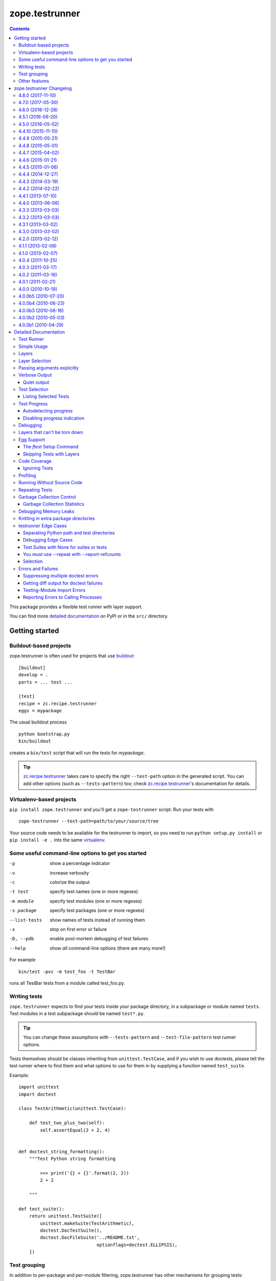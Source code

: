 ***************
zope.testrunner
***************

.. image:: https://img.shields.io/pypi/v/zope.testrunner.svg
        :target: https://pypi.python.org/pypi/zope.testrunner/
        :alt: Latest release

.. image:: https://img.shields.io/pypi/pyversions/zope.testrunner.svg
        :target: https://pypi.org/project/zope.testrunner/
        :alt: Supported Python versions

.. image:: https://travis-ci.org/zopefoundation/zope.testrunner.svg?branch=master
        :target: https://travis-ci.org/zopefoundation/zope.testrunner

.. contents::

This package provides a flexible test runner with layer support.

You can find more `detailed documentation`_ on PyPI or in the ``src/``
directory.


Getting started
***************

Buildout-based projects
=======================

zope.testrunner is often used for projects that use buildout_::

    [buildout]
    develop = .
    parts = ... test ...

    [test]
    recipe = zc.recipe.testrunner
    eggs = mypackage

The usual buildout process ::

    python bootstrap.py
    bin/buildout

creates a ``bin/test`` script that will run the tests for *mypackage*.

.. tip::

    zc.recipe.testrunner_ takes care to specify the right
    ``--test-path`` option in the generated script.  You can add
    other options (such as ``--tests-pattern``) too; check
    zc.recipe.testrunner_'s documentation for details.


Virtualenv-based projects
=========================

``pip install zope.testrunner`` and you'll get a ``zope-testrunner``
script.  Run your tests with ::

    zope-testrunner --test-path=path/to/your/source/tree

Your source code needs to be available for the testrunner to import,
so you need to run ``python setup.py install`` or ``pip install -e
.`` into the same virtualenv_.


Some useful command-line options to get you started
===================================================

-p              show a percentage indicator
-v              increase verbosity
-c              colorize the output
-t test         specify test names (one or more regexes)
-m module       specify test modules (one or more regexes)
-s package      specify test packages (one or more regexes)
--list-tests    show names of tests instead of running them
-x              stop on first error or failure
-D, --pdb       enable post-mortem debugging of test failures
--help          show *all* command-line options (there are many more!)

For example ::

    bin/test -pvc -m test_foo -t TestBar

runs all TestBar tests from a module called test_foo.py.


Writing tests
=============

``zope.testrunner`` expects to find your tests inside your package
directory, in a subpackage or module named ``tests``.  Test modules
in a test subpackage should be named ``test*.py``.

.. tip::

    You can change these assumptions with ``--tests-pattern`` and
    ``--test-file-pattern`` test runner options.

Tests themselves should be classes inheriting from
``unittest.TestCase``, and if you wish to use doctests, please tell
the test runner where to find them and what options to use for them
in by supplying a function named ``test_suite``.

Example::

    import unittest
    import doctest

    class TestArithmetic(unittest.TestCase):

        def test_two_plus_two(self):
            self.assertEqual(2 + 2, 4)


    def doctest_string_formatting():
        """Test Python string formatting

            >>> print('{} + {}'.format(2, 2))
            2 + 2

        """

    def test_suite():
        return unittest.TestSuite([
            unittest.makeSuite(TestArithmetic),
            doctest.DocTestSuite(),
            doctest.DocFileSuite('../README.txt',
                                 optionflags=doctest.ELLIPSIS),
        ])


Test grouping
=============

In addition to per-package and per-module filtering, zope.testrunner
has other mechanisms for grouping tests:

* **layers** allow you to have shared setup/teardown code to be used
  by a group of tests, that is executed only once, and not for each
  test.  Layers are orthogonal to the usual package/module structure
  and are specified by setting the ``layer`` attribute on test
  suites.

* **levels** allow you to group slow-running tests and not run them
  by default.  They're specified by setting the ``level`` attribute
  on test suites to an int.

For more details please see the `detailed documentation`_.


Other features
==============

zope.testrunner can profile your tests, measure test coverage,
check for memory leaks, shuffle the test execution order, and run
multiple tests in parallel.

For more details please see the `detailed documentation`_.

.. _buildout: http://www.buildout.org/
.. _virtualenv: http://www.virtualenv.org/
.. _zc.recipe.testrunner: http://pypi.python.org/pypi/zc.recipe.testrunner
.. _detailed documentation: http://docs.zope.org/zope.testrunner/

zope.testrunner Changelog
*************************

4.8.0 (2017-11-10)
==================

- Automatically enable ``DeprecationWarning`` when running tests. This
  is recommended by the Python core developers and matches the
  behaviour of the ``unittest`` module. This can be overridden with
  Python command-line options (``-W``) or environment variables
  (``PYTHONWARNINGS``). See `issue 54
  <https://github.com/zopefoundation/zope.testrunner/issues/54>`_.

4.7.0 (2017-05-30)
==================

- Drop all support for ``subunit``.


4.6.0 (2016-12-28)
==================

- Make the ``subunit`` support purely optional: applications which have
  been getting the dependencies via ``zope.testrunner`` should either add
  ``zope.testrunner[subunit]`` to their ``install_requires`` or else
  depend directly on ``python-subunit``.

- New option ``--ignore-new-thread=<regexp>`` to suppress "New thread(s)"
  warnings.

- Support Python 3.6.


4.5.1 (2016-06-20)
==================

- Fixed: Using the ``-j`` option to run tests in multiple processes
  caused tests that used the ``multiprocessing`` package to hang
  (because the testrunner replaced ``sys.stdin`` with an unclosable
  object).

- Drop conditional dependency on ``unittest2`` (redundant after dropping
  support for Python 2.6).


4.5.0 (2016-05-02)
==================

- Stop tests for all layers when test fails/errors when started with
  -x/--stop-on-error
  (`#37 <https://github.com/zopefoundation/zope.testrunner/pull/37>`_).

- Drop support for Python 2.6 and 3.2.


4.4.10 (2015-11-10)
===================

- Add support for Python 3.5
  (`#31 <https://github.com/zopefoundation/zope.testrunner/pull/31>`_).

- Insert extra paths (from ``--path``) to the front of sys.argv
  (`#32 <https://github.com/zopefoundation/zope.testrunner/issues/32>`_).


4.4.9 (2015-05-21)
==================

- When using ``-j``, parallelize all the tests, including the first test layer
  (`#28 <https://github.com/zopefoundation/zope.testrunner/issues/28>`_).


4.4.8 (2015-05-01)
==================

- Support skipped tests in subunit output
  (`#25 <https://github.com/zopefoundation/zope.testrunner/pull/25>`_).

- More efficient test filtering
  (`#26 <https://github.com/zopefoundation/zope.testrunner/pull/26>`_).


4.4.7 (2015-04-02)
==================

- Work around a bug in PyPy3's curses module
  (`#24 <https://github.com/zopefoundation/zope.testrunner/issues/24>`_).


4.4.6 (2015-01-21)
==================

- Restore support for instance-based test layers that regressed in 4.4.5
  (`#20 <https://github.com/zopefoundation/zope.testrunner/pull/20>`_).


4.4.5 (2015-01-06)
==================

- Sort related layers close to each other to reduce the number of unnecessary
  teardowns (fixes `#14
  <https://github.com/zopefoundation/zope.testrunner/issues/14>`_).

- Run the unit test layer first (fixes `LP #497871
  <https://bugs.launchpad.net/zope.testrunner/+bug/497871>`__).


4.4.4 (2014-12-27)
==================

- When looking for the right location of test code, start with longest
  location paths first. This fixes problems with nested code locations.


4.4.3 (2014-03-19)
==================

- Added support for Python 3.4.


4.4.2 (2014-02-22)
==================

- Drop support for Python 3.1.

- Fix post-mortem debugging when a non-printable exception happens
  (https://github.com/zopefoundation/zope.testrunner/issues/8).


4.4.1 (2013-07-10)
==================

- Updated ``boostrap.py`` to version 2.2.

- Fix nondeterministic test failures on Python 3.3

- Tear down layers after ``post_mortem`` debugging is finished.

- Fix tests that write to source directory, it might be read-only.


4.4.0 (2013-06-06)
==================

- Fix tests selection when the negative "!" pattern is used several times
  (LP #1160965)

- Moved tests into a 'tests' subpackage.

- Made ``python -m zope.testrunner`` work again.

- Support 'skip' feature of unittest2 (which became the new unittest in Python
  2.7).

- Better diagnostics when communication with subprocess fails
  (https://github.com/zopefoundation/zope.testrunner/issues/5).

- Do not break subprocess execution when the test suite changes the working
  directory (https://github.com/zopefoundation/zope.testrunner/issues/6).

- Count test module import errors as errors (LP #1026576).


4.3.3 (2013-03-03)
==================

- Running layers in sub-processes did not use to work when run via
  ``python setup.py ftest`` since it tried to run setup.py with all the
  command line options. It now detects ``setup.py`` runs and we run the test
  runner directly.


4.3.2 (2013-03-03)
==================

- Fix ``SkipLayers`` class in cases where the distribution specifies a
  ``test_suite`` value.


4.3.1 (2013-03-02)
==================

- Fixed a bug in the `ftest` command and added a test.

- Fixed a trivial test failure with Python 3 of the previous release.


4.3.0 (2013-03-02)
==================

- Expose `ftest` distutils command via an entry point.

- Added tests for ``zope.testrunner.eggsupport``.


4.2.0 (2013-02-12)
==================

- Dropped use of 2to3, rewrote source code to be compatible with all Python
  versions.  Introduced a dependency on `six`_.


4.1.1 (2013-02-08)
==================

- Dropped use of zope.fixers (LP: #1118877).

- Fixed tox test error reporting; fixed tests on Pythons 2.6, 3.1, 3.2, 3.3 and
  PyPy 1.9.

- Fix --shuffle ordering on Python 3.2 to be the same as it was on older Python
  versions.

- Fix --shuffle nondeterminism when multiple test layers are present.
  Note: this will likely change the order of tests for the same --shuffle-seed.

- New option: --profile-directory.  Use it in the test suite so that tests
  executed by detox in parallel don't conflict.

- Use a temporary coverage directory in the test suite so that tests
  executed by detox in parallel don't conflict.

- Fix --post-mortem (aka -D, --pdb) when a test module cannot be imported
  or is invalid (LP #1119363).


4.1.0 (2013-02-07)
==================

- Replaced deprecated ``zope.interface.implements`` usage with equivalent
  ``zope.interface.implementer`` decorator.

- Dropped support for Python 2.4 and 2.5.

- Made StartUpFailure compatible with unittest.TextTestRunner() (LP #1118344).


4.0.4 (2011-10-25)
==================

- Work around sporadic timing-related issues in the subprocess buffering
  tests.  Thanks to Jonathan Ballet for the patch!


4.0.3 (2011-03-17)
==================

- Added back support for Python <= 2.6 which was broken in 4.0.2.


4.0.2 (2011-03-16)
==================

- Added back Python 3 support which was broken in 4.0.1.

- Fixed `Unexpected success`_ support by implementing the whole concept.

- Added support for the new __pycache__ directories in Python 3.2.


4.0.1 (2011-02-21)
==================

- LP #719369: An `Unexpected success`_ (concept introduced in Python 2.7) is
  no longer handled as success but as failure. This is a workaround. The
  whole unexpected success concept might be implemented later.

.. _`Unexpected success`: http://www.voidspace.org.uk/python/articles/unittest2.shtml#more-skipping


4.0.0 (2010-10-19)
==================

- Show more information about layers whose setup fails (LP #638153).


4.0.0b5 (2010-07-20)
====================

- Update fix for LP #221151 to a spelling compatible with Python 2.4.

- Timestamps are now always included in subunit output (r114849).

- LP #591309: fix a crash when subunit reports test failures containing
  UTF8-encoded data.


4.0.0b4 (2010-06-23)
====================

- Package as a zipfile to work around Python 2.4 distutils bug (no
  feature changes or bugfixes in ``zope.testrunner`` itself).


4.0.0b3 (2010-06-16)
====================

- LP #221151: keep ``unittest.TestCase.shortDescription`` happy by supplying
  a ``_testMethodDoc`` attribute.

- LP #595052: keep the distribution installable under Python 2.4:  its
  distutils appears to munge the empty ``__init__.py`` file in the
  ``foo.bar`` egg used for testing into a directory.

- LP #580083: fix the ``bin/test`` script to run only tests from
  ``zope.testrunner``.

- LP #579019: When layers were run in parallel, their tearDown was
  not called. Additionally, the first layer which was run in the main
  thread did not have its tearDown called either.


4.0.0b2 (2010-05-03)
====================

- Having 'sampletests' in the MANIFEST.in gave warnings, but doesn't actually
  seem to include any more files, so I removed it.

- Moved zope.testing.exceptions to zope.testrunner.exceptions. Now
  zope.testrunner no longer requires zope.testing except for when running
  its own tests.


4.0.0b1 (2010-04-29)
====================

- Initial release of the testrunner from zope.testrunner as its own module.
  (Previously it was part of zope.testing.)


.. _six: http://pypi.python.org/pypi/six

Detailed Documentation
**********************

Test Runner
===========

The testrunner module is used to run automated tests defined using the
unittest framework.  Its primary feature is that it *finds* tests by
searching directory trees.  It doesn't require the manual
concatenation of specific test suites.  It is highly customizable and
should be usable with any project.  In addition to finding and running
tests, it provides the following additional features:

- Test filtering using specifications of:

  o test packages within a larger tree

  o regular expression patterns for test modules

  o regular expression patterns for individual tests

- Organization of tests into levels and layers

  Sometimes, tests take so long to run that you don't want to run them
  on every run of the test runner.  Tests can be defined at different
  levels.  The test runner can be configured to only run tests at a
  specific level or below by default.  Command-line options can be
  used to specify a minimum level to use for a specific run, or to run
  all tests.  Individual tests or test suites can specify their level
  via a 'level' attribute. where levels are integers increasing from 1.

  Most tests are unit tests.  They don't depend on other facilities, or
  set up whatever dependencies they have.  For larger applications,
  it's useful to specify common facilities that a large number of
  tests share.  Making each test set up and and tear down these
  facilities is both ineffecient and inconvenient.  For this reason,
  we've introduced the concept of layers, based on the idea of layered
  application architectures.  Software build for a layer should be
  able to depend on the facilities of lower layers already being set
  up.  For example, Zope defines a component architecture.  Much Zope
  software depends on that architecture.  We should be able to treat
  the component architecture as a layer that we set up once and reuse.
  Similarly, Zope application software should be able to depend on the
  Zope application server without having to set it up in each test.

  The test runner introduces test layers, which are objects that can
  set up environments for tests within the layers to use.  A layer is
  set up before running the tests in it.  Individual tests or test
  suites can define a layer by defining a `layer` attribute, which is
  a test layer.

- Reporting

  - progress meter

  - summaries of tests run

- Analysis of test execution

  - post-mortem debugging of test failures

  - memory leaks

  - code coverage

  - source analysis using pychecker

  - memory errors

  - execution times

  - profiling

Simple Usage
============

The test runner consists of an importable module.  The test runner is
used by providing scripts that import and invoke the `run` method from
the module.  The `testrunner` module is controlled via command-line
options.  Test scripts supply base and default options by supplying a
list of default command-line options that are processed before the
user-supplied command-line options are provided.

Typically, a test script does 2 things:

- Adds the directory containing the zope package to the Python
  path.

- Calls the test runner with default arguments and arguments supplied
  to the script.

  Normally, it just passes default/setup arguments.  The test runner
  uses `sys.argv` to get the user's input.

This testrunner_ex subdirectory contains a number of sample packages
with tests.  Let's run the tests found here. First though, we'll set
up our default options:

    >>> import os.path
    >>> directory_with_tests = os.path.join(this_directory, 'testrunner-ex')
    >>> defaults = [
    ...     '--path', directory_with_tests,
    ...     '--tests-pattern', '^sampletestsf?$',
    ...     ]

The default options are used by a script to customize the test runner
for a particular application.  In this case, we use two options:

path
  Set the path where the test runner should look for tests.  This path
  is also added to the Python path.

tests-pattern
  Tell the test runner how to recognize modules or packages containing
  tests.

Now, if we run the tests, without any other options:

    >>> from zope import testrunner
    >>> import sys
    >>> sys.argv = ['test']
    >>> testrunner.run_internal(defaults)
    Running zope.testrunner.layer.UnitTests tests:
      Set up zope.testrunner.layer.UnitTests in N.NNN seconds.
      Ran 156 tests with 0 failures, 0 errors and 0 skipped in N.NNN seconds.
    Running samplelayers.Layer1 tests:
      Tear down zope.testrunner.layer.UnitTests in N.NNN seconds.
      Set up samplelayers.Layer1 in N.NNN seconds.
      Ran 9 tests with 0 failures, 0 errors and 0 skipped in N.NNN seconds.
    Running samplelayers.Layer11 tests:
      Set up samplelayers.Layer11 in N.NNN seconds.
      Ran 26 tests with 0 failures, 0 errors and 0 skipped in N.NNN seconds.
    Running samplelayers.Layer111 tests:
      Set up samplelayers.Layerx in N.NNN seconds.
      Set up samplelayers.Layer111 in N.NNN seconds.
      Ran 26 tests with 0 failures, 0 errors and 0 skipped in N.NNN seconds.
    Running samplelayers.Layer112 tests:
      Tear down samplelayers.Layer111 in N.NNN seconds.
      Set up samplelayers.Layer112 in N.NNN seconds.
      Ran 26 tests with 0 failures, 0 errors and 0 skipped in N.NNN seconds.
    Running samplelayers.Layer12 tests:
      Tear down samplelayers.Layer112 in N.NNN seconds.
      Tear down samplelayers.Layerx in N.NNN seconds.
      Tear down samplelayers.Layer11 in N.NNN seconds.
      Set up samplelayers.Layer12 in N.NNN seconds.
      Ran 26 tests with 0 failures, 0 errors and 0 skipped in N.NNN seconds.
    Running samplelayers.Layer121 tests:
      Set up samplelayers.Layer121 in N.NNN seconds.
      Ran 26 tests with 0 failures, 0 errors and 0 skipped in N.NNN seconds.
    Running samplelayers.Layer122 tests:
      Tear down samplelayers.Layer121 in N.NNN seconds.
      Set up samplelayers.Layer122 in N.NNN seconds.
      Ran 26 tests with 0 failures, 0 errors and 0 skipped in N.NNN seconds.
    Tearing down left over layers:
      Tear down samplelayers.Layer122 in N.NNN seconds.
      Tear down samplelayers.Layer12 in N.NNN seconds.
      Tear down samplelayers.Layer1 in N.NNN seconds.
    Total: 321 tests, 0 failures, 0 errors and 0 skipped in N.NNN seconds.
    False

we see the normal testrunner output, which summarizes the tests run for
each layer.  For each layer, we see what layers had to be torn down or
set up to run the layer and we see the number of tests run, with
results.

The test runner returns a boolean indicating whether there were
errors.  In this example, there were no errors, so it returned False.

(Of course, the times shown in these examples are just examples.
Times will vary depending on system speed.)

Layers
======

A Layer is an object providing setup and teardown methods used to setup
and teardown the environment provided by the layer. It may also provide
setup and teardown methods used to reset the environment provided by the
layer between each test.

Layers are generally implemented as classes using class methods.

>>> class BaseLayer:
...     def setUp(cls):
...         log('BaseLayer.setUp')
...     setUp = classmethod(setUp)
...
...     def tearDown(cls):
...         log('BaseLayer.tearDown')
...     tearDown = classmethod(tearDown)
...
...     def testSetUp(cls):
...         log('BaseLayer.testSetUp')
...     testSetUp = classmethod(testSetUp)
...
...     def testTearDown(cls):
...         log('BaseLayer.testTearDown')
...     testTearDown = classmethod(testTearDown)
...

Layers can extend other layers. Note that they do not explicitly
invoke the setup and teardown methods of other layers - the test runner
does this for us in order to minimize the number of invocations.

>>> class TopLayer(BaseLayer):
...     def setUp(cls):
...         log('TopLayer.setUp')
...     setUp = classmethod(setUp)
...
...     def tearDown(cls):
...         log('TopLayer.tearDown')
...     tearDown = classmethod(tearDown)
...
...     def testSetUp(cls):
...         log('TopLayer.testSetUp')
...     testSetUp = classmethod(testSetUp)
...
...     def testTearDown(cls):
...         log('TopLayer.testTearDown')
...     testTearDown = classmethod(testTearDown)
...

Tests or test suites specify what layer they need by storing a reference
in the 'layer' attribute.

>>> import unittest
>>> class TestSpecifyingBaseLayer(unittest.TestCase):
...     'This TestCase explicitly specifies its layer'
...     layer = BaseLayer
...     name = 'TestSpecifyingBaseLayer' # For testing only
...
...     def setUp(self):
...         log('TestSpecifyingBaseLayer.setUp')
...
...     def tearDown(self):
...         log('TestSpecifyingBaseLayer.tearDown')
...
...     def test1(self):
...         log('TestSpecifyingBaseLayer.test1')
...
...     def test2(self):
...         log('TestSpecifyingBaseLayer.test2')
...
>>> class TestSpecifyingNoLayer(unittest.TestCase):
...     'This TestCase specifies no layer'
...     name = 'TestSpecifyingNoLayer' # For testing only
...     def setUp(self):
...         log('TestSpecifyingNoLayer.setUp')
...
...     def tearDown(self):
...         log('TestSpecifyingNoLayer.tearDown')
...
...     def test1(self):
...         log('TestSpecifyingNoLayer.test')
...
...     def test2(self):
...         log('TestSpecifyingNoLayer.test')
...

Create a TestSuite containing two test suites, one for each of
TestSpecifyingBaseLayer and TestSpecifyingNoLayer.

>>> umbrella_suite = unittest.TestSuite()
>>> umbrella_suite.addTest(unittest.makeSuite(TestSpecifyingBaseLayer))
>>> no_layer_suite = unittest.makeSuite(TestSpecifyingNoLayer)
>>> umbrella_suite.addTest(no_layer_suite)

Before we can run the tests, we need to setup some helpers.

>>> from zope.testrunner import options
>>> from zope.testing.loggingsupport import InstalledHandler
>>> import logging
>>> log_handler = InstalledHandler('zope.testrunner.tests')
>>> def log(msg):
...     logging.getLogger('zope.testrunner.tests').info(msg)
>>> def fresh_options():
...     opts = options.get_options(['--test-filter', '.*'])
...     opts.resume_layer = None
...     opts.resume_number = 0
...     return opts

Now we run the tests. Note that the BaseLayer was not setup when
the TestSpecifyingNoLayer was run and setup/torn down around the
TestSpecifyingBaseLayer tests.

>>> from zope.testrunner.runner import Runner
>>> runner = Runner(options=fresh_options(), args=[], found_suites=[umbrella_suite])
>>> succeeded = runner.run()
Running zope.testrunner.layer.UnitTests tests:
  Set up zope.testrunner.layer.UnitTests in N.NNN seconds.
  Ran 2 tests with 0 failures, 0 errors and 0 skipped in N.NNN seconds.
Running ...BaseLayer tests:
  Tear down zope.testrunner.layer.UnitTests in N.NNN seconds.
  Set up ...BaseLayer in N.NNN seconds.
  Ran 2 tests with 0 failures, 0 errors and 0 skipped in N.NNN seconds.
Tearing down left over layers:
  Tear down ...BaseLayer in N.NNN seconds.
Total: 4 tests, 0 failures, 0 errors and 0 skipped in N.NNN seconds.


Now lets specify a layer in the suite containing TestSpecifyingNoLayer
and run the tests again. This demonstrates the other method of specifying
a layer. This is generally how you specify what layer doctests need.

>>> no_layer_suite.layer = BaseLayer
>>> runner = Runner(options=fresh_options(), args=[], found_suites=[umbrella_suite])
>>> succeeded = runner.run()
Running ...BaseLayer tests:
  Set up ...BaseLayer in N.NNN seconds.
  Ran 4 tests with 0 failures, 0 errors and 0 skipped in N.NNN seconds.
Tearing down left over layers:
  Tear down ...BaseLayer in N.NNN seconds.

Clear our logged output, as we want to inspect it shortly.

>>> log_handler.clear()

Now lets also specify a layer in the TestSpecifyingNoLayer class and rerun
the tests. This demonstrates that the most specific layer is used. It also
shows the behavior of nested layers - because TopLayer extends BaseLayer,
both the BaseLayer and TopLayer environments are setup when the
TestSpecifyingNoLayer tests are run.

>>> TestSpecifyingNoLayer.layer = TopLayer
>>> runner = Runner(options=fresh_options(), args=[], found_suites=[umbrella_suite])
>>> succeeded = runner.run()
Running ...BaseLayer tests:
  Set up ...BaseLayer in N.NNN seconds.
  Ran 2 tests with 0 failures, 0 errors and 0 skipped in N.NNN seconds.
Running ...TopLayer tests:
  Set up ...TopLayer in N.NNN seconds.
  Ran 2 tests with 0 failures, 0 errors and 0 skipped in N.NNN seconds.
Tearing down left over layers:
  Tear down ...TopLayer in N.NNN seconds.
  Tear down ...BaseLayer in N.NNN seconds.
Total: 4 tests, 0 failures, 0 errors and 0 skipped in N.NNN seconds.


If we inspect our trace of what methods got called in what order, we can
see that the layer setup and teardown methods only got called once. We can
also see that the layer's test setup and teardown methods got called for
each test using that layer in the right order.

>>> def report():
...     print("Report:")
...     for record in log_handler.records:
...         print(record.getMessage())
>>> report()
Report:
BaseLayer.setUp
BaseLayer.testSetUp
TestSpecifyingBaseLayer.setUp
TestSpecifyingBaseLayer.test1
TestSpecifyingBaseLayer.tearDown
BaseLayer.testTearDown
BaseLayer.testSetUp
TestSpecifyingBaseLayer.setUp
TestSpecifyingBaseLayer.test2
TestSpecifyingBaseLayer.tearDown
BaseLayer.testTearDown
TopLayer.setUp
BaseLayer.testSetUp
TopLayer.testSetUp
TestSpecifyingNoLayer.setUp
TestSpecifyingNoLayer.test
TestSpecifyingNoLayer.tearDown
TopLayer.testTearDown
BaseLayer.testTearDown
BaseLayer.testSetUp
TopLayer.testSetUp
TestSpecifyingNoLayer.setUp
TestSpecifyingNoLayer.test
TestSpecifyingNoLayer.tearDown
TopLayer.testTearDown
BaseLayer.testTearDown
TopLayer.tearDown
BaseLayer.tearDown

Now lets stack a few more layers to ensure that our setUp and tearDown
methods are called in the correct order.

>>> from zope.testrunner.find import name_from_layer
>>> class A(object):
...     def setUp(cls):
...         log('%s.setUp' % name_from_layer(cls))
...     setUp = classmethod(setUp)
...
...     def tearDown(cls):
...         log('%s.tearDown' % name_from_layer(cls))
...     tearDown = classmethod(tearDown)
...
...     def testSetUp(cls):
...         log('%s.testSetUp' % name_from_layer(cls))
...     testSetUp = classmethod(testSetUp)
...
...     def testTearDown(cls):
...         log('%s.testTearDown' % name_from_layer(cls))
...     testTearDown = classmethod(testTearDown)
...         
>>> class B(A): pass
>>> class C(B): pass
>>> class D(A): pass
>>> class E(D): pass
>>> class F(C,E): pass

>>> class DeepTest(unittest.TestCase):
...     layer = F
...     def test(self):
...         pass
>>> suite = unittest.makeSuite(DeepTest)
>>> log_handler.clear()
>>> runner = Runner(options=fresh_options(), args=[], found_suites=[suite])
>>> succeeded = runner.run() #doctest: +ELLIPSIS
Running ...F tests:
  Set up ...A in N.NNN seconds.
  Set up ...B in N.NNN seconds.
  Set up ...C in N.NNN seconds.
  Set up ...D in N.NNN seconds.
  Set up ...E in N.NNN seconds.
  Set up ...F in N.NNN seconds.
  Ran 1 tests with 0 failures, 0 errors and 0 skipped in N.NNN seconds.
Tearing down left over layers:
  Tear down ...F in N.NNN seconds.
  Tear down ...E in N.NNN seconds.
  Tear down ...D in N.NNN seconds.
  Tear down ...C in N.NNN seconds.
  Tear down ...B in N.NNN seconds.
  Tear down ...A in N.NNN seconds.


>>> report() #doctest: +ELLIPSIS
Report:
...A.setUp
...B.setUp
...C.setUp
...D.setUp
...E.setUp
...F.setUp
...A.testSetUp
...B.testSetUp
...C.testSetUp
...D.testSetUp
...E.testSetUp
...F.testSetUp
...F.testTearDown
...E.testTearDown
...D.testTearDown
...C.testTearDown
...B.testTearDown
...A.testTearDown
...F.tearDown
...E.tearDown
...D.tearDown
...C.tearDown
...B.tearDown
...A.tearDown


Layer Selection
===============

We can select which layers to run using the --layer option:

    >>> import os.path, sys
    >>> directory_with_tests = os.path.join(this_directory, 'testrunner-ex')
    >>> defaults = [
    ...     '--path', directory_with_tests,
    ...     '--tests-pattern', '^sampletestsf?$',
    ...     ]

    >>> sys.argv = 'test --layer 112 --layer Unit'.split()
    >>> from zope import testrunner
    >>> testrunner.run_internal(defaults)
    Running zope.testrunner.layer.UnitTests tests:
      Set up zope.testrunner.layer.UnitTests in N.NNN seconds.
      Ran 156 tests with 0 failures, 0 errors and 0 skipped in N.NNN seconds.
    Running samplelayers.Layer112 tests:
      Tear down zope.testrunner.layer.UnitTests in N.NNN seconds.
      Set up samplelayers.Layerx in N.NNN seconds.
      Set up samplelayers.Layer1 in N.NNN seconds.
      Set up samplelayers.Layer11 in N.NNN seconds.
      Set up samplelayers.Layer112 in N.NNN seconds.
      Ran 26 tests with 0 failures, 0 errors and 0 skipped in N.NNN seconds.
    Tearing down left over layers:
      Tear down samplelayers.Layer112 in N.NNN seconds.
      Tear down samplelayers.Layerx in N.NNN seconds.
      Tear down samplelayers.Layer11 in N.NNN seconds.
      Tear down samplelayers.Layer1 in N.NNN seconds.
    Total: 182 tests, 0 failures, 0 errors and 0 skipped in N.NNN seconds.
    False


We can also specify that we want to run only the unit tests:

    >>> sys.argv = 'test -u'.split()
    >>> testrunner.run_internal(defaults)
    Running zope.testrunner.layer.UnitTests tests:
      Set up zope.testrunner.layer.UnitTests in N.NNN seconds.
      Ran 156 tests with 0 failures, 0 errors and 0 skipped in N.NNN seconds.
    Tearing down left over layers:
      Tear down zope.testrunner.layer.UnitTests in N.NNN seconds.
    False


Or that we want to run all of the tests except for the unit tests:

    >>> sys.argv = 'test -f'.split()
    >>> testrunner.run_internal(defaults)
    Running samplelayers.Layer1 tests:
      Set up samplelayers.Layer1 in N.NNN seconds.
      Ran 9 tests with 0 failures, 0 errors and 0 skipped in N.NNN seconds.
    Running samplelayers.Layer11 tests:
      Set up samplelayers.Layer11 in N.NNN seconds.
      Ran 26 tests with 0 failures, 0 errors and 0 skipped in N.NNN seconds.
    Running samplelayers.Layer111 tests:
      Set up samplelayers.Layerx in N.NNN seconds.
      Set up samplelayers.Layer111 in N.NNN seconds.
      Ran 26 tests with 0 failures, 0 errors and 0 skipped in N.NNN seconds.
    Running samplelayers.Layer112 tests:
      Tear down samplelayers.Layer111 in N.NNN seconds.
      Set up samplelayers.Layer112 in N.NNN seconds.
      Ran 26 tests with 0 failures, 0 errors and 0 skipped in N.NNN seconds.
    Running samplelayers.Layer12 tests:
      Tear down samplelayers.Layer112 in N.NNN seconds.
      Tear down samplelayers.Layerx in N.NNN seconds.
      Tear down samplelayers.Layer11 in N.NNN seconds.
      Set up samplelayers.Layer12 in N.NNN seconds.
      Ran 26 tests with 0 failures, 0 errors and 0 skipped in N.NNN seconds.
    Running samplelayers.Layer121 tests:
      Set up samplelayers.Layer121 in N.NNN seconds.
      Ran 26 tests with 0 failures, 0 errors and 0 skipped in N.NNN seconds.
    Running samplelayers.Layer122 tests:
      Tear down samplelayers.Layer121 in N.NNN seconds.
      Set up samplelayers.Layer122 in N.NNN seconds.
      Ran 26 tests with 0 failures, 0 errors and 0 skipped in N.NNN seconds.
    Tearing down left over layers:
      Tear down samplelayers.Layer122 in N.NNN seconds.
      Tear down samplelayers.Layer12 in N.NNN seconds.
      Tear down samplelayers.Layer1 in N.NNN seconds.
    Total: 165 tests, 0 failures, 0 errors and 0 skipped in N.NNN seconds.
    False

Or we can explicitly say that we want both unit and non-unit tests.

    >>> sys.argv = 'test -uf'.split()
    >>> testrunner.run_internal(defaults)
    Running zope.testrunner.layer.UnitTests tests:
      Set up zope.testrunner.layer.UnitTests in N.NNN seconds.
      Ran 156 tests with 0 failures, 0 errors and 0 skipped in N.NNN seconds.
    Running samplelayers.Layer1 tests:
      Tear down zope.testrunner.layer.UnitTests in N.NNN seconds.
      Set up samplelayers.Layer1 in N.NNN seconds.
      Ran 9 tests with 0 failures, 0 errors and 0 skipped in N.NNN seconds.
    Running samplelayers.Layer11 tests:
      Set up samplelayers.Layer11 in N.NNN seconds.
      Ran 26 tests with 0 failures, 0 errors and 0 skipped in N.NNN seconds.
    Running samplelayers.Layer111 tests:
      Set up samplelayers.Layerx in N.NNN seconds.
      Set up samplelayers.Layer111 in N.NNN seconds.
      Ran 26 tests with 0 failures, 0 errors and 0 skipped in N.NNN seconds.
    Running samplelayers.Layer112 tests:
      Tear down samplelayers.Layer111 in N.NNN seconds.
      Set up samplelayers.Layer112 in N.NNN seconds.
      Ran 26 tests with 0 failures, 0 errors and 0 skipped in N.NNN seconds.
    Running samplelayers.Layer12 tests:
      Tear down samplelayers.Layer112 in N.NNN seconds.
      Tear down samplelayers.Layerx in N.NNN seconds.
      Tear down samplelayers.Layer11 in N.NNN seconds.
      Set up samplelayers.Layer12 in N.NNN seconds.
      Ran 26 tests with 0 failures, 0 errors and 0 skipped in N.NNN seconds.
    Running samplelayers.Layer121 tests:
      Set up samplelayers.Layer121 in N.NNN seconds.
      Ran 26 tests with 0 failures, 0 errors and 0 skipped in N.NNN seconds.
    Running samplelayers.Layer122 tests:
      Tear down samplelayers.Layer121 in N.NNN seconds.
      Set up samplelayers.Layer122 in N.NNN seconds.
      Ran 26 tests with 0 failures, 0 errors and 0 skipped in N.NNN seconds.
    Tearing down left over layers:
      Tear down samplelayers.Layer122 in N.NNN seconds.
      Tear down samplelayers.Layer12 in N.NNN seconds.
      Tear down samplelayers.Layer1 in N.NNN seconds.
    Total: 321 tests, 0 failures, 0 errors and 0 skipped in N.NNN seconds.
    False

It is possible to force the layers to run in subprocesses and parallelize them.
``EmptyLayer`` will be inserted as first to start spreading out
subprocesses ASAP.

    >>> sys.argv = [testrunner_script, '-j2']
    >>> testrunner.run_internal(defaults)
    Running .EmptyLayer tests:
      Set up .EmptyLayer in N.NNN seconds.
      Ran 0 tests with 0 failures, 0 errors and 0 skipped in N.NNN seconds.
    Running zope.testrunner.layer.UnitTests tests:
      Running in a subprocess.
      Set up zope.testrunner.layer.UnitTests in N.NNN seconds.
      Ran 156 tests with 0 failures, 0 errors and 0 skipped in N.NNN seconds.
      Tear down zope.testrunner.layer.UnitTests in N.NNN seconds.
    Running samplelayers.Layer1 tests:
      Running in a subprocess.
      Set up samplelayers.Layer1 in N.NNN seconds.
      Ran 9 tests with 0 failures, 0 errors and 0 skipped in N.NNN seconds.
      Tear down samplelayers.Layer1 in N.NNN seconds.
    Running samplelayers.Layer11 tests:
      Running in a subprocess.
      Set up samplelayers.Layer1 in N.NNN seconds.
      Set up samplelayers.Layer11 in N.NNN seconds.
      Ran 26 tests with 0 failures, 0 errors and 0 skipped in N.NNN seconds.
      Tear down samplelayers.Layer11 in N.NNN seconds.
      Tear down samplelayers.Layer1 in N.NNN seconds.
    Running samplelayers.Layer111 tests:
      Running in a subprocess.
      Set up samplelayers.Layerx in N.NNN seconds.
      Set up samplelayers.Layer1 in N.NNN seconds.
      Set up samplelayers.Layer11 in N.NNN seconds.
      Set up samplelayers.Layer111 in N.NNN seconds.
      Ran 26 tests with 0 failures, 0 errors and 0 skipped in N.NNN seconds.
      Tear down samplelayers.Layer111 in N.NNN seconds.
      Tear down samplelayers.Layerx in N.NNN seconds.
      Tear down samplelayers.Layer11 in N.NNN seconds.
      Tear down samplelayers.Layer1 in N.NNN seconds.
    Running samplelayers.Layer112 tests:
      Running in a subprocess.
      Set up samplelayers.Layerx in N.NNN seconds.
      Set up samplelayers.Layer1 in N.NNN seconds.
      Set up samplelayers.Layer11 in N.NNN seconds.
      Set up samplelayers.Layer112 in N.NNN seconds.
      Ran 26 tests with 0 failures, 0 errors and 0 skipped in N.NNN seconds.
      Tear down samplelayers.Layer112 in N.NNN seconds.
      Tear down samplelayers.Layerx in N.NNN seconds.
      Tear down samplelayers.Layer11 in N.NNN seconds.
      Tear down samplelayers.Layer1 in N.NNN seconds.
    Running samplelayers.Layer12 tests:
      Running in a subprocess.
      Set up samplelayers.Layer1 in N.NNN seconds.
      Set up samplelayers.Layer12 in N.NNN seconds.
      Ran 26 tests with 0 failures, 0 errors and 0 skipped in N.NNN seconds.
      Tear down samplelayers.Layer12 in N.NNN seconds.
      Tear down samplelayers.Layer1 in N.NNN seconds.
    Running samplelayers.Layer121 tests:
      Running in a subprocess.
      Set up samplelayers.Layer1 in N.NNN seconds.
      Set up samplelayers.Layer12 in N.NNN seconds.
      Set up samplelayers.Layer121 in N.NNN seconds.
      Ran 26 tests with 0 failures, 0 errors and 0 skipped in N.NNN seconds.
      Tear down samplelayers.Layer121 in N.NNN seconds.
      Tear down samplelayers.Layer12 in N.NNN seconds.
      Tear down samplelayers.Layer1 in N.NNN seconds.
    Running samplelayers.Layer122 tests:
      Running in a subprocess.
      Set up samplelayers.Layer1 in N.NNN seconds.
      Set up samplelayers.Layer12 in N.NNN seconds.
      Set up samplelayers.Layer122 in N.NNN seconds.
      Ran 26 tests with 0 failures, 0 errors and 0 skipped in N.NNN seconds.
      Tear down samplelayers.Layer122 in N.NNN seconds.
      Tear down samplelayers.Layer12 in N.NNN seconds.
      Tear down samplelayers.Layer1 in N.NNN seconds.
    Tearing down left over layers:
      Tear down .EmptyLayer in N.NNN seconds.
    Total: 321 tests, 0 failures, 0 errors and 0 skipped in N.NNN seconds.
    False

Passing arguments explicitly
============================

In most of the examples here, we set up `sys.argv`.  In normal usage,
the testrunner just uses `sys.argv`.  It is possible to pass arguments
explicitly.

    >>> import os.path
    >>> directory_with_tests = os.path.join(this_directory, 'testrunner-ex')
    >>> defaults = [
    ...     '--path', directory_with_tests,
    ...     '--tests-pattern', '^sampletestsf?$',
    ...     ]
    >>> from zope import testrunner
    >>> testrunner.run_internal(defaults, 'test --layer 111'.split())
    Running samplelayers.Layer111 tests:
      Set up samplelayers.Layerx in N.NNN seconds.
      Set up samplelayers.Layer1 in N.NNN seconds.
      Set up samplelayers.Layer11 in N.NNN seconds.
      Set up samplelayers.Layer111 in N.NNN seconds.
      Ran 26 tests with 0 failures, 0 errors and 0 skipped in N.NNN seconds.
    Tearing down left over layers:
      Tear down samplelayers.Layer111 in N.NNN seconds.
      Tear down samplelayers.Layerx in N.NNN seconds.
      Tear down samplelayers.Layer11 in N.NNN seconds.
      Tear down samplelayers.Layer1 in N.NNN seconds.
    False

If options already have default values, then passing a different default will
override.

For example, --list-tests defaults to being turned off, but if we pass in a
different default, that one takes effect.

    >>> defaults = [
    ...     '--list-tests',
    ...     '--path', directory_with_tests,
    ...     '--tests-pattern', '^sampletestsf?$',
    ...     ]
    >>> from zope import testrunner
    >>> testrunner.run_internal(defaults, 'test --layer 111'.split())
    Listing samplelayers.Layer111 tests:
      test_x1 (sample1.sampletests.test111.TestA)
      test_y0 (sample1.sampletests.test111.TestA)
      test_z0 (sample1.sampletests.test111.TestA)
      test_x0 (sample1.sampletests.test111.TestB)
      test_y1 (sample1.sampletests.test111.TestB)
      test_z0 (sample1.sampletests.test111.TestB)
      test_1 (sample1.sampletests.test111.TestNotMuch)
      test_2 (sample1.sampletests.test111.TestNotMuch)
      test_3 (sample1.sampletests.test111.TestNotMuch)
      test_x0 (sample1.sampletests.test111)
      test_y0 (sample1.sampletests.test111)
      test_z1 (sample1.sampletests.test111)
      /home/benji/workspace/zope.testrunner/1/src/zope/testing/testrunner/testrunner-ex/sample1/sampletests/../../sampletestsl.txt
      test_x1 (sampletests.test111.TestA)
      test_y0 (sampletests.test111.TestA)
      test_z0 (sampletests.test111.TestA)
      test_x0 (sampletests.test111.TestB)
      test_y1 (sampletests.test111.TestB)
      test_z0 (sampletests.test111.TestB)
      test_1 (sampletests.test111.TestNotMuch)
      test_2 (sampletests.test111.TestNotMuch)
      test_3 (sampletests.test111.TestNotMuch)
      test_x0 (sampletests.test111)
      test_y0 (sampletests.test111)
      test_z1 (sampletests.test111)
      /home/benji/workspace/zope.testrunner/1/src/zope/testing/testrunner/testrunner-ex/sampletests/../sampletestsl.txt
    False

Verbose Output
==============

Normally, we just get a summary.  We can use the -v option to get
increasingly more information.

If we use a single --verbose (-v) option, we get a dot printed for each
test:

    >>> import os.path, sys
    >>> directory_with_tests = os.path.join(this_directory, 'testrunner-ex')
    >>> defaults = [
    ...     '--path', directory_with_tests,
    ...     '--tests-pattern', '^sampletestsf?$',
    ...     ]
    >>> sys.argv = 'test --layer 122 -v'.split()
    >>> from zope import testrunner
    >>> testrunner.run_internal(defaults)
    Running tests at level 1
    Running samplelayers.Layer122 tests:
      Set up samplelayers.Layer1 in 0.000 seconds.
      Set up samplelayers.Layer12 in 0.000 seconds.
      Set up samplelayers.Layer122 in 0.000 seconds.
      Running:
        ..................................
      Ran 26 tests with 0 failures, 0 errors and 0 skipped in 0.007 seconds.
    Tearing down left over layers:
      Tear down samplelayers.Layer122 in 0.000 seconds.
      Tear down samplelayers.Layer12 in 0.000 seconds.
      Tear down samplelayers.Layer1 in 0.000 seconds.
    False

If there are more than 50 tests, the dots are printed in groups of
50:

    >>> sys.argv = 'test -uv'.split()
    >>> testrunner.run_internal(defaults)
    Running tests at level 1
    Running zope.testrunner.layer.UnitTests tests:
      Set up zope.testrunner.layer.UnitTests in N.NNN seconds.
      Running:
    ................................................................................................................................................................................................
      Ran 156 tests with 0 failures, 0 errors and 0 skipped in 0.035 seconds.
    Tearing down left over layers:
      Tear down zope.testrunner.layer.UnitTests in N.NNN seconds.
    False

If the --verbose (-v) option is used twice, then the name and location of
each test is printed as it is run:

    >>> sys.argv = 'test --layer 122 -vv'.split()
    >>> testrunner.run_internal(defaults)
    Running tests at level 1
    Running samplelayers.Layer122 tests:
      Set up samplelayers.Layer1 in 0.000 seconds.
      Set up samplelayers.Layer12 in 0.000 seconds.
      Set up samplelayers.Layer122 in 0.000 seconds.
      Running:
        test_x1 (sample1.sampletests.test122.TestA)
        test_y0 (sample1.sampletests.test122.TestA)
        test_z0 (sample1.sampletests.test122.TestA)
        test_x0 (sample1.sampletests.test122.TestB)
        test_y1 (sample1.sampletests.test122.TestB)
        test_z0 (sample1.sampletests.test122.TestB)
        test_1 (sample1.sampletests.test122.TestNotMuch)
        test_2 (sample1.sampletests.test122.TestNotMuch)
        test_3 (sample1.sampletests.test122.TestNotMuch)
        test_x0 (sample1.sampletests.test122)
        test_y0 (sample1.sampletests.test122)
        test_z1 (sample1.sampletests.test122)
        testrunner-ex/sample1/sampletests/../../sampletestsl.txt
        test_x1 (sampletests.test122.TestA)
        test_y0 (sampletests.test122.TestA)
        test_z0 (sampletests.test122.TestA)
        test_x0 (sampletests.test122.TestB)
        test_y1 (sampletests.test122.TestB)
        test_z0 (sampletests.test122.TestB)
        test_1 (sampletests.test122.TestNotMuch)
        test_2 (sampletests.test122.TestNotMuch)
        test_3 (sampletests.test122.TestNotMuch)
        test_x0 (sampletests.test122)
        test_y0 (sampletests.test122)
        test_z1 (sampletests.test122)
        testrunner-ex/sampletests/../sampletestsl.txt
      Ran 26 tests with 0 failures, 0 errors and 0 skipped in 0.009 seconds.
    Tearing down left over layers:
      Tear down samplelayers.Layer122 in 0.000 seconds.
      Tear down samplelayers.Layer12 in 0.000 seconds.
      Tear down samplelayers.Layer1 in 0.000 seconds.
    False

if the --verbose (-v) option is used three times, then individual
test-execution times are printed:

    >>> sys.argv = 'test --layer 122 -vvv'.split()
    >>> testrunner.run_internal(defaults)
    Running tests at level 1
    Running samplelayers.Layer122 tests:
      Set up samplelayers.Layer1 in 0.000 seconds.
      Set up samplelayers.Layer12 in 0.000 seconds.
      Set up samplelayers.Layer122 in 0.000 seconds.
      Running:
        test_x1 (sample1.sampletests.test122.TestA) (0.000 s)
        test_y0 (sample1.sampletests.test122.TestA) (0.000 s)
        test_z0 (sample1.sampletests.test122.TestA) (0.000 s)
        test_x0 (sample1.sampletests.test122.TestB) (0.000 s)
        test_y1 (sample1.sampletests.test122.TestB) (0.000 s)
        test_z0 (sample1.sampletests.test122.TestB) (0.000 s)
        test_1 (sample1.sampletests.test122.TestNotMuch) (0.000 s)
        test_2 (sample1.sampletests.test122.TestNotMuch) (0.000 s)
        test_3 (sample1.sampletests.test122.TestNotMuch) (0.000 s)
        test_x0 (sample1.sampletests.test122) (0.001 s)
        test_y0 (sample1.sampletests.test122) (0.001 s)
        test_z1 (sample1.sampletests.test122) (0.001 s)
        testrunner-ex/sample1/sampletests/../../sampletestsl.txt (0.001 s)
        test_x1 (sampletests.test122.TestA) (0.000 s)
        test_y0 (sampletests.test122.TestA) (0.000 s)
        test_z0 (sampletests.test122.TestA) (0.000 s)
        test_x0 (sampletests.test122.TestB) (0.000 s)
        test_y1 (sampletests.test122.TestB) (0.000 s)
        test_z0 (sampletests.test122.TestB) (0.000 s)
        test_1 (sampletests.test122.TestNotMuch) (0.000 s)
        test_2 (sampletests.test122.TestNotMuch) (0.000 s)
        test_3 (sampletests.test122.TestNotMuch) (0.000 s)
        test_x0 (sampletests.test122) (0.001 s)
        test_y0 (sampletests.test122) (0.001 s)
        test_z1 (sampletests.test122) (0.001 s)
        testrunner-ex/sampletests/../sampletestsl.txt (0.001 s)
      Ran 26 tests with 0 failures, 0 errors and 0 skipped in 0.009 seconds.
    Tearing down left over layers:
      Tear down samplelayers.Layer122 in 0.000 seconds.
      Tear down samplelayers.Layer12 in 0.000 seconds.
      Tear down samplelayers.Layer1 in 0.000 seconds.
    False

Quiet output
------------

The --quiet (-q) option cancels all verbose options.  It's useful when
the default verbosity is non-zero:

    >>> defaults = [
    ...     '--path', directory_with_tests,
    ...     '--tests-pattern', '^sampletestsf?$',
    ...     '-v'
    ...     ]
    >>> sys.argv = 'test -q -u'.split()
    >>> testrunner.run_internal(defaults)
    Running zope.testrunner.layer.UnitTests tests:
      Set up zope.testrunner.layer.UnitTests in N.NNN seconds.
      Ran 156 tests with 0 failures, 0 errors and 0 skipped in 0.034 seconds.
    Tearing down left over layers:
      Tear down zope.testrunner.layer.UnitTests in N.NNN seconds.
    False

Test Selection
==============

We've already seen that we can select tests by layer.  There are three
other ways we can select tests.  We can select tests by package:

    >>> import os.path, sys
    >>> directory_with_tests = os.path.join(this_directory, 'testrunner-ex')
    >>> defaults = [
    ...     '--path', directory_with_tests,
    ...     '--tests-pattern', '^sampletestsf?$',
    ...     ]

    >>> sys.argv = 'test --layer 122 -ssample1 -vv'.split()
    >>> from zope import testrunner
    >>> testrunner.run_internal(defaults)
    Running tests at level 1
    Running samplelayers.Layer122 tests:
      Set up samplelayers.Layer1 in 0.000 seconds.
      Set up samplelayers.Layer12 in 0.000 seconds.
      Set up samplelayers.Layer122 in 0.000 seconds.
      Running:
        test_x1 (sample1.sampletests.test122.TestA)
        test_y0 (sample1.sampletests.test122.TestA)
        test_z0 (sample1.sampletests.test122.TestA)
        test_x0 (sample1.sampletests.test122.TestB)
        test_y1 (sample1.sampletests.test122.TestB)
        test_z0 (sample1.sampletests.test122.TestB)
        test_1 (sample1.sampletests.test122.TestNotMuch)
        test_2 (sample1.sampletests.test122.TestNotMuch)
        test_3 (sample1.sampletests.test122.TestNotMuch)
        test_x0 (sample1.sampletests.test122)
        test_y0 (sample1.sampletests.test122)
        test_z1 (sample1.sampletests.test122)
        testrunner-ex/sample1/sampletests/../../sampletestsl.txt
      Ran 13 tests with 0 failures, 0 errors and 0 skipped in 0.005 seconds.
    Tearing down left over layers:
      Tear down samplelayers.Layer122 in 0.000 seconds.
      Tear down samplelayers.Layer12 in 0.000 seconds.
      Tear down samplelayers.Layer1 in 0.000 seconds.
    False

You can specify multiple packages:

    >>> sys.argv = 'test -u  -vv -ssample1 -ssample2'.split()
    >>> testrunner.run_internal(defaults)
    Running tests at level 1
    Running zope.testrunner.layer.UnitTests tests:
      Set up zope.testrunner.layer.UnitTests in N.NNN seconds.
      Running:
     test_x1 (sample1.sampletestsf.TestA)
     test_y0 (sample1.sampletestsf.TestA)
     test_z0 (sample1.sampletestsf.TestA)
     test_x0 (sample1.sampletestsf.TestB)
     test_y1 (sample1.sampletestsf.TestB)
     test_z0 (sample1.sampletestsf.TestB)
     test_1 (sample1.sampletestsf.TestNotMuch)
     test_2 (sample1.sampletestsf.TestNotMuch)
     test_3 (sample1.sampletestsf.TestNotMuch)
     test_x0 (sample1.sampletestsf)
     test_y0 (sample1.sampletestsf)
     test_z1 (sample1.sampletestsf)
     testrunner-ex/sample1/../sampletests.txt
     test_x1 (sample1.sample11.sampletests.TestA)
     test_y0 (sample1.sample11.sampletests.TestA)
     test_z0 (sample1.sample11.sampletests.TestA)
     test_x0 (sample1.sample11.sampletests.TestB)
     test_y1 (sample1.sample11.sampletests.TestB)
     test_z0 (sample1.sample11.sampletests.TestB)
     test_1 (sample1.sample11.sampletests.TestNotMuch)
     test_2 (sample1.sample11.sampletests.TestNotMuch)
     test_3 (sample1.sample11.sampletests.TestNotMuch)
     test_x0 (sample1.sample11.sampletests)
     test_y0 (sample1.sample11.sampletests)
     test_z1 (sample1.sample11.sampletests)
     testrunner-ex/sample1/sample11/../../sampletests.txt
     test_x1 (sample1.sample13.sampletests.TestA)
     test_y0 (sample1.sample13.sampletests.TestA)
     test_z0 (sample1.sample13.sampletests.TestA)
     test_x0 (sample1.sample13.sampletests.TestB)
     test_y1 (sample1.sample13.sampletests.TestB)
     test_z0 (sample1.sample13.sampletests.TestB)
     test_1 (sample1.sample13.sampletests.TestNotMuch)
     test_2 (sample1.sample13.sampletests.TestNotMuch)
     test_3 (sample1.sample13.sampletests.TestNotMuch)
     test_x0 (sample1.sample13.sampletests)
     test_y0 (sample1.sample13.sampletests)
     test_z1 (sample1.sample13.sampletests)
     testrunner-ex/sample1/sample13/../../sampletests.txt
     test_x1 (sample1.sampletests.test1.TestA)
     test_y0 (sample1.sampletests.test1.TestA)
     test_z0 (sample1.sampletests.test1.TestA)
     test_x0 (sample1.sampletests.test1.TestB)
     test_y1 (sample1.sampletests.test1.TestB)
     test_z0 (sample1.sampletests.test1.TestB)
     test_1 (sample1.sampletests.test1.TestNotMuch)
     test_2 (sample1.sampletests.test1.TestNotMuch)
     test_3 (sample1.sampletests.test1.TestNotMuch)
     test_x0 (sample1.sampletests.test1)
     test_y0 (sample1.sampletests.test1)
     test_z1 (sample1.sampletests.test1)
     testrunner-ex/sample1/sampletests/../../sampletests.txt
     test_x1 (sample1.sampletests.test_one.TestA)
     test_y0 (sample1.sampletests.test_one.TestA)
     test_z0 (sample1.sampletests.test_one.TestA)
     test_x0 (sample1.sampletests.test_one.TestB)
     test_y1 (sample1.sampletests.test_one.TestB)
     test_z0 (sample1.sampletests.test_one.TestB)
     test_1 (sample1.sampletests.test_one.TestNotMuch)
     test_2 (sample1.sampletests.test_one.TestNotMuch)
     test_3 (sample1.sampletests.test_one.TestNotMuch)
     test_x0 (sample1.sampletests.test_one)
     test_y0 (sample1.sampletests.test_one)
     test_z1 (sample1.sampletests.test_one)
     testrunner-ex/sample1/sampletests/../../sampletests.txt
     test_x1 (sample2.sample21.sampletests.TestA)
     test_y0 (sample2.sample21.sampletests.TestA)
     test_z0 (sample2.sample21.sampletests.TestA)
     test_x0 (sample2.sample21.sampletests.TestB)
     test_y1 (sample2.sample21.sampletests.TestB)
     test_z0 (sample2.sample21.sampletests.TestB)
     test_1 (sample2.sample21.sampletests.TestNotMuch)
     test_2 (sample2.sample21.sampletests.TestNotMuch)
     test_3 (sample2.sample21.sampletests.TestNotMuch)
     test_x0 (sample2.sample21.sampletests)
     test_y0 (sample2.sample21.sampletests)
     test_z1 (sample2.sample21.sampletests)
     testrunner-ex/sample2/sample21/../../sampletests.txt
     test_x1 (sample2.sampletests.test_1.TestA)
     test_y0 (sample2.sampletests.test_1.TestA)
     test_z0 (sample2.sampletests.test_1.TestA)
     test_x0 (sample2.sampletests.test_1.TestB)
     test_y1 (sample2.sampletests.test_1.TestB)
     test_z0 (sample2.sampletests.test_1.TestB)
     test_1 (sample2.sampletests.test_1.TestNotMuch)
     test_2 (sample2.sampletests.test_1.TestNotMuch)
     test_3 (sample2.sampletests.test_1.TestNotMuch)
     test_x0 (sample2.sampletests.test_1)
     test_y0 (sample2.sampletests.test_1)
     test_z1 (sample2.sampletests.test_1)
     testrunner-ex/sample2/sampletests/../../sampletests.txt
     test_x1 (sample2.sampletests.testone.TestA)
     test_y0 (sample2.sampletests.testone.TestA)
     test_z0 (sample2.sampletests.testone.TestA)
     test_x0 (sample2.sampletests.testone.TestB)
     test_y1 (sample2.sampletests.testone.TestB)
     test_z0 (sample2.sampletests.testone.TestB)
     test_1 (sample2.sampletests.testone.TestNotMuch)
     test_2 (sample2.sampletests.testone.TestNotMuch)
     test_3 (sample2.sampletests.testone.TestNotMuch)
     test_x0 (sample2.sampletests.testone)
     test_y0 (sample2.sampletests.testone)
     test_z1 (sample2.sampletests.testone)
     testrunner-ex/sample2/sampletests/../../sampletests.txt
      Ran 104 tests with 0 failures, 0 errors and 0 skipped in N.NNN seconds.
    Tearing down left over layers:
      Tear down zope.testrunner.layer.UnitTests in N.NNN seconds.
    False

You can specify directory names instead of packages (useful for
tab-completion):

    >>> subdir = os.path.join(directory_with_tests, 'sample1')
    >>> sys.argv = ['test', '--layer', '122', '-s', subdir, '-vv']
    >>> from zope import testrunner
    >>> testrunner.run_internal(defaults)
    Running tests at level 1
    Running samplelayers.Layer122 tests:
      Set up samplelayers.Layer1 in 0.000 seconds.
      Set up samplelayers.Layer12 in 0.000 seconds.
      Set up samplelayers.Layer122 in 0.000 seconds.
      Running:
        test_x1 (sample1.sampletests.test122.TestA)
        test_y0 (sample1.sampletests.test122.TestA)
        test_z0 (sample1.sampletests.test122.TestA)
        test_x0 (sample1.sampletests.test122.TestB)
        test_y1 (sample1.sampletests.test122.TestB)
        test_z0 (sample1.sampletests.test122.TestB)
        test_1 (sample1.sampletests.test122.TestNotMuch)
        test_2 (sample1.sampletests.test122.TestNotMuch)
        test_3 (sample1.sampletests.test122.TestNotMuch)
        test_x0 (sample1.sampletests.test122)
        test_y0 (sample1.sampletests.test122)
        test_z1 (sample1.sampletests.test122)
        testrunner-ex/sample1/sampletests/../../sampletestsl.txt
      Ran 13 tests with 0 failures, 0 errors and 0 skipped in 0.005 seconds.
    Tearing down left over layers:
      Tear down samplelayers.Layer122 in 0.000 seconds.
      Tear down samplelayers.Layer12 in 0.000 seconds.
      Tear down samplelayers.Layer1 in 0.000 seconds.
    False

We can select by test module name using the --module (-m) option:

    >>> sys.argv = 'test -u  -vv -ssample1 -m_one -mtest1'.split()
    >>> testrunner.run_internal(defaults)
    Running tests at level 1
    Running zope.testrunner.layer.UnitTests tests:
      Set up zope.testrunner.layer.UnitTests in N.NNN seconds.
      Running:
     test_x1 (sample1.sampletests.test1.TestA)
     test_y0 (sample1.sampletests.test1.TestA)
     test_z0 (sample1.sampletests.test1.TestA)
     test_x0 (sample1.sampletests.test1.TestB)
     test_y1 (sample1.sampletests.test1.TestB)
     test_z0 (sample1.sampletests.test1.TestB)
     test_1 (sample1.sampletests.test1.TestNotMuch)
     test_2 (sample1.sampletests.test1.TestNotMuch)
     test_3 (sample1.sampletests.test1.TestNotMuch)
     test_x0 (sample1.sampletests.test1)
     test_y0 (sample1.sampletests.test1)
     test_z1 (sample1.sampletests.test1)
     testrunner-ex/sample1/sampletests/../../sampletests.txt
     test_x1 (sample1.sampletests.test_one.TestA)
     test_y0 (sample1.sampletests.test_one.TestA)
     test_z0 (sample1.sampletests.test_one.TestA)
     test_x0 (sample1.sampletests.test_one.TestB)
     test_y1 (sample1.sampletests.test_one.TestB)
     test_z0 (sample1.sampletests.test_one.TestB)
     test_1 (sample1.sampletests.test_one.TestNotMuch)
     test_2 (sample1.sampletests.test_one.TestNotMuch)
     test_3 (sample1.sampletests.test_one.TestNotMuch)
     test_x0 (sample1.sampletests.test_one)
     test_y0 (sample1.sampletests.test_one)
     test_z1 (sample1.sampletests.test_one)
     testrunner-ex/sample1/sampletests/../../sampletests.txt
      Ran 26 tests with 0 failures, 0 errors and 0 skipped in N.NNN seconds.
    Tearing down left over layers:
      Tear down zope.testrunner.layer.UnitTests in N.NNN seconds.
    False


and by test within the module using the --test (-t) option:

    >>> sys.argv = 'test -u  -vv -ssample1 -m_one -mtest1 -tx0 -ty0'.split()
    >>> testrunner.run_internal(defaults)
    Running tests at level 1
    Running zope.testrunner.layer.UnitTests tests:
      Set up zope.testrunner.layer.UnitTests in N.NNN seconds.
      Running:
     test_y0 (sample1.sampletests.test1.TestA)
     test_x0 (sample1.sampletests.test1.TestB)
     test_x0 (sample1.sampletests.test1)
     test_y0 (sample1.sampletests.test1)
     test_y0 (sample1.sampletests.test_one.TestA)
     test_x0 (sample1.sampletests.test_one.TestB)
     test_x0 (sample1.sampletests.test_one)
     test_y0 (sample1.sampletests.test_one)
      Ran 8 tests with 0 failures, 0 errors and 0 skipped in N.NNN seconds.
    Tearing down left over layers:
      Tear down zope.testrunner.layer.UnitTests in N.NNN seconds.
    False


    >>> sys.argv = 'test -u  -vv -ssample1 -ttxt'.split()
    >>> testrunner.run_internal(defaults)
    Running tests at level 1
    Running zope.testrunner.layer.UnitTests tests:
      Set up zope.testrunner.layer.UnitTests in N.NNN seconds.
      Running:
     testrunner-ex/sample1/../sampletests.txt
     testrunner-ex/sample1/sample11/../../sampletests.txt
     testrunner-ex/sample1/sample13/../../sampletests.txt
     testrunner-ex/sample1/sampletests/../../sampletests.txt
     testrunner-ex/sample1/sampletests/../../sampletests.txt
      Ran 5 tests with 0 failures, 0 errors and 0 skipped in N.NNN seconds.
    Tearing down left over layers:
      Tear down zope.testrunner.layer.UnitTests in N.NNN seconds.
    False


The --module and --test options take regular expressions.  If the
regular expressions specified begin with '!', then tests that don't
match the regular expression are selected:

    >>> sys.argv = 'test -u  -vv -ssample1 -m!sample1[.]sample1'.split()
    >>> testrunner.run_internal(defaults)
    Running tests at level 1
    Running zope.testrunner.layer.UnitTests tests:
      Set up zope.testrunner.layer.UnitTests in N.NNN seconds.
      Running:
     test_x1 (sample1.sampletestsf.TestA)
     test_y0 (sample1.sampletestsf.TestA)
     test_z0 (sample1.sampletestsf.TestA)
     test_x0 (sample1.sampletestsf.TestB)
     test_y1 (sample1.sampletestsf.TestB)
     test_z0 (sample1.sampletestsf.TestB)
     test_1 (sample1.sampletestsf.TestNotMuch)
     test_2 (sample1.sampletestsf.TestNotMuch)
     test_3 (sample1.sampletestsf.TestNotMuch)
     test_x0 (sample1.sampletestsf)
     test_y0 (sample1.sampletestsf)
     test_z1 (sample1.sampletestsf)
     testrunner-ex/sample1/../sampletests.txt
     test_x1 (sample1.sampletests.test1.TestA)
     test_y0 (sample1.sampletests.test1.TestA)
     test_z0 (sample1.sampletests.test1.TestA)
     test_x0 (sample1.sampletests.test1.TestB)
     test_y1 (sample1.sampletests.test1.TestB)
     test_z0 (sample1.sampletests.test1.TestB)
     test_1 (sample1.sampletests.test1.TestNotMuch)
     test_2 (sample1.sampletests.test1.TestNotMuch)
     test_3 (sample1.sampletests.test1.TestNotMuch)
     test_x0 (sample1.sampletests.test1)
     test_y0 (sample1.sampletests.test1)
     test_z1 (sample1.sampletests.test1)
     testrunner-ex/sample1/sampletests/../../sampletests.txt
     test_x1 (sample1.sampletests.test_one.TestA)
     test_y0 (sample1.sampletests.test_one.TestA)
     test_z0 (sample1.sampletests.test_one.TestA)
     test_x0 (sample1.sampletests.test_one.TestB)
     test_y1 (sample1.sampletests.test_one.TestB)
     test_z0 (sample1.sampletests.test_one.TestB)
     test_1 (sample1.sampletests.test_one.TestNotMuch)
     test_2 (sample1.sampletests.test_one.TestNotMuch)
     test_3 (sample1.sampletests.test_one.TestNotMuch)
     test_x0 (sample1.sampletests.test_one)
     test_y0 (sample1.sampletests.test_one)
     test_z1 (sample1.sampletests.test_one)
     testrunner-ex/sample1/sampletests/../../sampletests.txt
      Ran 39 tests with 0 failures, 0 errors and 0 skipped in N.NNN seconds.
    Tearing down left over layers:
      Tear down zope.testrunner.layer.UnitTests in N.NNN seconds.
    False


Module and test filters can also be given as positional arguments:


    >>> sys.argv = 'test -u  -vv -ssample1 !sample1[.]sample1'.split()
    >>> testrunner.run_internal(defaults)
    Running tests at level 1
    Running zope.testrunner.layer.UnitTests tests:
      Set up zope.testrunner.layer.UnitTests in N.NNN seconds.
      Running:
     test_x1 (sample1.sampletestsf.TestA)
     test_y0 (sample1.sampletestsf.TestA)
     test_z0 (sample1.sampletestsf.TestA)
     test_x0 (sample1.sampletestsf.TestB)
     test_y1 (sample1.sampletestsf.TestB)
     test_z0 (sample1.sampletestsf.TestB)
     test_1 (sample1.sampletestsf.TestNotMuch)
     test_2 (sample1.sampletestsf.TestNotMuch)
     test_3 (sample1.sampletestsf.TestNotMuch)
     test_x0 (sample1.sampletestsf)
     test_y0 (sample1.sampletestsf)
     test_z1 (sample1.sampletestsf)
     testrunner-ex/sample1/../sampletests.txt
     test_x1 (sample1.sampletests.test1.TestA)
     test_y0 (sample1.sampletests.test1.TestA)
     test_z0 (sample1.sampletests.test1.TestA)
     test_x0 (sample1.sampletests.test1.TestB)
     test_y1 (sample1.sampletests.test1.TestB)
     test_z0 (sample1.sampletests.test1.TestB)
     test_1 (sample1.sampletests.test1.TestNotMuch)
     test_2 (sample1.sampletests.test1.TestNotMuch)
     test_3 (sample1.sampletests.test1.TestNotMuch)
     test_x0 (sample1.sampletests.test1)
     test_y0 (sample1.sampletests.test1)
     test_z1 (sample1.sampletests.test1)
     testrunner-ex/sample1/sampletests/../../sampletests.txt
     test_x1 (sample1.sampletests.test_one.TestA)
     test_y0 (sample1.sampletests.test_one.TestA)
     test_z0 (sample1.sampletests.test_one.TestA)
     test_x0 (sample1.sampletests.test_one.TestB)
     test_y1 (sample1.sampletests.test_one.TestB)
     test_z0 (sample1.sampletests.test_one.TestB)
     test_1 (sample1.sampletests.test_one.TestNotMuch)
     test_2 (sample1.sampletests.test_one.TestNotMuch)
     test_3 (sample1.sampletests.test_one.TestNotMuch)
     test_x0 (sample1.sampletests.test_one)
     test_y0 (sample1.sampletests.test_one)
     test_z1 (sample1.sampletests.test_one)
     testrunner-ex/sample1/sampletests/../../sampletests.txt
      Ran 39 tests with 0 failures, 0 errors and 0 skipped in N.NNN seconds.
    Tearing down left over layers:
      Tear down zope.testrunner.layer.UnitTests in N.NNN seconds.
    False


    >>> sys.argv = 'test -u  -vv -ssample1 . txt'.split()
    >>> testrunner.run_internal(defaults)
    Running tests at level 1
    Running zope.testrunner.layer.UnitTests tests:
      Set up zope.testrunner.layer.UnitTests in N.NNN seconds.
      Running:
     testrunner-ex/sample1/../sampletests.txt
     testrunner-ex/sample1/sample11/../../sampletests.txt
     testrunner-ex/sample1/sample13/../../sampletests.txt
     testrunner-ex/sample1/sampletests/../../sampletests.txt
     testrunner-ex/sample1/sampletests/../../sampletests.txt
      Ran 5 tests with 0 failures, 0 errors and 0 skipped in N.NNN seconds.
    Tearing down left over layers:
      Tear down zope.testrunner.layer.UnitTests in N.NNN seconds.
    False

Sometimes, There are tests that you don't want to run by default.
For example, you might have tests that take a long time.  Tests can
have a level attribute.  If no level is specified, a level of 1 is
assumed and, by default, only tests at level one are run.  to run
tests at a higher level, use the --at-level (-a) option to specify a higher
level.  For example, with the following options:


    >>> sys.argv = 'test -u  -vv -t test_y1 -t test_y0'.split()
    >>> testrunner.run_internal(defaults)
    Running tests at level 1
    Running zope.testrunner.layer.UnitTests tests:
      Set up zope.testrunner.layer.UnitTests in N.NNN seconds.
      Running:
     test_y0 (sampletestsf.TestA)
     test_y1 (sampletestsf.TestB)
     test_y0 (sampletestsf)
     test_y0 (sample1.sampletestsf.TestA)
     test_y1 (sample1.sampletestsf.TestB)
     test_y0 (sample1.sampletestsf)
     test_y0 (sample1.sample11.sampletests.TestA)
     test_y1 (sample1.sample11.sampletests.TestB)
     test_y0 (sample1.sample11.sampletests)
     test_y0 (sample1.sample13.sampletests.TestA)
     test_y1 (sample1.sample13.sampletests.TestB)
     test_y0 (sample1.sample13.sampletests)
     test_y0 (sample1.sampletests.test1.TestA)
     test_y1 (sample1.sampletests.test1.TestB)
     test_y0 (sample1.sampletests.test1)
     test_y0 (sample1.sampletests.test_one.TestA)
     test_y1 (sample1.sampletests.test_one.TestB)
     test_y0 (sample1.sampletests.test_one)
     test_y0 (sample2.sample21.sampletests.TestA)
     test_y1 (sample2.sample21.sampletests.TestB)
     test_y0 (sample2.sample21.sampletests)
     test_y0 (sample2.sampletests.test_1.TestA)
     test_y1 (sample2.sampletests.test_1.TestB)
     test_y0 (sample2.sampletests.test_1)
     test_y0 (sample2.sampletests.testone.TestA)
     test_y1 (sample2.sampletests.testone.TestB)
     test_y0 (sample2.sampletests.testone)
     test_y0 (sample3.sampletests.TestA)
     test_y1 (sample3.sampletests.TestB)
     test_y0 (sample3.sampletests)
     test_y0 (sampletests.test1.TestA)
     test_y1 (sampletests.test1.TestB)
     test_y0 (sampletests.test1)
     test_y0 (sampletests.test_one.TestA)
     test_y1 (sampletests.test_one.TestB)
     test_y0 (sampletests.test_one)
      Ran 36 tests with 0 failures, 0 errors and 0 skipped in N.NNN seconds.
    Tearing down left over layers:
      Tear down zope.testrunner.layer.UnitTests in N.NNN seconds.
    False


We get run 36 tests.  If we specify a level of 2, we get some
additional tests:

    >>> sys.argv = 'test -u  -vv -a 2 -t test_y1 -t test_y0'.split()
    >>> testrunner.run_internal(defaults)
    Running tests at level 2
    Running zope.testrunner.layer.UnitTests tests:
      Set up zope.testrunner.layer.UnitTests in N.NNN seconds.
      Running:
     test_y0 (sampletestsf.TestA)
     test_y0 (sampletestsf.TestA2)
     test_y1 (sampletestsf.TestB)
     test_y0 (sampletestsf)
     test_y0 (sample1.sampletestsf.TestA)
     test_y1 (sample1.sampletestsf.TestB)
     test_y0 (sample1.sampletestsf)
     test_y0 (sample1.sample11.sampletests.TestA)
     test_y1 (sample1.sample11.sampletests.TestB)
     test_y1 (sample1.sample11.sampletests.TestB2)
     test_y0 (sample1.sample11.sampletests)
     test_y0 (sample1.sample13.sampletests.TestA)
     test_y1 (sample1.sample13.sampletests.TestB)
     test_y0 (sample1.sample13.sampletests)
     test_y0 (sample1.sampletests.test1.TestA)
     test_y1 (sample1.sampletests.test1.TestB)
     test_y0 (sample1.sampletests.test1)
     test_y0 (sample1.sampletests.test_one.TestA)
     test_y1 (sample1.sampletests.test_one.TestB)
     test_y0 (sample1.sampletests.test_one)
     test_y0 (sample2.sample21.sampletests.TestA)
     test_y1 (sample2.sample21.sampletests.TestB)
     test_y0 (sample2.sample21.sampletests)
     test_y0 (sample2.sampletests.test_1.TestA)
     test_y1 (sample2.sampletests.test_1.TestB)
     test_y0 (sample2.sampletests.test_1)
     test_y0 (sample2.sampletests.testone.TestA)
     test_y1 (sample2.sampletests.testone.TestB)
     test_y0 (sample2.sampletests.testone)
     test_y0 (sample3.sampletests.TestA)
     test_y1 (sample3.sampletests.TestB)
     test_y0 (sample3.sampletests)
     test_y0 (sampletests.test1.TestA)
     test_y1 (sampletests.test1.TestB)
     test_y0 (sampletests.test1)
     test_y0 (sampletests.test_one.TestA)
     test_y1 (sampletests.test_one.TestB)
     test_y0 (sampletests.test_one)
      Ran 38 tests with 0 failures, 0 errors and 0 skipped in N.NNN seconds.
    Tearing down left over layers:
      Tear down zope.testrunner.layer.UnitTests in N.NNN seconds.
    False


We can use the --all option to run tests at all levels:

    >>> sys.argv = 'test -u  -vv --all -t test_y1 -t test_y0'.split()
    >>> testrunner.run_internal(defaults)
    Running tests at all levels
    Running zope.testrunner.layer.UnitTests tests:
      Set up zope.testrunner.layer.UnitTests in N.NNN seconds.
      Running:
     test_y0 (sampletestsf.TestA)
     test_y0 (sampletestsf.TestA2)
     test_y1 (sampletestsf.TestB)
     test_y0 (sampletestsf)
     test_y0 (sample1.sampletestsf.TestA)
     test_y1 (sample1.sampletestsf.TestB)
     test_y0 (sample1.sampletestsf)
     test_y0 (sample1.sample11.sampletests.TestA)
     test_y0 (sample1.sample11.sampletests.TestA3)
     test_y1 (sample1.sample11.sampletests.TestB)
     test_y1 (sample1.sample11.sampletests.TestB2)
     test_y0 (sample1.sample11.sampletests)
     test_y0 (sample1.sample13.sampletests.TestA)
     test_y1 (sample1.sample13.sampletests.TestB)
     test_y0 (sample1.sample13.sampletests)
     test_y0 (sample1.sampletests.test1.TestA)
     test_y1 (sample1.sampletests.test1.TestB)
     test_y0 (sample1.sampletests.test1)
     test_y0 (sample1.sampletests.test_one.TestA)
     test_y1 (sample1.sampletests.test_one.TestB)
     test_y0 (sample1.sampletests.test_one)
     test_y0 (sample2.sample21.sampletests.TestA)
     test_y1 (sample2.sample21.sampletests.TestB)
     test_y0 (sample2.sample21.sampletests)
     test_y0 (sample2.sampletests.test_1.TestA)
     test_y1 (sample2.sampletests.test_1.TestB)
     test_y0 (sample2.sampletests.test_1)
     test_y0 (sample2.sampletests.testone.TestA)
     test_y1 (sample2.sampletests.testone.TestB)
     test_y0 (sample2.sampletests.testone)
     test_y0 (sample3.sampletests.TestA)
     test_y1 (sample3.sampletests.TestB)
     test_y0 (sample3.sampletests)
     test_y0 (sampletests.test1.TestA)
     test_y1 (sampletests.test1.TestB)
     test_y0 (sampletests.test1)
     test_y0 (sampletests.test_one.TestA)
     test_y1 (sampletests.test_one.TestB)
     test_y0 (sampletests.test_one)
      Ran 39 tests with 0 failures, 0 errors and 0 skipped in N.NNN seconds.
    Tearing down left over layers:
      Tear down zope.testrunner.layer.UnitTests in N.NNN seconds.
    False


Listing Selected Tests
----------------------

When you're trying to figure out why the test you want is not matched by the
pattern you specified, it is convenient to see which tests match your
specifications.

    >>> sys.argv = 'test --all -m sample1 -t test_y0 --list-tests'.split()
    >>> testrunner.run_internal(defaults)
    Listing zope.testrunner.layer.UnitTests tests:
      test_y0 (sample1.sampletestsf.TestA)
      test_y0 (sample1.sampletestsf)
      test_y0 (sample1.sample11.sampletests.TestA)
      test_y0 (sample1.sample11.sampletests.TestA3)
      test_y0 (sample1.sample11.sampletests)
      test_y0 (sample1.sample13.sampletests.TestA)
      test_y0 (sample1.sample13.sampletests)
      test_y0 (sample1.sampletests.test1.TestA)
      test_y0 (sample1.sampletests.test1)
      test_y0 (sample1.sampletests.test_one.TestA)
      test_y0 (sample1.sampletests.test_one)
    Listing samplelayers.Layer11 tests:
      test_y0 (sample1.sampletests.test11.TestA)
      test_y0 (sample1.sampletests.test11)
    Listing samplelayers.Layer111 tests:
      test_y0 (sample1.sampletests.test111.TestA)
      test_y0 (sample1.sampletests.test111)
    Listing samplelayers.Layer112 tests:
      test_y0 (sample1.sampletests.test112.TestA)
      test_y0 (sample1.sampletests.test112)
    Listing samplelayers.Layer12 tests:
      test_y0 (sample1.sampletests.test12.TestA)
      test_y0 (sample1.sampletests.test12)
    Listing samplelayers.Layer121 tests:
      test_y0 (sample1.sampletests.test121.TestA)
      test_y0 (sample1.sampletests.test121)
    Listing samplelayers.Layer122 tests:
      test_y0 (sample1.sampletests.test122.TestA)
      test_y0 (sample1.sampletests.test122)
    False

Test Progress
=============

If the --progress (-p) option is used, progress information is printed and
a carriage return (rather than a new-line) is printed between
detail lines.  Let's look at the effect of --progress (-p) at different
levels of verbosity.

    >>> import os.path, sys
    >>> directory_with_tests = os.path.join(this_directory, 'testrunner-ex')
    >>> defaults = [
    ...     '--path', directory_with_tests,
    ...     '--tests-pattern', '^sampletestsf?$',
    ...     ]

    >>> sys.argv = 'test --layer 122 -p'.split()
    >>> from zope import testrunner
    >>> testrunner.run_internal(defaults)
    Running samplelayers.Layer122 tests:
      Set up samplelayers.Layer1 in N.NNN seconds.
      Set up samplelayers.Layer12 in N.NNN seconds.
      Set up samplelayers.Layer122 in N.NNN seconds.
      Running:
        1/26 (3.8%)##r##
                   ##r##
        2/26 (7.7%)##r##
                   ##r##
        3/26 (11.5%)##r##
                    ##r##
        4/26 (15.4%)##r##
                    ##r##
        5/26 (19.2%)##r##
                    ##r##
        6/26 (23.1%)##r##
                    ##r##
        7/26 (26.9%)##r##
                    ##r##
        8/26 (30.8%)##r##
                    ##r##
        9/26 (34.6%)##r##
                    ##r##
        10/26 (38.5%)##r##
                     ##r##
        11/26 (42.3%)##r##
                     ##r##
        12/26 (46.2%)##r##
                     ##r##
        13/26 (50.0%)##r##
                     ##r##
        14/26 (53.8%)##r##
                     ##r##
        15/26 (57.7%)##r##
                     ##r##
        16/26 (61.5%)##r##
                     ##r##
        17/26 (65.4%)##r##
                     ##r##
        18/26 (69.2%)##r##
                     ##r##
        19/26 (73.1%)##r##
                     ##r##
        20/26 (76.9%)##r##
                     ##r##
        21/26 (80.8%)##r##
                     ##r##
        22/26 (84.6%)##r##
                     ##r##
        23/26 (88.5%)##r##
                     ##r##
        24/26 (92.3%)##r##
                     ##r##
        25/26 (96.2%)##r##
                     ##r##
        26/26 (100.0%)##r##
                      ##r##
      Ran 26 tests with 0 failures, 0 errors and 0 skipped in N.NNN seconds.
    Tearing down left over layers:
      Tear down samplelayers.Layer122 in N.NNN seconds.
      Tear down samplelayers.Layer12 in N.NNN seconds.
      Tear down samplelayers.Layer1 in N.NNN seconds.
    False


(Note that, in the examples above and below, we show "##r##" followed by
new lines where carriage returns would appear in actual output.)

Using a single level of verbosity causes test descriptions to be
output, but only if they fit in the terminal width.  The default
width, when the terminal width can't be determined, is 80:

    >>> sys.argv = 'test --layer 122 -pv'.split()
    >>> testrunner.run_internal(defaults)
    Running tests at level 1
    Running samplelayers.Layer122 tests:
      Set up samplelayers.Layer1 in N.NNN seconds.
      Set up samplelayers.Layer12 in N.NNN seconds.
      Set up samplelayers.Layer122 in N.NNN seconds.
      Running:
        1/26 (3.8%) test_x1 (sample1.sampletests.test122.TestA)##r##
                                                               ##r##
        2/26 (7.7%) test_y0 (sample1.sampletests.test122.TestA)##r##
                                                               ##r##
        3/26 (11.5%) test_z0 (sample1.sampletests.test122.TestA)##r##
                                                                ##r##
        4/26 (15.4%) test_x0 (sample1.sampletests.test122.TestB)##r##
                                                                ##r##
        5/26 (19.2%) test_y1 (sample1.sampletests.test122.TestB)##r##
                                                                ##r##
        6/26 (23.1%) test_z0 (sample1.sampletests.test122.TestB)##r##
                                                                ##r##
        7/26 (26.9%) test_1 (sample1.sampletests.test122.TestNotMuch)##r##
                                                                     ##r##
        8/26 (30.8%) test_2 (sample1.sampletests.test122.TestNotMuch)##r##
                                                                     ##r##
        9/26 (34.6%) test_3 (sample1.sampletests.test122.TestNotMuch)##r##
                                                                     ##r##
        10/26 (38.5%) test_x0 (sample1.sampletests.test122)##r##
                                                           ##r##
        11/26 (42.3%) test_y0 (sample1.sampletests.test122)##r##
                                                           ##r##
        12/26 (46.2%) test_z1 (sample1.sampletests.test122)##r##
                                                           ##r##
     testrunner-ex/sample1/sampletests/../../sampletestsl.txt##r##
                                                                                   ##r##
        14/26 (53.8%) test_x1 (sampletests.test122.TestA)##r##
                                                         ##r##
        15/26 (57.7%) test_y0 (sampletests.test122.TestA)##r##
                                                         ##r##
        16/26 (61.5%) test_z0 (sampletests.test122.TestA)##r##
                                                         ##r##
        17/26 (65.4%) test_x0 (sampletests.test122.TestB)##r##
                                                         ##r##
        18/26 (69.2%) test_y1 (sampletests.test122.TestB)##r##
                                                         ##r##
        19/26 (73.1%) test_z0 (sampletests.test122.TestB)##r##
                                                         ##r##
        20/26 (76.9%) test_1 (sampletests.test122.TestNotMuch)##r##
                                                              ##r##
        21/26 (80.8%) test_2 (sampletests.test122.TestNotMuch)##r##
                                                              ##r##
        22/26 (84.6%) test_3 (sampletests.test122.TestNotMuch)##r##
                                                              ##r##
        23/26 (88.5%) test_x0 (sampletests.test122)##r##
                                                   ##r##
        24/26 (92.3%) test_y0 (sampletests.test122)##r##
                                                   ##r##
        25/26 (96.2%) test_z1 (sampletests.test122)##r##
                                                   ##r##
     testrunner-ex/sampletests/../sampletestsl.txt##r##
                                                                                   ##r##
      Ran 26 tests with 0 failures, 0 errors and 0 skipped in N.NNN seconds.
    Tearing down left over layers:
      Tear down samplelayers.Layer122 in N.NNN seconds.
      Tear down samplelayers.Layer12 in N.NNN seconds.
      Tear down samplelayers.Layer1 in N.NNN seconds.
    False


The terminal width is determined using the curses module.  To see
that, we'll provide a fake curses module:

    >>> class FakeCurses:
    ...     class error(Exception):
    ...         pass
    ...     def setupterm(self):
    ...         pass
    ...     def tigetnum(self, ignored):
    ...         return 60
    >>> old_curses = sys.modules.get('curses')
    >>> sys.modules['curses'] = FakeCurses()
    >>> testrunner.run_internal(defaults)
    Running tests at level 1
    Running samplelayers.Layer122 tests:
      Set up samplelayers.Layer1 in N.NNN seconds.
      Set up samplelayers.Layer12 in N.NNN seconds.
      Set up samplelayers.Layer122 in N.NNN seconds.
      Running:
        1/26 (3.8%) test_x1 (sample1.sampletests.test122.TestA)##r##
                                                               ##r##
        2/26 (7.7%) test_y0 (sample1.sampletests.test122.TestA)##r##
                                                               ##r##
        3/26 (11.5%) test_z0 (...le1.sampletests.test122.TestA)##r##
                                                               ##r##
        4/26 (15.4%) test_x0 (...le1.sampletests.test122.TestB)##r##
                                                               ##r##
        5/26 (19.2%) test_y1 (...le1.sampletests.test122.TestB)##r##
                                                               ##r##
        6/26 (23.1%) test_z0 (...le1.sampletests.test122.TestB)##r##
                                                               ##r##
        7/26 (26.9%) test_1 (...ampletests.test122.TestNotMuch)##r##
                                                               ##r##
        8/26 (30.8%) test_2 (...ampletests.test122.TestNotMuch)##r##
                                                               ##r##
        9/26 (34.6%) test_3 (...ampletests.test122.TestNotMuch)##r##
                                                               ##r##
        10/26 (38.5%) test_x0 (sample1.sampletests.test122)##r##
                                                           ##r##
        11/26 (42.3%) test_y0 (sample1.sampletests.test122)##r##
                                                           ##r##
        12/26 (46.2%) test_z1 (sample1.sampletests.test122)##r##
                                                           ##r##
        13/26 (50.0%) ... e1/sampletests/../../sampletestsl.txt##r##
                                                               ##r##
        14/26 (53.8%) test_x1 (sampletests.test122.TestA)##r##
                                                         ##r##
        15/26 (57.7%) test_y0 (sampletests.test122.TestA)##r##
                                                         ##r##
        16/26 (61.5%) test_z0 (sampletests.test122.TestA)##r##
                                                         ##r##
        17/26 (65.4%) test_x0 (sampletests.test122.TestB)##r##
                                                         ##r##
        18/26 (69.2%) test_y1 (sampletests.test122.TestB)##r##
                                                         ##r##
        19/26 (73.1%) test_z0 (sampletests.test122.TestB)##r##
                                                         ##r##
        20/26 (76.9%) test_1 (sampletests.test122.TestNotMuch)##r##
                                                              ##r##
        21/26 (80.8%) test_2 (sampletests.test122.TestNotMuch)##r##
                                                              ##r##
        22/26 (84.6%) test_3 (sampletests.test122.TestNotMuch)##r##
                                                              ##r##
        23/26 (88.5%) test_x0 (sampletests.test122)##r##
                                                   ##r##
        24/26 (92.3%) test_y0 (sampletests.test122)##r##
                                                   ##r##
        25/26 (96.2%) test_z1 (sampletests.test122)##r##
                                                   ##r##
        26/26 (100.0%) ... r-ex/sampletests/../sampletestsl.txt##r##
                                                               ##r##
      Ran 26 tests with 0 failures, 0 errors and 0 skipped in N.NNN seconds.
    Tearing down left over layers:
      Tear down samplelayers.Layer122 in N.NNN seconds.
      Tear down samplelayers.Layer12 in N.NNN seconds.
      Tear down samplelayers.Layer1 in N.NNN seconds.
    False

    >>> sys.modules['curses'] = old_curses

If a second or third level of verbosity are added, we get additional
information.

    >>> sys.argv = 'test --layer 122 -pvv -t !txt'.split()
    >>> testrunner.run_internal(defaults)
    Running tests at level 1
    Running samplelayers.Layer122 tests:
      Set up samplelayers.Layer1 in 0.000 seconds.
      Set up samplelayers.Layer12 in 0.000 seconds.
      Set up samplelayers.Layer122 in 0.000 seconds.
      Running:
        1/24 (4.2%) test_x1 (sample1.sampletests.test122.TestA)##r##
                                                              ##r##
        2/24 (8.3%) test_y0 (sample1.sampletests.test122.TestA)##r##
                                                              ##r##
        3/24 (12.5%) test_z0 (sample1.sampletests.test122.TestA)##r##
                                                               ##r##
        4/24 (16.7%) test_x0 (sample1.sampletests.test122.TestB)##r##
                                                               ##r##
        5/24 (20.8%) test_y1 (sample1.sampletests.test122.TestB)##r##
                                                               ##r##
        6/24 (25.0%) test_z0 (sample1.sampletests.test122.TestB)##r##
                                                               ##r##
        7/24 (29.2%) test_1 (sample1.sampletests.test122.TestNotMuch)##r##
                                                                    ##r##
        8/24 (33.3%) test_2 (sample1.sampletests.test122.TestNotMuch)##r##
                                                                    ##r##
        9/24 (37.5%) test_3 (sample1.sampletests.test122.TestNotMuch)##r##
                                                                    ##r##
        10/24 (41.7%) test_x0 (sample1.sampletests.test122)##r##
                                                          ##r##
        11/24 (45.8%) test_y0 (sample1.sampletests.test122)##r##
                                                          ##r##
        12/24 (50.0%) test_z1 (sample1.sampletests.test122)##r##
                                                          ##r##
        13/24 (54.2%) test_x1 (sampletests.test122.TestA)##r##
                                                        ##r##
        14/24 (58.3%) test_y0 (sampletests.test122.TestA)##r##
                                                        ##r##
        15/24 (62.5%) test_z0 (sampletests.test122.TestA)##r##
                                                        ##r##
        16/24 (66.7%) test_x0 (sampletests.test122.TestB)##r##
                                                        ##r##
        17/24 (70.8%) test_y1 (sampletests.test122.TestB)##r##
                                                        ##r##
        18/24 (75.0%) test_z0 (sampletests.test122.TestB)##r##
                                                        ##r##
        19/24 (79.2%) test_1 (sampletests.test122.TestNotMuch)##r##
                                                             ##r##
        20/24 (83.3%) test_2 (sampletests.test122.TestNotMuch)##r##
                                                             ##r##
        21/24 (87.5%) test_3 (sampletests.test122.TestNotMuch)##r##
                                                             ##r##
        22/24 (91.7%) test_x0 (sampletests.test122)##r##
                                                  ##r##
        23/24 (95.8%) test_y0 (sampletests.test122)##r##
                                                  ##r##
        24/24 (100.0%) test_z1 (sampletests.test122)##r##
                                                   ##r##
      Ran 24 tests with 0 failures, 0 errors and 0 skipped in 0.006 seconds.
    Tearing down left over layers:
      Tear down samplelayers.Layer122 in 0.000 seconds.
      Tear down samplelayers.Layer12 in 0.000 seconds.
      Tear down samplelayers.Layer1 in 0.000 seconds.
    False

Note that, in this example, we used a test-selection pattern starting
with '!' to exclude tests containing the string "txt".

    >>> sys.argv = 'test --layer 122 -pvvv -t!(txt|NotMuch)'.split()
    >>> testrunner.run_internal(defaults)
    Running tests at level 1
    Running samplelayers.Layer122 tests:
      Set up samplelayers.Layer1 in 0.000 seconds.
      Set up samplelayers.Layer12 in 0.000 seconds.
      Set up samplelayers.Layer122 in 0.000 seconds.
      Running:
        1/18 (5.6%) test_x1 (sample1.sampletests.test122.TestA) (0.000 s)##r##
                                                                          ##r##
        2/18 (11.1%) test_y0 (sample1.sampletests.test122.TestA) (0.000 s)##r##
                                                                           ##r##
        3/18 (16.7%) test_z0 (sample1.sampletests.test122.TestA) (0.000 s)##r##
                                                                           ##r##
        4/18 (22.2%) test_x0 (sample1.sampletests.test122.TestB) (0.000 s)##r##
                                                                           ##r##
        5/18 (27.8%) test_y1 (sample1.sampletests.test122.TestB) (0.000 s)##r##
                                                                           ##r##
        6/18 (33.3%) test_z0 (sample1.sampletests.test122.TestB) (0.000 s)##r##
                                                                           ##r##
        7/18 (38.9%) test_x0 (sample1.sampletests.test122) (0.001 s)##r##
                                                                     ##r##
        8/18 (44.4%) test_y0 (sample1.sampletests.test122) (0.001 s)##r##
                                                                     ##r##
        9/18 (50.0%) test_z1 (sample1.sampletests.test122) (0.001 s)##r##
                                                                     ##r##
        10/18 (55.6%) test_x1 (sampletests.test122.TestA) (0.000 s)##r##
                                                                    ##r##
        11/18 (61.1%) test_y0 (sampletests.test122.TestA) (0.000 s)##r##
                                                                    ##r##
        12/18 (66.7%) test_z0 (sampletests.test122.TestA) (0.000 s)##r##
                                                                    ##r##
        13/18 (72.2%) test_x0 (sampletests.test122.TestB) (0.000 s)##r##
                                                                    ##r##
        14/18 (77.8%) test_y1 (sampletests.test122.TestB) (0.000 s)##r##
                                                                    ##r##
        15/18 (83.3%) test_z0 (sampletests.test122.TestB) (0.000 s)##r##
                                                                    ##r##
        16/18 (88.9%) test_x0 (sampletests.test122) (0.001 s)##r##
                                                              ##r##
        17/18 (94.4%) test_y0 (sampletests.test122) (0.001 s)##r##
                                                              ##r##
        18/18 (100.0%) test_z1 (sampletests.test122) (0.001 s)##r##
                                                               ##r##
      Ran 18 tests with 0 failures, 0 errors and 0 skipped in 0.006 seconds.
    Tearing down left over layers:
      Tear down samplelayers.Layer122 in 0.000 seconds.
      Tear down samplelayers.Layer12 in 0.000 seconds.
      Tear down samplelayers.Layer1 in 0.000 seconds.
    False

In this example, we also excluded tests with "NotMuch" in their names.

Unfortunately, the time data above doesn't buy us much because, in
practice, the line is cleared before there is time to see the
times. :/


Autodetecting progress
----------------------

The --auto-progress option will determine if stdout is a terminal, and only enable
progress output if so.

Let's pretend we have a terminal

    >>> class Terminal(object):
    ...     def __init__(self, stream):
    ...         self._stream = stream
    ...     def __getattr__(self, attr):
    ...         return getattr(self._stream, attr)
    ...     def isatty(self):
    ...         return True
    >>> real_stdout = sys.stdout
    >>> sys.stdout = Terminal(sys.stdout)

    >>> sys.argv = 'test -u -t test_one.TestNotMuch --auto-progress'.split()
    >>> testrunner.run_internal(defaults)
    Running zope.testrunner.layer.UnitTests tests:
      Set up zope.testrunner.layer.UnitTests in N.NNN seconds.
      Running:
        1/6 (16.7%)##r##
                   ##r##
        2/6 (33.3%)##r##
                   ##r##
        3/6 (50.0%)##r##
                   ##r##
        4/6 (66.7%)##r##
                   ##r##
        5/6 (83.3%)##r##
                   ##r##
        6/6 (100.0%)##r##
                    ##r##
      Ran 6 tests with 0 failures, 0 errors and 0 skipped in N.NNN seconds.
    Tearing down left over layers:
      Tear down zope.testrunner.layer.UnitTests in N.NNN seconds.
    False


Let's stop pretending

    >>> sys.stdout = real_stdout

    >>> sys.argv = 'test -u -t test_one.TestNotMuch --auto-progress'.split()
    >>> testrunner.run_internal(defaults)
    Running zope.testrunner.layer.UnitTests tests:
      Set up zope.testrunner.layer.UnitTests in N.NNN seconds.
      Ran 6 tests with 0 failures, 0 errors and 0 skipped in N.NNN seconds.
    Tearing down left over layers:
      Tear down zope.testrunner.layer.UnitTests in N.NNN seconds.
    False


Disabling progress indication
-----------------------------

If -p or --progress have been previously provided on the command line (perhaps by a
wrapper script) but you do not desire progress indication, you can switch it off with
--no-progress:

    >>> sys.argv = 'test -u -t test_one.TestNotMuch -p --no-progress'.split()
    >>> testrunner.run_internal(defaults)
    Running zope.testrunner.layer.UnitTests tests:
      Set up zope.testrunner.layer.UnitTests in N.NNN seconds.
      Ran 6 tests with 0 failures, 0 errors and 0 skipped in N.NNN seconds.
    Tearing down left over layers:
      Tear down zope.testrunner.layer.UnitTests in N.NNN seconds.
    False

Debugging
=========

The testrunner module supports post-mortem debugging and debugging
using `pdb.set_trace`.  Let's look first at using `pdb.set_trace`.
To demonstrate this, we'll provide input via helper Input objects:

    >>> class Input:
    ...     def __init__(self, src):
    ...         self.lines = src.split('\n')
    ...     def readline(self):
    ...         line = self.lines.pop(0)
    ...         print(line)
    ...         return line+'\n'

If a test or code called by a test calls pdb.set_trace, then the
runner will enter pdb at that point:

    >>> import os.path, sys
    >>> directory_with_tests = os.path.join(this_directory, 'testrunner-ex')
    >>> from zope import testrunner
    >>> defaults = [
    ...     '--path', directory_with_tests,
    ...     '--tests-pattern', '^sampletestsf?$',
    ...     ]

    >>> real_stdin = sys.stdin
    >>> sys.stdin = Input('p x\nc')

    >>> sys.argv = ('test -ssample3 --tests-pattern ^sampletests_d$'
    ...             ' -t set_trace1').split()
    >>> try: testrunner.run_internal(defaults)
    ... finally: sys.stdin = real_stdin
    ... # doctest: +ELLIPSIS
    Running zope.testrunner.layer.UnitTests tests:
    ...
    > testrunner-ex/sample3/sampletests_d.py(27)test_set_trace1()
    -> y = x
    (Pdb) p x
    1
    (Pdb) c
      Ran 1 tests with 0 failures, 0 errors and 0 skipped in 0.001 seconds.
    ...
    False

Note that, prior to Python 2.4, calling pdb.set_trace caused pdb to
break in the pdb.set_trace function.  It was necessary to use 'next'
or 'up' to get to the application code that called pdb.set_trace.  In
Python 2.4, pdb.set_trace causes pdb to stop right after the call to
pdb.set_trace.

You can also do post-mortem debugging, using the --post-mortem (-D)
option:

    >>> sys.stdin = Input('p x\nc')
    >>> sys.argv = ('test -ssample3 --tests-pattern ^sampletests_d$'
    ...             ' -t post_mortem1 -D').split()
    >>> try: testrunner.run_internal(defaults)
    ... finally: sys.stdin = real_stdin
    ... # doctest: +NORMALIZE_WHITESPACE +REPORT_NDIFF +ELLIPSIS
    Running zope.testrunner.layer.UnitTests tests:
    ...
    Error in test test_post_mortem1 (sample3.sampletests_d.TestSomething)
    Traceback (most recent call last):
      File "testrunner-ex/sample3/sampletests_d.py",
              line 34, in test_post_mortem1
        raise ValueError
    ValueError
    <BLANKLINE>
    ...ValueError
    <BLANKLINE>
    > testrunner-ex/sample3/sampletests_d.py(34)test_post_mortem1()
    -> raise ValueError
    (Pdb) p x
    1
    (Pdb) c
    Tearing down left over layers:
      Tear down zope.testrunner.layer.UnitTests in N.NNN seconds.
    False

Note that the test runner exits after post-mortem debugging.

In the example above, we debugged an error.  Failures are actually
converted to errors and can be debugged the same way:

    >>> sys.stdin = Input('p x\np y\nc')
    >>> sys.argv = ('test -ssample3 --tests-pattern ^sampletests_d$'
    ...             ' -t post_mortem_failure1 -D').split()
    >>> try: testrunner.run_internal(defaults)
    ... finally: sys.stdin = real_stdin
    ... # doctest: +NORMALIZE_WHITESPACE +REPORT_NDIFF +ELLIPSIS
    Running zope.testrunner.layer.UnitTests tests:
    ...
    Error in test test_post_mortem_failure1 (sample3.sampletests_d.TestSomething)
    Traceback (most recent call last):
      File ".../unittest.py",  line 252, in debug
        getattr(self, self.__testMethodName)()
      File "testrunner-ex/sample3/sampletests_d.py",
        line 42, in test_post_mortem_failure1
        assert x == y
    AssertionError
    <BLANKLINE>
    ...AssertionError
    <BLANKLINE>
    > testrunner-ex/sample3/sampletests_d.py(42)test_post_mortem_failure1()
    -> assert x == y
    (Pdb) p x
    1
    (Pdb) p y
    2
    (Pdb) c
    Tearing down left over layers:
      Tear down zope.testrunner.layer.UnitTests in N.NNN seconds.
    False


Layers that can't be torn down
==============================

A layer can have a tearDown method that raises NotImplementedError.
If this is the case and there are no remaining tests to run, the test
runner will just note that the tear down couldn't be done:

    >>> import os.path, sys
    >>> directory_with_tests = os.path.join(this_directory, 'testrunner-ex')
    >>> from zope import testrunner
    >>> defaults = [
    ...     '--path', directory_with_tests,
    ...     '--tests-pattern', '^sampletestsf?$',
    ...     ]

    >>> sys.argv = 'test -ssample2 --tests-pattern sampletests_ntd$'.split()
    >>> testrunner.run_internal(defaults)
    Running sample2.sampletests_ntd.Layer tests:
      Set up sample2.sampletests_ntd.Layer in 0.000 seconds.
      Ran 1 tests with 0 failures, 0 errors and 0 skipped in 0.000 seconds.
    Tearing down left over layers:
      Tear down sample2.sampletests_ntd.Layer ... not supported
    False

If the tearDown method raises NotImplementedError and there are remaining
layers to run, the test runner will restart itself as a new process,
resuming tests where it left off:

    >>> sys.argv = [testrunner_script, '--tests-pattern', 'sampletests_ntd$']
    >>> testrunner.run_internal(defaults)
    Running sample1.sampletests_ntd.Layer tests:
      Set up sample1.sampletests_ntd.Layer in N.NNN seconds.
      Ran 1 tests with 0 failures, 0 errors and 0 skipped in N.NNN seconds.
    Running sample2.sampletests_ntd.Layer tests:
      Tear down sample1.sampletests_ntd.Layer ... not supported
      Running in a subprocess.
      Set up sample2.sampletests_ntd.Layer in N.NNN seconds.
      Ran 1 tests with 0 failures, 0 errors and 0 skipped in N.NNN seconds.
      Tear down sample2.sampletests_ntd.Layer ... not supported
    Running sample3.sampletests_ntd.Layer tests:
      Running in a subprocess.
      Set up sample3.sampletests_ntd.Layer in N.NNN seconds.
    <BLANKLINE>
    <BLANKLINE>
    Error in test test_error1 (sample3.sampletests_ntd.TestSomething)
    Traceback (most recent call last):
     testrunner-ex/sample3/sampletests_ntd.py", Line NNN, in test_error1
        raise TypeError("Can we see errors")
    TypeError: Can we see errors
    <BLANKLINE>
    <BLANKLINE>
    <BLANKLINE>
    Error in test test_error2 (sample3.sampletests_ntd.TestSomething)
    Traceback (most recent call last):
     testrunner-ex/sample3/sampletests_ntd.py", Line NNN, in test_error2
        raise TypeError("I hope so")
    TypeError: I hope so
    <BLANKLINE>
    <BLANKLINE>
    <BLANKLINE>
    Failure in test test_fail1 (sample3.sampletests_ntd.TestSomething)
    Traceback (most recent call last):
     testrunner-ex/sample3/sampletests_ntd.py", Line NNN, in test_fail1
        self.assertEqual(1, 2)
    AssertionError: 1 != 2
    <BLANKLINE>
    <BLANKLINE>
    <BLANKLINE>
    Failure in test test_fail2 (sample3.sampletests_ntd.TestSomething)
    Traceback (most recent call last):
     testrunner-ex/sample3/sampletests_ntd.py", Line NNN, in test_fail2
        self.assertEqual(1, 3)
    AssertionError: 1 != 3
    <BLANKLINE>
      Ran 6 tests with 2 failures, 2 errors and 0 skipped in N.NNN seconds.
      Tear down sample3.sampletests_ntd.Layer ... not supported
    Total: 8 tests, 2 failures, 2 errors and 0 skipped in N.NNN seconds.
    True

in the example above, some of the tests run as a subprocess had errors
and failures. They were displayed as usual and the failure and error
statistice were updated as usual.

Note that debugging doesn't work when running tests in a subprocess:

    >>> sys.argv = [testrunner_script, '--tests-pattern', 'sampletests_ntd$',
    ...             '-D', ]
    >>> testrunner.run_internal(defaults)
    Running sample1.sampletests_ntd.Layer tests:
      Set up sample1.sampletests_ntd.Layer in N.NNN seconds.
      Ran 1 tests with 0 failures, 0 errors and 0 skipped in N.NNN seconds.
    Running sample2.sampletests_ntd.Layer tests:
      Tear down sample1.sampletests_ntd.Layer ... not supported
      Running in a subprocess.
      Set up sample2.sampletests_ntd.Layer in N.NNN seconds.
      Ran 1 tests with 0 failures, 0 errors and 0 skipped in N.NNN seconds.
      Tear down sample2.sampletests_ntd.Layer ... not supported
    Running sample3.sampletests_ntd.Layer tests:
      Running in a subprocess.
      Set up sample3.sampletests_ntd.Layer in N.NNN seconds.
    <BLANKLINE>
    <BLANKLINE>
    Error in test test_error1 (sample3.sampletests_ntd.TestSomething)
    Traceback (most recent call last):
     testrunner-ex/sample3/sampletests_ntd.py", Line NNN, in test_error1
        raise TypeError("Can we see errors")
    TypeError: Can we see errors
    <BLANKLINE>
    <BLANKLINE>
    **********************************************************************
    Can't post-mortem debug when running a layer as a subprocess!
    **********************************************************************
    <BLANKLINE>
    <BLANKLINE>
    <BLANKLINE>
    Error in test test_error2 (sample3.sampletests_ntd.TestSomething)
    Traceback (most recent call last):
     testrunner-ex/sample3/sampletests_ntd.py", Line NNN, in test_error2
        raise TypeError("I hope so")
    TypeError: I hope so
    <BLANKLINE>
    <BLANKLINE>
    **********************************************************************
    Can't post-mortem debug when running a layer as a subprocess!
    **********************************************************************
    <BLANKLINE>
    <BLANKLINE>
    <BLANKLINE>
    Error in test test_fail1 (sample3.sampletests_ntd.TestSomething)
    Traceback (most recent call last):
     testrunner-ex/sample3/sampletests_ntd.py", Line NNN, in test_fail1
        self.assertEqual(1, 2)
    AssertionError: 1 != 2
    <BLANKLINE>
    <BLANKLINE>
    **********************************************************************
    Can't post-mortem debug when running a layer as a subprocess!
    **********************************************************************
    <BLANKLINE>
    <BLANKLINE>
    <BLANKLINE>
    Error in test test_fail2 (sample3.sampletests_ntd.TestSomething)
    Traceback (most recent call last):
     testrunner-ex/sample3/sampletests_ntd.py", Line NNN, in test_fail2
        self.assertEqual(1, 3)
    AssertionError: 1 != 3
    <BLANKLINE>
    <BLANKLINE>
    **********************************************************************
    Can't post-mortem debug when running a layer as a subprocess!
    **********************************************************************
    <BLANKLINE>
      Ran 6 tests with 0 failures, 4 errors and 0 skipped in N.NNN seconds.
      Tear down sample3.sampletests_ntd.Layer ... not supported
    Total: 8 tests, 0 failures, 4 errors and 0 skipped in N.NNN seconds.
    True

Similarly, pdb.set_trace doesn't work when running tests in a layer
that is run as a subprocess:

    >>> sys.argv = [testrunner_script, '--tests-pattern', 'sampletests_ntds']
    >>> testrunner.run_internal(defaults)
    Running sample1.sampletests_ntds.Layer tests:
      Set up sample1.sampletests_ntds.Layer in 0.000 seconds.
      Ran 1 tests with 0 failures, 0 errors and 0 skipped in 0.000 seconds.
    Running sample2.sampletests_ntds.Layer tests:
      Tear down sample1.sampletests_ntds.Layer ... not supported
      Running in a subprocess.
      Set up sample2.sampletests_ntds.Layer in 0.000 seconds.
    --Return--
    > testrunner-ex/sample2/sampletests_ntds.py(37)test_something()->None
    -> import pdb; pdb.set_trace()
    (Pdb) c
    <BLANKLINE>
    **********************************************************************
    Can't use pdb.set_trace when running a layer as a subprocess!
    **********************************************************************
    <BLANKLINE>
    --Return--
    > testrunner-ex/sample2/sampletests_ntds.py(40)test_something2()->None
    -> import pdb; pdb.set_trace()
    (Pdb) c
    <BLANKLINE>
    **********************************************************************
    Can't use pdb.set_trace when running a layer as a subprocess!
    **********************************************************************
    <BLANKLINE>
    --Return--
    > testrunner-ex/sample2/sampletests_ntds.py(43)test_something3()->None
    -> import pdb; pdb.set_trace()
    (Pdb) c
    <BLANKLINE>
    **********************************************************************
    Can't use pdb.set_trace when running a layer as a subprocess!
    **********************************************************************
    <BLANKLINE>
    --Return--
    > testrunner-ex/sample2/sampletests_ntds.py(46)test_something4()->None
    -> import pdb; pdb.set_trace()
    (Pdb) c
    <BLANKLINE>
    **********************************************************************
    Can't use pdb.set_trace when running a layer as a subprocess!
    **********************************************************************
    <BLANKLINE>
    --Return--
    > testrunner-ex/sample2/sampletests_ntds.py(52)f()->None
    -> import pdb; pdb.set_trace()
    (Pdb) c
    <BLANKLINE>
    **********************************************************************
    Can't use pdb.set_trace when running a layer as a subprocess!
    **********************************************************************
    <BLANKLINE>
    --Return--
    > doctest.py(351)set_trace()->None
    -> Pdb().set_trace()
    (Pdb) c
    <BLANKLINE>
    **********************************************************************
    Can't use pdb.set_trace when running a layer as a subprocess!
    **********************************************************************
    <BLANKLINE>
    --Return--
    > doctest.py(351)set_trace()->None
    -> Pdb().set_trace()
    (Pdb) c
    <BLANKLINE>
    **********************************************************************
    Can't use pdb.set_trace when running a layer as a subprocess!
    **********************************************************************
    <BLANKLINE>
      Ran 7 tests with 0 failures, 0 errors and 0 skipped in 0.008 seconds.
      Tear down sample2.sampletests_ntds.Layer ... not supported
    Total: 8 tests, 0 failures, 0 errors and 0 skipped in N.NNN seconds.
    False

If you want to use pdb from a test in a layer that is run as a
subprocess, then rerun the test runner selecting *just* that layer so
that it's not run as a subprocess.


If a test is run in a subprocess and it generates output on stderr (as
stderrtest does), the output is ignored (but it doesn't cause a SubprocessError
like it once did).

    >>> from six import StringIO
    >>> real_stderr = sys.stderr
    >>> sys.stderr = StringIO()

    >>> sys.argv = [testrunner_script, '-s', 'sample2', '--tests-pattern',
    ...     '(sampletests_ntd$|stderrtest)']
    >>> testrunner.run_internal(defaults)
    Running sample2.sampletests_ntd.Layer tests:
      Set up sample2.sampletests_ntd.Layer in 0.000 seconds.
      Ran 1 tests with 0 failures, 0 errors and 0 skipped in 0.000 seconds.
    Running sample2.stderrtest.Layer tests:
      Tear down sample2.sampletests_ntd.Layer ... not supported
      Running in a subprocess.
      Set up sample2.stderrtest.Layer in 0.000 seconds.
      Ran 1 tests with 0 failures, 0 errors and 0 skipped in 0.002 seconds.
      Tear down sample2.stderrtest.Layer in 0.000 seconds.
    Total: 2 tests, 0 failures, 0 errors and 0 skipped in 0.197 seconds.
    False

    >>> print((sys.stderr.getvalue()))
    A message on stderr.  Please ignore (expected in test output).

    >>> sys.stderr = real_stderr



Egg Support
===========


The `ftest` Setup Command
-------------------------

The `ftest` class is a proper `distutils` command and `zope.testrunner`
exposes it as such via an entry point.

  >>> import pkg_resources
  >>> ws = pkg_resources.WorkingSet()
  >>> eps = dict([(ep.name, ep)
  ...             for ep in ws.iter_entry_points('distutils.commands')])
  >>> 'ftest' in eps
  True
  >>> eps['ftest']
  EntryPoint.parse('ftest = zope.testrunner.eggsupport:ftest')

Let's now run this command:

  >>> import zope.testrunner
  >>> org_run = zope.testrunner.run

  >>> def run(args):
  ...     print(' '.join(args))
  >>> zope.testrunner.run = run

  >>> import os, tempfile, shutil
  >>> tmpdir = tempfile.mkdtemp()
  >>> srcdir = os.path.join(tmpdir, 'src')
  >>> os.mkdir(srcdir)

  >>> import setuptools.dist
  >>> dist = setuptools.dist.Distribution(
  ...     {'package_dir': {'': srcdir},
  ...      'script_name': __file__})

  >>> from zope.testrunner.eggsupport import ftest
  >>> ftest(dist).run()
  IGNORE_ME --test-path .../src

Cleanup:

  >>> zope.testrunner.run = org_run
  >>> shutil.rmtree(tmpdir)


Skipping Tests with Layers
--------------------------

The ``SkipLayers`` scanning test loader can replace the standard test loader,
so that any tests that require layers are skipped. This is necessary, since
the standard setuptools testing facility does not handle layers. It can be
used as follows::

      setup(
      ...
      setup_requires=['eggtestinfo' # captures testing metadata in EGG-INFO
                     ],
      tests_require=['zope.testrunner',
                    ],
      ...
      test_loader='zope.testrunner.eggsupport:SkipLayers',
      ...
      )

Let's now crete some test suites to make sure that all tests with layers are
properly skipped.

  >>> import doctest
  >>> import unittest

  >>> all = unittest.TestSuite()
  >>> class T1(unittest.TestCase):
  ...     def test_t1(self):
  ...         pass
  >>> class T2(unittest.TestCase):
  ...     layer = 'layer'
  ...     def test_t2(self):
  ...         pass
  >>> T3 = doctest.DocTestSuite('zope.testrunner.find')
  >>> T4 = doctest.DocTestSuite('zope.testrunner.options')
  >>> T4.layer = 'layer'
  >>> T5 = doctest.DocFileSuite('testrunner.txt', package='zope.testrunner.tests')
  >>> T6 = doctest.DocFileSuite('testrunner-gc.txt', package='zope.testrunner.tests')
  >>> T6.layer = 'layer'

  >>> all = unittest.TestSuite((
  ...     unittest.makeSuite(T1), unittest.makeSuite(T2), T3, T4, T5, T6,
  ...     ))

Let's return those tests from the scan:

  >>> from setuptools.command.test import ScanningLoader
  >>> orig_loadTestsFromModule = ScanningLoader.loadTestsFromModule
  >>> ScanningLoader.loadTestsFromModule = lambda *args: all

Now we can retrieve the modules from the layer skipping loader:

  >>> from zope.testrunner.eggsupport import SkipLayers
  >>> filtered = SkipLayers().loadTestsFromModule('zope.testrunner')

  >>> len(filtered._tests)
  3
  >>> from pprint import pprint
  >>> pprint(filtered._tests)
  [<...T1 testMethod=test_t1>,
   StartUpFailure (zope.testrunner.find),
   .../zope/testrunner/tests/testrunner.txt]

Cleanup:

  >>> ScanningLoader.loadTestsFromModule = orig_loadTestsFromModule

When the distribution specified a ``test_suite``, another method is used to
load the tests.

  >>> orig_loadTestsFromNames = ScanningLoader.loadTestsFromNames
  >>> ScanningLoader.loadTestsFromNames = lambda *args: all

Now we can retrieve the modules from the layer skipping loader:

  >>> from zope.testrunner.eggsupport import SkipLayers
  >>> filtered = SkipLayers().loadTestsFromNames(
  ...     'zope.testrunner.tests.test_suite', 'zope.testrunner')

  >>> len(filtered._tests)
  3
  >>> from pprint import pprint
  >>> pprint(filtered._tests)
  [<...T1 testMethod=test_t1>,
   StartUpFailure (zope.testrunner.find),
   .../zope/testrunner/tests/testrunner.txt]

Cleanup:

  >>> ScanningLoader.loadTestsFromNames = orig_loadTestsFromNames

Code Coverage
=============

If the --coverage option is used, test coverage reports will be generated.  The
directory name given as the parameter will be used to hold the reports.


    >>> import os.path, sys, tempfile
    >>> directory_with_tests = os.path.join(this_directory, 'testrunner-ex')
    >>> defaults = [
    ...     '--path', directory_with_tests,
    ...     '--tests-pattern', '^sampletestsf?$',
    ...     ]

    >>> tempdir = tempfile.mkdtemp(prefix='zope.testrunner-')
    >>> coverage_dir = os.path.join(tempdir, 'coverage_dir')

    >>> sys.argv = ['test', '--coverage', coverage_dir]

    >>> from zope import testrunner
    >>> testrunner.run_internal(defaults)
    Running zope.testrunner.layer.UnitTests tests:
      Set up zope.testrunner.layer.UnitTests in 0.000 seconds.
      Ran 156 tests with 0 failures, 0 errors and 0 skipped in 0.687 seconds.
    Running samplelayers.Layer1 tests:
      Tear down zope.testrunner.layer.UnitTests in 0.000 seconds.
      Set up samplelayers.Layer1 in 0.000 seconds.
      Ran 9 tests with 0 failures, 0 errors and 0 skipped in 0.000 seconds.
    Running samplelayers.Layer11 tests:
      Set up samplelayers.Layer11 in 0.000 seconds.
      Ran 26 tests with 0 failures, 0 errors and 0 skipped in 0.125 seconds.
    Running samplelayers.Layer111 tests:
      Set up samplelayers.Layerx in 0.000 seconds.
      Set up samplelayers.Layer111 in 0.000 seconds.
      Ran 26 tests with 0 failures, 0 errors and 0 skipped in 0.125 seconds.
    Running samplelayers.Layer112 tests:
      Tear down samplelayers.Layer111 in 0.000 seconds.
      Set up samplelayers.Layer112 in 0.000 seconds.
      Ran 26 tests with 0 failures, 0 errors and 0 skipped in 0.125 seconds.
    Running samplelayers.Layer12 tests:
      Tear down samplelayers.Layer112 in 0.000 seconds.
      Tear down samplelayers.Layerx in 0.000 seconds.
      Tear down samplelayers.Layer11 in 0.000 seconds.
      Set up samplelayers.Layer12 in 0.000 seconds.
      Ran 26 tests with 0 failures, 0 errors and 0 skipped in 0.140 seconds.
    Running samplelayers.Layer121 tests:
      Set up samplelayers.Layer121 in 0.000 seconds.
      Ran 26 tests with 0 failures, 0 errors and 0 skipped in 0.125 seconds.
    Running samplelayers.Layer122 tests:
      Tear down samplelayers.Layer121 in 0.000 seconds.
      Set up samplelayers.Layer122 in 0.000 seconds.
      Ran 26 tests with 0 failures, 0 errors and 0 skipped in 0.125 seconds.
    Tearing down left over layers:
      Tear down samplelayers.Layer122 in 0.000 seconds.
      Tear down samplelayers.Layer12 in 0.000 seconds.
      Tear down samplelayers.Layer1 in 0.000 seconds.
    lines   cov%   module   (path)
    ...
       48   100%   sampletests.test1   (testrunner-ex/sampletests/test1.py)
       74   100%   sampletests.test11   (testrunner-ex/sampletests/test11.py)
       74   100%   sampletests.test111   (testrunner-ex/sampletests/test111.py)
       76   100%   sampletests.test112   (testrunner-ex/sampletests/test112.py)
       74   100%   sampletests.test12   (testrunner-ex/sampletests/test12.py)
       74   100%   sampletests.test121   (testrunner-ex/sampletests/test121.py)
       74   100%   sampletests.test122   (testrunner-ex/sampletests/test122.py)
       48   100%   sampletests.test_one   (testrunner-ex/sampletests/test_one.py)
      112    95%   sampletestsf   (testrunner-ex/sampletestsf.py)
    Total: 321 tests, 0 failures, 0 errors and 0 skipped in 0.630 seconds.
    False

The directory specified with the --coverage option will have been created and
will hold the coverage reports.

    >>> os.path.exists(coverage_dir)
    True
    >>> os.listdir(coverage_dir)
    [...]

(We should clean up after ourselves.)

    >>> import shutil
    >>> shutil.rmtree(tempdir)


Ignoring Tests
--------------

The ``trace`` module supports ignoring directories and modules based the test
selection. Only directories selected for testing should report coverage. The
test runner provides a custom implementation of the relevant API.

The ``TestIgnore`` class, the class managing the ignoring, is initialized by
passing the command line options. It uses the options to determine the
directories that should be covered.

  >>> class FauxOptions(object):
  ...   package = None
  ...   test_path = [('/myproject/src/blah/foo', ''),
  ...                ('/myproject/src/blah/bar', '')]
  >>> from zope.testrunner import coverage
  >>> from zope.testrunner.find import test_dirs
  >>> ignore = coverage.TestIgnore(test_dirs(FauxOptions(), {}))
  >>> ignore._test_dirs
  ['/myproject/src/blah/foo/', '/myproject/src/blah/bar/']

We can now ask whether a particular module should be ignored:

  >>> ignore.names('/myproject/src/blah/foo/baz.py', 'baz')
  False
  >>> ignore.names('/myproject/src/blah/bar/mine.py', 'mine')
  False
  >>> ignore.names('/myproject/src/blah/foo/__init__.py', 'foo')
  False
  >>> ignore.names('/myproject/src/blah/hello.py', 'hello')
  True

When running the test runner, modules are sometimes created from text
strings. Those should *always* be ignored:

  >>> ignore.names('/myproject/src/blah/hello.txt', '<string>')
  True

To make this check fast, the class implements a cache. In an early
implementation, the result was cached by the module name, which was a problem,
since a lot of modules carry the same name (not the Python dotted name
here!). So just because a module has the same name in an ignored and tested
directory, does not mean it is always ignored:

  >>> ignore.names('/myproject/src/blah/module.py', 'module')
  True
  >>> ignore.names('/myproject/src/blah/foo/module.py', 'module')
  False

Profiling
=========
The testrunner supports hotshot and cProfile profilers. Hotshot profiler
support does not work with python2.6

    >>> import os.path, sys, tempfile
    >>> profiler = '--profile=hotshot'
    >>> if sys.hexversion >= 0x02060000:
    ...     profiler = '--profile=cProfile'

The testrunner includes the ability to profile the test execution with hotshot
via the --profile option, if it a python <= 2.6

    >>> directory_with_tests = os.path.join(this_directory, 'testrunner-ex')
    >>> sys.path.append(directory_with_tests)

    >>> tempdir = tempfile.mkdtemp(prefix='zope.testrunner-')

    >>> defaults = [
    ...     '--path', directory_with_tests,
    ...     '--tests-pattern', '^sampletestsf?$',
    ...     '--profile-directory', tempdir,
    ...     ]

    >>> sys.argv = [testrunner_script, profiler]

When the tests are run, we get profiling output.

    >>> from zope import testrunner
    >>> testrunner.run_internal(defaults)
    Running zope.testrunner.layer.UnitTests tests:
    ...
    Running samplelayers.Layer1 tests:
    ...
    Running samplelayers.Layer11 tests:
    ...
       ncalls  tottime  percall  cumtime  percall filename:lineno(function)
    ...
    Total: ... tests, 0 failures, 0 errors and 0 skipped in ... seconds.
    False

Profiling also works across layers.

    >>> sys.argv = [testrunner_script, '-ssample2', profiler,
    ...             '--tests-pattern', 'sampletests_ntd']
    >>> testrunner.run_internal(defaults)
    Running...
      Tear down ... not supported...
       ncalls  tottime  percall  cumtime  percall filename:lineno(function)...

The testrunner creates temnporary files containing hotshot profiler
data:

    >>> os.listdir(tempdir)
    ['tests_profile.cZj2jt.prof', 'tests_profile.yHD-so.prof']

It deletes these when rerun.  We'll delete these ourselves:

    >>> import shutil
    >>> shutil.rmtree(tempdir)

Running Without Source Code
===========================

The ``--usecompiled`` option allows running tests in a tree without .py
source code, provided compiled .pyc or .pyo files exist (without
``--usecompiled``, .py files are necessary).

We have a very simple directory tree, under ``usecompiled/``, to test
this.  Because we're going to delete its .py files, we want to work
in a copy of that:

    >>> import os.path, shutil, sys, tempfile
    >>> directory_with_tests = tempfile.mkdtemp()

    >>> NEWNAME = "unlikely_package_name"
    >>> src = os.path.join(this_directory, 'testrunner-ex', 'usecompiled')
    >>> os.path.isdir(src)
    True
    >>> dst = os.path.join(directory_with_tests, NEWNAME)
    >>> os.path.isdir(dst)
    False

Have to use our own copying code, to avoid copying read-only SVN files that
can't be deleted later.

    >>> n = len(src) + 1
    >>> for root, dirs, files in os.walk(src):
    ...     dirs[:] = [d for d in dirs if d == "package"] # prune cruft
    ...     os.mkdir(os.path.join(dst, root[n:]))
    ...     for f in files:
    ...         _ = shutil.copy(os.path.join(root, f),
    ...                         os.path.join(dst, root[n:], f))

Now run the tests in the copy:

    >>> from zope import testrunner

    >>> mydefaults = [
    ...     '--path', directory_with_tests,
    ...     '--tests-pattern', '^compiletest$',
    ...     '--package', NEWNAME,
    ...     '-vv',
    ...     ]
    >>> sys.argv = ['test']
    >>> testrunner.run_internal(mydefaults)
    Running tests at level 1
    Running zope.testrunner.layer.UnitTests tests:
      Set up zope.testrunner.layer.UnitTests in N.NNN seconds.
      Running:
     test1 (unlikely_package_name.compiletest.Test)
     test2 (unlikely_package_name.compiletest.Test)
     test1 (unlikely_package_name.package.compiletest.Test)
     test2 (unlikely_package_name.package.compiletest.Test)
      Ran 4 tests with 0 failures, 0 errors and 0 skipped in N.NNN seconds.
    Tearing down left over layers:
      Tear down zope.testrunner.layer.UnitTests in N.NNN seconds.
    False


If we delete the source files, it's normally a disaster:  the test runner
doesn't believe any test files, or even packages, exist.  Note that we pass
``--keepbytecode`` this time, because otherwise the test runner would
delete the compiled Python files too:

    >>> for root, dirs, files in os.walk(dst):
    ...    for f in files:
    ...        if f.endswith(".py"):
    ...            os.remove(os.path.join(root, f))
    >>> testrunner.run_internal(mydefaults, ["test", "--keepbytecode"])
    Running tests at level 1
    Total: 0 tests, 0 failures, 0 errors and 0 skipped in N.NNN seconds.
    False

Finally, passing ``--usecompiled`` asks the test runner to treat .pyc
and .pyo files as adequate replacements for .py files.  Note that the
output is the same as when running with .py source above.  The absence
of "removing stale bytecode ..." messages shows that ``--usecompiled``
also implies ``--keepbytecode``:

    >>> if sys.version_info >= (3, 2):
    ...     # PEP-3147: pyc files in __pycache__ directories cannot be
    ...     # imported; legacy source-less imports need to use the legacy
    ...     # layout
    ...     for root, dirs, files in os.walk(dst):
    ...         for f in files:
    ...             if f.endswith((".pyc", ".pyo")):
    ...                 # "root/f" is "dirname/__pycache__/name.magic.ext"
    ...                 dirname = os.path.dirname(os.path.abspath(root))
    ...                 namewmagic, ext = os.path.splitext(os.path.basename(f))
    ...                 newname = os.path.splitext(namewmagic)[0] + ext
    ...                 os.rename(os.path.join(root, f),
    ...                           os.path.join(dirname, newname))

    >>> testrunner.run_internal(mydefaults, ["test", "--usecompiled"])
    Running tests at level 1
    Running zope.testrunner.layer.UnitTests tests:
      Set up zope.testrunner.layer.UnitTests in N.NNN seconds.
      Running:
     test1 (unlikely_package_name.compiletest.Test)
     test2 (unlikely_package_name.compiletest.Test)
     test1 (unlikely_package_name.package.compiletest.Test)
     test2 (unlikely_package_name.package.compiletest.Test)
      Ran 4 tests with 0 failures, 0 errors and 0 skipped in N.NNN seconds.
    Tearing down left over layers:
      Tear down zope.testrunner.layer.UnitTests in N.NNN seconds.
    False


Remove the temporary directory:

    >>> shutil.rmtree(directory_with_tests)

Repeating Tests
===============

The --repeat option can be used to repeat tests some number of times.
Repeating tests is useful to help make sure that tests clean up after
themselves.

    >>> import os.path, sys
    >>> directory_with_tests = os.path.join(this_directory, 'testrunner-ex')
    >>> defaults = [
    ...     '--path', directory_with_tests,
    ...     '--tests-pattern', '^sampletestsf?$',
    ...     ]

    >>> sys.argv = 'test --layer 112 --layer UnitTests --repeat 3'.split()
    >>> from zope import testrunner
    >>> testrunner.run_internal(defaults)
    Running zope.testrunner.layer.UnitTests tests:
      Set up zope.testrunner.layer.UnitTests in N.NNN seconds.
    Iteration 1
      Ran 156 tests with 0 failures, 0 errors and 0 skipped in N.NNN seconds.
    Iteration 2
      Ran 156 tests with 0 failures, 0 errors and 0 skipped in N.NNN seconds.
    Iteration 3
      Ran 156 tests with 0 failures, 0 errors and 0 skipped in N.NNN seconds.
    Running samplelayers.Layer112 tests:
      Tear down zope.testrunner.layer.UnitTests in N.NNN seconds.
      Set up samplelayers.Layerx in 0.000 seconds.
      Set up samplelayers.Layer1 in 0.000 seconds.
      Set up samplelayers.Layer11 in 0.000 seconds.
      Set up samplelayers.Layer112 in 0.000 seconds.
    Iteration 1
      Ran 26 tests with 0 failures, 0 errors and 0 skipped in 0.010 seconds.
    Iteration 2
      Ran 26 tests with 0 failures, 0 errors and 0 skipped in 0.010 seconds.
    Iteration 3
      Ran 26 tests with 0 failures, 0 errors and 0 skipped in 0.010 seconds.
    Tearing down left over layers:
      Tear down samplelayers.Layer112 in N.NNN seconds.
      Tear down samplelayers.Layerx in N.NNN seconds.
      Tear down samplelayers.Layer11 in N.NNN seconds.
      Tear down samplelayers.Layer1 in N.NNN seconds.
    Total: 182 tests, 0 failures, 0 errors and 0 skipped in N.NNN seconds.
    False

The tests are repeated by layer.  Layers are set up and torn down only
once.

Garbage Collection Control
==========================

When having problems that seem to be caused my memory-management
errors, it can be helpful to adjust Python's cyclic garbage collector
or to get garbage colection statistics.  The --gc option can be used
for this purpose.

If you think you are getting a test failure due to a garbage
collection problem, you can try disabling garbage collection by
using the --gc option with a value of zero.

    >>> import os.path, sys
    >>> directory_with_tests = os.path.join(this_directory, 'testrunner-ex')
    >>> defaults = ['--path', directory_with_tests]

    >>> from zope import testrunner

    >>> sys.argv = 'test --tests-pattern ^gc0$ --gc 0 -vv'.split()
    >>> _ = testrunner.run_internal(defaults)
    Cyclic garbage collection is disabled.
    Running tests at level 1
    Running zope.testrunner.layer.UnitTests tests:
      Set up zope.testrunner.layer.UnitTests in N.NNN seconds.
      Running:
     make_sure_gc_is_disabled (gc0)
      Ran 1 tests with 0 failures, 0 errors and 0 skipped in N.NNN seconds.
    Tearing down left over layers:
      Tear down zope.testrunner.layer.UnitTests in N.NNN seconds.


Alternatively, if you think you are having a garbage collection
related problem, you can cause garbage collection to happen more often
by providing a low threshold:

    >>> sys.argv = 'test --tests-pattern ^gc1$ --gc 1 -vv'.split()
    >>> _ = testrunner.run_internal(defaults)
    Cyclic garbage collection threshold set to: (1,)
    Running tests at level 1
    Running zope.testrunner.layer.UnitTests tests:
      Set up zope.testrunner.layer.UnitTests in N.NNN seconds.
      Running:
     make_sure_gc_threshold_is_one (gc1)
      Ran 1 tests with 0 failures, 0 errors and 0 skipped in N.NNN seconds.
    Tearing down left over layers:
      Tear down zope.testrunner.layer.UnitTests in N.NNN seconds.

You can specify up to 3 --gc options to set each of the 3 gc threshold
values:


    >>> sys.argv = ('test --tests-pattern ^gcset$ --gc 701 --gc 11 --gc 9 -vv'
    ...             .split())
    >>> _ = testrunner.run_internal(defaults)
    Cyclic garbage collection threshold set to: (701, 11, 9)
    Running tests at level 1
    Running zope.testrunner.layer.UnitTests tests:
      Set up zope.testrunner.layer.UnitTests in N.NNN seconds.
      Running:
     make_sure_gc_threshold_is_701_11_9 (gcset)
      Ran 1 tests with 0 failures, 0 errors and 0 skipped in N.NNN seconds.
    Tearing down left over layers:
      Tear down zope.testrunner.layer.UnitTests in N.NNN seconds.

Specifying more than 3 --gc options is not allowed:


    >>> from six import StringIO
    >>> out = StringIO()
    >>> stdout = sys.stdout
    >>> sys.stdout = out

    >>> sys.argv = ('test --tests-pattern ^gcset$ --gc 701 --gc 42 --gc 11 --gc 9 -vv'
    ...             .split())
    >>> _ = testrunner.run_internal(defaults)
    Traceback (most recent call last):
    ...
    SystemExit: 1

    >>> sys.stdout = stdout

    >>> print(out.getvalue())
    Too many --gc options

Garbage Collection Statistics
-----------------------------

You can enable gc debugging statistics using the --gc-options (-G)
option.  You should provide names of one or more of the flags
described in the library documentation for the gc module.

The output statistics are written to standard error.

    >>> from six import StringIO
    >>> err = StringIO()
    >>> stderr = sys.stderr
    >>> sys.stderr = err
    >>> sys.argv = ('test --tests-pattern ^gcstats$ -G DEBUG_STATS'
    ...             ' -G DEBUG_COLLECTABLE -vv'
    ...             .split())
    >>> _ = testrunner.run_internal(defaults)
    Running tests at level 1
    Running zope.testrunner.layer.UnitTests tests:
      Set up zope.testrunner.layer.UnitTests in N.NNN seconds.
      Running:
     generate_some_gc_statistics (gcstats)
      Ran 1 tests with 0 failures, 0 errors and 0 skipped in N.NNN seconds.
    Tearing down left over layers:
      Tear down zope.testrunner.layer.UnitTests in N.NNN seconds.

    >>> sys.stderr = stderr

    >>> print(err.getvalue())        # doctest: +ELLIPSIS
    gc: collecting generation ...


Debugging Memory Leaks
======================

The --report-refcounts (-r) option can be used with the --repeat (-N)
option to detect and diagnose memory leaks.  To use this option, you
must configure Python with the --with-pydebug option. (On Unix, pass
this option to configure and then build Python.)

    >>> import os.path, sys
    >>> directory_with_tests = os.path.join(this_directory, 'testrunner-ex')
    >>> defaults = [
    ...     '--path', directory_with_tests,
    ...     '--tests-pattern', '^sampletestsf?$',
    ...     ]

    >>> from zope import testrunner

    >>> sys.argv = 'test --layer Layer11$ --layer Layer12$ -N4 -r'.split()
    >>> _ = testrunner.run_internal(defaults)
    Running samplelayers.Layer11 tests:
      Set up samplelayers.Layer1 in 0.000 seconds.
      Set up samplelayers.Layer11 in 0.000 seconds.
    Iteration 1
      Ran 26 tests with 0 failures, 0 errors and 0 skipped in 0.013 seconds.
    Iteration 2
      Ran 26 tests with 0 failures, 0 errors and 0 skipped in 0.012 seconds.
      sys refcount=100401   change=0     
    Iteration 3
      Ran 26 tests with 0 failures, 0 errors and 0 skipped in 0.012 seconds.
      sys refcount=100401   change=0     
    Iteration 4
      Ran 26 tests with 0 failures, 0 errors and 0 skipped in 0.013 seconds.
      sys refcount=100401   change=0     
    Running samplelayers.Layer12 tests:
      Tear down samplelayers.Layer11 in 0.000 seconds.
      Set up samplelayers.Layer12 in 0.000 seconds.
    Iteration 1
      Ran 26 tests with 0 failures, 0 errors and 0 skipped in 0.013 seconds.
    Iteration 2
      Ran 26 tests with 0 failures, 0 errors and 0 skipped in 0.012 seconds.
      sys refcount=100411   change=0     
    Iteration 3
      Ran 26 tests with 0 failures, 0 errors and 0 skipped in 0.012 seconds.
      sys refcount=100411   change=0     
    Iteration 4
      Ran 26 tests with 0 failures, 0 errors and 0 skipped in 0.012 seconds.
      sys refcount=100411   change=0     
    Tearing down left over layers:
      Tear down samplelayers.Layer12 in 0.000 seconds.
      Tear down samplelayers.Layer1 in 0.000 seconds.
    Total: 68 tests, 0 failures, 0 errors and 0 skipped in N.NNN seconds.

Each layer is repeated the requested number of times.  For each
iteration after the first, the system refcount and change in system
refcount is shown. The system refcount is the total of all refcount in
the system.  When a refcount on any object is changed, the system
refcount is changed by the same amount.  Tests that don't leak show
zero changes in systen refcount.

Let's look at an example test that leaks:

    >>> sys.argv = 'test --tests-pattern leak -N4 -r'.split()
    >>> _ = testrunner.run_internal(defaults)
    Running zope.testrunner.layer.UnitTests tests:...
    Iteration 1
      Ran 1 tests with 0 failures, 0 errors and 0 skipped in 0.000 seconds.
    Iteration 2
      Ran 1 tests with 0 failures, 0 errors and 0 skipped in 0.000 seconds.
      sys refcount=92506    change=12
    Iteration 3
      Ran 1 tests with 0 failures, 0 errors and 0 skipped in 0.000 seconds.
      sys refcount=92513    change=12
    Iteration 4
      Ran 1 tests with 0 failures, 0 errors and 0 skipped in 0.000 seconds.
      sys refcount=92520    change=12
    Tearing down left over layers:
      Tear down zope.testrunner.layer.UnitTests in N.NNN seconds.

Here we see that the system refcount is increating.  If we specify a
verbosity greater than one, we can get details broken out by object
type (or class):

    >>> sys.argv = 'test --tests-pattern leak -N5 -r -v'.split()
    >>> _ = testrunner.run_internal(defaults)
    Running tests at level 1
    Running zope.testrunner.layer.UnitTests tests:...
    Iteration 1
      Running:
        .
      Ran 1 tests with 0 failures, 0 errors and 0 skipped in 0.000 seconds.
    Iteration 2
      Running:
        .
      Ran 1 tests with 0 failures, 0 errors and 0 skipped in 0.000 seconds.
      sum detail refcount=95832    sys refcount=105668   change=16    
        Leak details, changes in instances and refcounts by type/class:
        type/class                                               insts   refs
        -------------------------------------------------------  -----   ----
        classobj                                                     0      1
        dict                                                         2      2
        float                                                        1      1
        int                                                          2      2
        leak.ClassicLeakable                                         1      1
        leak.Leakable                                                1      1
        str                                                          0      4
        tuple                                                        1      1
        type                                                         0      3
        -------------------------------------------------------  -----   ----
        total                                                        8     16
    Iteration 3
      Running:
        .
      Ran 1 tests with 0 failures, 0 errors and 0 skipped in 0.000 seconds.
      sum detail refcount=95844    sys refcount=105680   change=12    
        Leak details, changes in instances and refcounts by type/class:
        type/class                                               insts   refs
        -------------------------------------------------------  -----   ----
        classobj                                                     0      1
        dict                                                         2      2
        float                                                        1      1
        int                                                         -1      0
        leak.ClassicLeakable                                         1      1
        leak.Leakable                                                1      1
        str                                                          0      4
        tuple                                                        1      1
        type                                                         0      1
        -------------------------------------------------------  -----   ----
        total                                                        5     12
    Iteration 4
      Running:
        .
      Ran 1 tests with 0 failures, 0 errors and 0 skipped in 0.000 seconds.
      sum detail refcount=95856    sys refcount=105692   change=12    
        Leak details, changes in instances and refcounts by type/class:
        type/class                                               insts   refs
        -------------------------------------------------------  -----   ----
        classobj                                                     0      1
        dict                                                         2      2
        float                                                        1      1
        leak.ClassicLeakable                                         1      1
        leak.Leakable                                                1      1
        str                                                          0      4
        tuple                                                        1      1
        type                                                         0      1
        -------------------------------------------------------  -----   ----
        total                                                        6     12
    Iteration 5
      Running:
        .
      Ran 1 tests with 0 failures, 0 errors and 0 skipped in 0.000 seconds.
      sum detail refcount=95868    sys refcount=105704   change=12    
        Leak details, changes in instances and refcounts by type/class:
        type/class                                               insts   refs
        -------------------------------------------------------  -----   ----
        classobj                                                     0      1
        dict                                                         2      2
        float                                                        1      1
        leak.ClassicLeakable                                         1      1
        leak.Leakable                                                1      1
        str                                                          0      4
        tuple                                                        1      1
        type                                                         0      1
        -------------------------------------------------------  -----   ----
        total                                                        6     12
    Tearing down left over layers:
      Tear down zope.testrunner.layer.UnitTests in N.NNN seconds.

It is instructive to analyze the results in some detail.  The test
being run was designed to intentionally leak:

    class ClassicLeakable:
        def __init__(self):
            self.x = 'x'

    class Leakable(object):
        def __init__(self):
            self.x = 'x'

    leaked = []

    class TestSomething(unittest.TestCase):

        def testleak(self):
            leaked.append((ClassicLeakable(), Leakable(), time.time()))

Let's go through this by type.

float, leak.ClassicLeakable, leak.Leakable, and tuple
    We leak one of these every time.  This is to be expected because
    we are adding one of these to the list every time.

str
    We don't leak any instances, but we leak 4 references. These are
    due to the instance attributes avd values.

dict
    We leak 2 of these, one for each ClassicLeakable and Leakable
    instance. 

classobj
    We increase the number of classobj instance references by one each
    time because each ClassicLeakable instance has a reference to its
    class.  This instances increases the references in it's class,
    which increases the total number of references to classic classes
    (clasobj instances).

type
    For most interations, we increase the number of type references by
    one for the same reason we increase the number of clasobj
    references by one.  The increase of the number of type references
    by 3 in the second iteration is puzzling, but illustrates that
    this sort of data is often puzzling.

int
    The change in the number of int instances and references in this
    example is a side effect of the statistics being gathered.  Lots
    of integers are created to keep the memory statistics used here.

The summary statistics include the sum of the detail refcounts.  (Note
that this sum is less than the system refcount.  This is because the
detailed analysis doesn't inspect every object. Not all objects in the
system are returned by sys.getobjects.)

Knitting in extra package directories
=====================================

Python packages have __path__ variables that can be manipulated to add
extra directories cntaining software used in the packages.  The
testrunner needs to be given extra information about this sort of
situation.

Let's look at an example.  The testrunner-ex-knit-lib directory
is a directory that we want to add to the Python path, but that we
don't want to search for tests.  It has a sample4 package and a
products subpackage.  The products subpackage adds the
testrunner-ex-knit-products to it's __path__.  We want to run tests
from the testrunner-ex-knit-products directory.  When we import these
tests, we need to import them from the sample4.products package.  We
can't use the --path option to name testrunner-ex-knit-products.
It isn't enough to add the containing directory to the test path
because then we wouldn't be able to determine the package name
properly.  We might be able to use the --package option to run the
tests from the sample4/products package, but we want to run tests in
testrunner-ex that aren't in this package.  

We can use the --package-path option in this case.  The --package-path
option is like the --test-path option in that it defines a path to be
searched for tests without affecting the python path.  It differs in
that it supplied a package name that is added a profex when importing
any modules found.  The --package-path option takes *two* arguments, a
package name and file path.

    >>> import os.path, sys
    >>> directory_with_tests = os.path.join(this_directory, 'testrunner-ex')
    >>> sys.path.append(os.path.join(this_directory, 'testrunner-ex-pp-lib'))
    >>> defaults = [
    ...     '--path', directory_with_tests,
    ...     '--tests-pattern', '^sampletestsf?$',
    ...     '--package-path',
    ...     os.path.join(this_directory, 'testrunner-ex-pp-products'),
    ...     'sample4.products',
    ...     ]

    >>> from zope import testrunner

    >>> sys.argv = 'test --layer Layer111 -vv'.split()
    >>> _ = testrunner.run_internal(defaults)
    Running tests at level 1
    Running samplelayers.Layer111 tests:
      Set up samplelayers.Layerx in 0.000 seconds.
      Set up samplelayers.Layer1 in 0.000 seconds.
      Set up samplelayers.Layer11 in 0.000 seconds.
      Set up samplelayers.Layer111 in 0.000 seconds.
      Running:
        test_x1 (sample1.sampletests.test111.TestA)
        test_y0 (sample1.sampletests.test111.TestA)
        ...
        test_y0 (sampletests.test111)
        test_z1 (sampletests.test111)
        testrunner-ex/sampletests/../sampletestsl.txt
        test_extra_test_in_products (sample4.products.sampletests.Test)
        test_another_test_in_products (sample4.products.more.sampletests.Test)
      Ran 28 tests with 0 failures, 0 errors and 0 skipped in 0.008 seconds.
    Tearing down left over layers:
      Tear down samplelayers.Layer111 in 0.000 seconds.
      Tear down samplelayers.Layerx in 0.000 seconds.
      Tear down samplelayers.Layer11 in 0.000 seconds.
      Tear down samplelayers.Layer1 in 0.000 seconds.

In the example, the last test, test_extra_test_in_products, came from
the products directory.  As usual, we can select the knit-in packages
or individual packages within knit-in packages:

    >>> sys.argv = 'test --package sample4.products -vv'.split()
    >>> _ = testrunner.run_internal(defaults)
    Running tests at level 1
    Running samplelayers.Layer111 tests:
      Set up samplelayers.Layerx in 0.000 seconds.
      Set up samplelayers.Layer1 in 0.000 seconds.
      Set up samplelayers.Layer11 in 0.000 seconds.
      Set up samplelayers.Layer111 in 0.000 seconds.
      Running:
        test_extra_test_in_products (sample4.products.sampletests.Test)
        test_another_test_in_products (sample4.products.more.sampletests.Test)
      Ran 2 tests with 0 failures, 0 errors and 0 skipped in 0.000 seconds.
    Tearing down left over layers:
      Tear down samplelayers.Layer111 in 0.000 seconds.
      Tear down samplelayers.Layerx in 0.000 seconds.
      Tear down samplelayers.Layer11 in 0.000 seconds.
      Tear down samplelayers.Layer1 in 0.000 seconds.

    >>> sys.argv = 'test --package sample4.products.more -vv'.split()
    >>> _ = testrunner.run_internal(defaults)
    Running tests at level 1
    Running samplelayers.Layer111 tests:
      Set up samplelayers.Layerx in 0.000 seconds.
      Set up samplelayers.Layer1 in 0.000 seconds.
      Set up samplelayers.Layer11 in 0.000 seconds.
      Set up samplelayers.Layer111 in 0.000 seconds.
      Running:
        test_another_test_in_products (sample4.products.more.sampletests.Test)
      Ran 1 tests with 0 failures, 0 errors and 0 skipped in 0.000 seconds.
    Tearing down left over layers:
      Tear down samplelayers.Layer111 in 0.000 seconds.
      Tear down samplelayers.Layerx in 0.000 seconds.
      Tear down samplelayers.Layer11 in 0.000 seconds.
      Tear down samplelayers.Layer1 in 0.000 seconds.


testrunner Edge Cases
=====================

This document has some edge-case examples to test various aspects of
the test runner.

Separating Python path and test directories
-------------------------------------------

The --path option defines a directory to be searched for tests *and* a
directory to be added to Python's search path.  The --test-path option
can be used when you want to set a test search path without also
affecting the Python path:

    >>> import os, sys
    >>> directory_with_tests = os.path.join(this_directory, 'testrunner-ex')

    >>> from zope import testrunner

    >>> defaults = [
    ...     '--test-path', directory_with_tests,
    ...     '--tests-pattern', '^sampletestsf?$',
    ...     ]
    >>> sys.argv = ['test']
    >>> testrunner.run_internal(defaults)
    ... # doctest: +ELLIPSIS
    Test-module import failures:
    <BLANKLINE>
    Module: sampletestsf
    <BLANKLINE>
    Traceback (most recent call last):
    ImportError: No module named sampletestsf
    ...

    >>> sys.path.append(directory_with_tests)
    >>> sys.argv = ['test']
    >>> testrunner.run_internal(defaults)
    ... # doctest: +ELLIPSIS
    Running zope.testrunner.layer.UnitTests tests:
      Set up zope.testrunner.layer.UnitTests in N.NNN seconds.
      Ran 156 tests with 0 failures, 0 errors and 0 skipped in N.NNN seconds.
    Running samplelayers.Layer1 tests:
      Tear down zope.testrunner.layer.UnitTests in N.NNN seconds.
      Set up samplelayers.Layer1 in 0.000 seconds.
      Ran 9 tests with 0 failures, 0 errors and 0 skipped in 0.000 seconds.
    ...
    Tearing down left over layers:
      Tear down samplelayers.Layer122 in N.NNN seconds.
      Tear down samplelayers.Layer12 in N.NNN seconds.
      Tear down samplelayers.Layer1 in N.NNN seconds.
    Total: 321 tests, 0 failures, 0 errors and 0 skipped in N.NNN seconds.
    False

Bug #251759: The test runner's protection against descending into non-package
directories was ineffective, e.g. picking up tests from eggs that were stored
close by:

    >>> directory_with_tests = os.path.join(this_directory, 'testrunner-ex-251759')

    >>> defaults = [
    ...     '--test-path', directory_with_tests,
    ...     ]
    >>> testrunner.run_internal(defaults)
    Total: 0 tests, 0 failures, 0 errors and 0 skipped in 0.000 seconds.
    False


Debugging Edge Cases
--------------------

    >>> directory_with_tests = os.path.join(this_directory, 'testrunner-ex')
    >>> defaults = [
    ...     '--test-path', directory_with_tests,
    ...     '--tests-pattern', '^sampletestsf?$',
    ...     ]
    >>> class Input:
    ...     def __init__(self, src):
    ...         self.lines = src.split('\n')
    ...     def readline(self):
    ...         line = self.lines.pop(0)
    ...         print(line)
    ...         return line+'\n'

    >>> real_stdin = sys.stdin

Using pdb.set_trace in a function called by an ordinary test:

    >>> sys.stdin = Input('p x\nc')
    >>> sys.argv = ('test -ssample3 --tests-pattern ^sampletests_d$'
    ...             ' -t set_trace2').split()
    >>> try: testrunner.run_internal(defaults)
    ... finally: sys.stdin = real_stdin
    ... # doctest: +ELLIPSIS
    Running zope.testrunner.layer.UnitTests tests:...
    > testrunner-ex/sample3/sampletests_d.py(47)f()
    -> y = x
    (Pdb) p x
    1
    (Pdb) c
      Ran 1 tests with 0 failures, 0 errors and 0 skipped in 0.001 seconds.
    ...
    False

Using pdb.set_trace in a function called by a doctest in a doc string:

    >>> sys.stdin = Input('n\np x\nc')
    >>> sys.argv = ('test -ssample3 --tests-pattern ^sampletests_d$'
    ...             ' -t set_trace4').split()
    >>> try: testrunner.run_internal(defaults)
    ... finally: sys.stdin = real_stdin
    Running zope.testrunner.layer.UnitTests tests:
      Set up zope.testrunner.layer.UnitTests in N.NNN seconds.
    > testrunner-ex/sample3/sampletests_d.py(NNN)f()
    -> y = x
    (Pdb) n
    --Return--
    > ...->None
    -> y = x
    (Pdb) p x
    1
    (Pdb) c
      Ran 1 tests with 0 failures, 0 errors and 0 skipped in N.NNN seconds.
    Tearing down left over layers:
      Tear down zope.testrunner.layer.UnitTests in N.NNN seconds.
    False

Using pdb in a docstring-based doctest

    >>> sys.stdin = Input('n\np x\nc')
    >>> sys.argv = ('test -ssample3 --tests-pattern ^sampletests_d$'
    ...             ' -t set_trace3').split()
    >>> try: testrunner.run_internal(defaults)
    ... finally: sys.stdin = real_stdin
    Running zope.testrunner.layer.UnitTests tests:
      Set up zope.testrunner.layer.UnitTests in N.NNN seconds.
    > <doctest sample3.sampletests_d.set_trace3[1]>(3)?()
    -> y = x
    (Pdb) n
    --Return--
    > ...->None
    -> y = x
    (Pdb) p x
    1
    (Pdb) c
      Ran 1 tests with 0 failures, 0 errors and 0 skipped in N.NNN seconds.
    Tearing down left over layers:
      Tear down zope.testrunner.layer.UnitTests in N.NNN seconds.
    False

Using pdb.set_trace in a doc file:


    >>> sys.stdin = Input('n\np x\nc')
    >>> sys.argv = ('test -ssample3 --tests-pattern ^sampletests_d$'
    ...             ' -t set_trace5').split()
    >>> try: testrunner.run_internal(defaults)
    ... finally: sys.stdin = real_stdin
    Running zope.testrunner.layer.UnitTests tests:
      Set up zope.testrunner.layer.UnitTests in N.NNN seconds.
    > <doctest set_trace5.txt[1]>(3)?()
    -> y = x
    (Pdb) n
    --Return--
    > ...->None
    -> y = x
    (Pdb) p x
    1
    (Pdb) c
      Ran 1 tests with 0 failures, 0 errors and 0 skipped in N.NNN seconds.
    Tearing down left over layers:
      Tear down zope.testrunner.layer.UnitTests in N.NNN seconds.
    False

Using pdb.set_trace in a function called by a doctest in a doc file:


    >>> sys.stdin = Input('n\np x\nc')
    >>> sys.argv = ('test -ssample3 --tests-pattern ^sampletests_d$'
    ...             ' -t set_trace6').split()
    >>> try: testrunner.run_internal(defaults)
    ... finally: sys.stdin = real_stdin
    Running zope.testrunner.layer.UnitTests tests:
      Set up zope.testrunner.layer.UnitTests in N.NNN seconds.
    > testrunner-ex/sample3/sampletests_d.py(NNN)f()
    -> y = x
    (Pdb) n
    --Return--
    > ...->None
    -> y = x
    (Pdb) p x
    1
    (Pdb) c
      Ran 1 tests with 0 failures, 0 errors and 0 skipped in N.NNN seconds.
    Tearing down left over layers:
      Tear down zope.testrunner.layer.UnitTests in N.NNN seconds.
    False

Post-mortem debugging function called from ordinary test:

    >>> sys.stdin = Input('p x\nc')
    >>> sys.argv = ('test -ssample3 --tests-pattern ^sampletests_d$'
    ...             ' -t post_mortem2 -D').split()
    >>> try: testrunner.run_internal(defaults)
    ... finally: sys.stdin = real_stdin
    ... # doctest: +NORMALIZE_WHITESPACE
    Running zope.testrunner.layer.UnitTests tests:...
    <BLANKLINE>
    <BLANKLINE>
    Error in test test_post_mortem2 (sample3.sampletests_d.TestSomething)
    Traceback (most recent call last):
      File "testrunner-ex/sample3/sampletests_d.py",
           line 37, in test_post_mortem2
        g()
      File "testrunner-ex/sample3/sampletests_d.py", line 46, in g
        raise ValueError
    ValueError
    <BLANKLINE>
    ...ValueError
    <BLANKLINE>
    > testrunner-ex/sample3/sampletests_d.py(46)g()
    -> raise ValueError
    (Pdb) p x
    1
    (Pdb) c
    Tearing down left over layers:
      Tear down zope.testrunner.layer.UnitTests in N.NNN seconds.
    False


Post-mortem debugging docstring-based doctest:

    >>> sys.stdin = Input('p x\nc')
    >>> sys.argv = ('test -ssample3 --tests-pattern ^sampletests_d$'
    ...             ' -t post_mortem3 -D').split()
    >>> try: testrunner.run_internal(defaults)
    ... finally: sys.stdin = real_stdin
    ... # doctest: +NORMALIZE_WHITESPACE
    Running zope.testrunner.layer.UnitTests tests:
      Set up zope.testrunner.layer.UnitTests in N.NNN seconds.
    <BLANKLINE>
    <BLANKLINE>
    Error in test post_mortem3 (sample3.sampletests_d)
    Traceback (most recent call last):
    ...UnexpectedException: testrunner-ex/sample3/sampletests_d.py:NNN (2 examples)>
    <BLANKLINE>
    ...ValueError
    <BLANKLINE>
    > <doctest sample3.sampletests_d.post_mortem3[1]>(1)?()
    (Pdb) p x
    1
    (Pdb) c
    Tearing down left over layers:
      Tear down zope.testrunner.layer.UnitTests in N.NNN seconds.
    False

Post-mortem debugging function called from docstring-based doctest:

    >>> sys.stdin = Input('p x\nc')
    >>> sys.argv = ('test -ssample3 --tests-pattern ^sampletests_d$'
    ...             ' -t post_mortem4 -D').split()
    >>> try: testrunner.run_internal(defaults)
    ... finally: sys.stdin = real_stdin
    ... # doctest: +NORMALIZE_WHITESPACE
    Running zope.testrunner.layer.UnitTests tests:
      Set up zope.testrunner.layer.UnitTests in N.NNN seconds.
    <BLANKLINE>
    <BLANKLINE>
    Error in test post_mortem4 (sample3.sampletests_d)
    Traceback (most recent call last):
    ...UnexpectedException: testrunner-ex/sample3/sampletests_d.py:NNN (1 example)>
    <BLANKLINE>
    ...ValueError
    <BLANKLINE>
    > testrunner-ex/sample3/sampletests_d.py(NNN)g()
    -> raise ValueError
    (Pdb) p x
    1
    (Pdb) c
    Tearing down left over layers:
      Tear down zope.testrunner.layer.UnitTests in N.NNN seconds.
    False

Post-mortem debugging file-based doctest:

    >>> sys.stdin = Input('p x\nc')
    >>> sys.argv = ('test -ssample3 --tests-pattern ^sampletests_d$'
    ...             ' -t post_mortem5 -D').split()
    >>> try: testrunner.run_internal(defaults)
    ... finally: sys.stdin = real_stdin
    ... # doctest: +NORMALIZE_WHITESPACE
    Running zope.testrunner.layer.UnitTests tests:
      Set up zope.testrunner.layer.UnitTests in N.NNN seconds.
    <BLANKLINE>
    <BLANKLINE>
    Error testrunner-ex/sample3/post_mortem5.txt
    Traceback (most recent call last):
    ...UnexpectedException: testrunner-ex/sample3/post_mortem5.txt:0 (2 examples)>
    <BLANKLINE>
    ...ValueError
    <BLANKLINE>
    > <doctest post_mortem5.txt[1]>(1)?()
    (Pdb) p x
    1
    (Pdb) c
    Tearing down left over layers:
      Tear down zope.testrunner.layer.UnitTests in N.NNN seconds.
    False



Post-mortem debugging function called from file-based doctest:

    >>> sys.stdin = Input('p x\nc')
    >>> sys.argv = ('test -ssample3 --tests-pattern ^sampletests_d$'
    ...             ' -t post_mortem6 -D').split()
    >>> try: testrunner.run_internal(defaults)
    ... finally: sys.stdin = real_stdin
    ... # doctest: +NORMALIZE_WHITESPACE
    Running zope.testrunner.layer.UnitTests tests:...
      Set up zope.testrunner.layer.UnitTests in N.NNN seconds.
    <BLANKLINE>
    <BLANKLINE>
    Error testrunner-ex/sample3/post_mortem6.txt
    Traceback (most recent call last):
      File ".../zope/testing/doctest/__init__.py", Line NNN, in debug
        runner.run(self._dt_test, clear_globs=False)
      File ".../zope/testing/doctest/__init__.py", Line NNN, in run
        r = DocTestRunner.run(self, test, compileflags, out, False)
      File ".../zope/testing/doctest/__init__.py", Line NNN, in run
        return self.__run(test, compileflags, out)
      File ".../zope/testing/doctest/__init__.py", Line NNN, in __run
        exc_info)
      File ".../zope/testing/doctest/__init__.py", Line NNN, in report_unexpected_exception
        raise UnexpectedException(test, example, exc_info)
    ...UnexpectedException: testrunner-ex/sample3/post_mortem6.txt:0 (2 examples)>
    <BLANKLINE>
    ...ValueError
    <BLANKLINE>
    > testrunner-ex/sample3/sampletests_d.py(NNN)g()
    -> raise ValueError
    (Pdb) p x
    1
    (Pdb) c
    Tearing down left over layers:
      Tear down zope.testrunner.layer.UnitTests in N.NNN seconds.
    False

Post-mortem debugging of a docstring doctest failure:

    >>> sys.stdin = Input('p x\nc')
    >>> sys.argv = ('test -ssample3 --tests-pattern ^sampletests_d$'
    ...             ' -t post_mortem_failure2 -D').split()
    >>> try: testrunner.run_internal(defaults)
    ... finally: sys.stdin = real_stdin
    ... # doctest: +NORMALIZE_WHITESPACE
    Running zope.testrunner.layer.UnitTests tests:...
    <BLANKLINE>
    <BLANKLINE>
    Error in test post_mortem_failure2 (sample3.sampletests_d)
    <BLANKLINE>
    File "testrunner-ex/sample3/sampletests_d.py",
                   line 81, in sample3.sampletests_d.post_mortem_failure2
    <BLANKLINE>
    x
    <BLANKLINE>
    Want:
    2
    <BLANKLINE>
    Got:
    1
    <BLANKLINE>
    <BLANKLINE>
    > testrunner-ex/sample3/sampletests_d.py(81)_()
    ...ValueError: Expected and actual output are different
    > <string>(1)...()
    (Pdb) p x
    1
    (Pdb) c
    Tearing down left over layers:
      Tear down zope.testrunner.layer.UnitTests in N.NNN seconds.
    False


Post-mortem debugging of a docfile doctest failure:

    >>> sys.stdin = Input('p x\nc')
    >>> sys.argv = ('test -ssample3 --tests-pattern ^sampletests_d$'
    ...             ' -t post_mortem_failure.txt -D').split()
    >>> try: testrunner.run_internal(defaults)
    ... finally: sys.stdin = real_stdin
    ... # doctest: +NORMALIZE_WHITESPACE
    Running zope.testrunner.layer.UnitTests tests:...
    <BLANKLINE>
    <BLANKLINE>
    Error in test /home/jim/z3/zope.testrunner/src/zope/testing/testrunner-ex/sample3/post_mortem_failure.txt
    <BLANKLINE>
    File "testrunner-ex/sample3/post_mortem_failure.txt",
                                      line 2, in post_mortem_failure.txt
    <BLANKLINE>
    x
    <BLANKLINE>
    Want:
    2
    <BLANKLINE>
    Got:
    1
    <BLANKLINE>
    <BLANKLINE>
    > testrunner-ex/sample3/post_mortem_failure.txt(2)_()
    ...ValueError:
    Expected and actual output are different
    > <string>(1)...()
    (Pdb) p x
    1
    (Pdb) c
    Tearing down left over layers:
      Tear down zope.testrunner.layer.UnitTests in N.NNN seconds.
    False

Post-mortem debugging with triple verbosity

    >>> sys.argv = 'test --layer samplelayers.Layer1$ -vvv -D'.split()
    >>> testrunner.run_internal(defaults)
    Running tests at level 1
    Running samplelayers.Layer1 tests:
      Set up samplelayers.Layer1 in 0.000 seconds.
      Running:
        test_x1 (sampletestsf.TestA1) (0.000 s)
        test_y0 (sampletestsf.TestA1) (0.000 s)
        test_z0 (sampletestsf.TestA1) (0.000 s)
        test_x0 (sampletestsf.TestB1) (0.000 s)
        test_y1 (sampletestsf.TestB1) (0.000 s)
        test_z0 (sampletestsf.TestB1) (0.000 s)
        test_1 (sampletestsf.TestNotMuch1) (0.000 s)
        test_2 (sampletestsf.TestNotMuch1) (0.000 s)
        test_3 (sampletestsf.TestNotMuch1) (0.000 s)
      Ran 9 tests with 0 failures, 0 errors and 0 skipped in 0.001 seconds.
    Tearing down left over layers:
      Tear down samplelayers.Layer1 in 0.000 seconds.
    False

Test Suites with None for suites or tests
-----------------------------------------

    >>> sys.argv = ['test',
    ...             '--tests-pattern', '^sampletests_none_suite$',
    ...     ]
    >>> testrunner.run_internal(defaults)
    Test-module import failures:
    <BLANKLINE>
    Module: sample1.sampletests_none_suite
    <BLANKLINE>
    Traceback (most recent call last):
    TypeError: Invalid test_suite, None, in sample1.sampletests_none_suite
    <BLANKLINE>
    <BLANKLINE>
    <BLANKLINE>
    Test-modules with import problems:
      sample1.sampletests_none_suite
    Total: 0 tests, 0 failures, 1 errors and 0 skipped in N.NNN seconds.
    True


    >>> sys.argv = ['test',
    ...             '--tests-pattern', '^sampletests_none_test$',
    ...     ]
    >>> testrunner.run_internal(defaults)
    Test-module import failures:
    <BLANKLINE>
    Module: sample1.sampletests_none_test
    <BLANKLINE>
    Traceback (most recent call last):
    TypeError: ...
    <BLANKLINE>
    <BLANKLINE>
    <BLANKLINE>
    Test-modules with import problems:
      sample1.sampletests_none_test
    Total: 0 tests, 0 failures, 1 errors and 0 skipped in N.NNN seconds.
    True

You must use --repeat with --report-refcounts
---------------------------------------------

It is an error to specify --report-refcounts (-r) without specifying a
repeat count greater than 1

    >>> sys.argv = 'test -r'.split()
    >>> testrunner.run_internal(defaults)
            You must use the --repeat (-N) option to specify a repeat
            count greater than 1 when using the --report_refcounts (-r)
            option.
    <BLANKLINE>
    True

    >>> sys.argv = 'test -r -N1'.split()
    >>> testrunner.run_internal(defaults)
            You must use the --repeat (-N) option to specify a repeat
            count greater than 1 when using the --report_refcounts (-r)
            option.
    <BLANKLINE>
    True


Selection
---------

Several tests can be excluded using the '!' notation:

    >>> sys.argv = 'test -u -vv -ssample1.sample13 -t!test_x -t!test_y'.split()
    >>> testrunner.run_internal(defaults)
    Running tests at level 1
    Running zope.testrunner.layer.UnitTests tests:
      Set up zope.testrunner.layer.UnitTests in N.NNN seconds.
      Running:
     test_z0 (sample1.sample13.sampletests.TestA)
     test_z0 (sample1.sample13.sampletests.TestB)
     test_1 (sample1.sample13.sampletests.TestNotMuch)
     test_2 (sample1.sample13.sampletests.TestNotMuch)
     test_3 (sample1.sample13.sampletests.TestNotMuch)
     test_z1 (sample1.sample13.sampletests)
     testrunner-ex/sample1/sample13/../../sampletests.txt
      Ran 7 tests with 0 failures, 0 errors and 0 skipped in N.NNN seconds.
    Tearing down left over layers:
      Tear down zope.testrunner.layer.UnitTests in N.NNN seconds.
    False

Errors and Failures
===================

Let's look at tests that have errors and failures, first we need to make a
temporary copy of the entire testing directory (except .svn files which may
be read only):

    >>> import os.path, sys, tempfile, shutil
    >>> tmpdir = tempfile.mkdtemp()
    >>> directory_with_tests = os.path.join(tmpdir, 'testrunner-ex')
    >>> source = os.path.join(this_directory, 'testrunner-ex')
    >>> n = len(source) + 1
    >>> for root, dirs, files in os.walk(source):
    ...     dirs[:] = [d for d in dirs if d != ".svn"] # prune cruft
    ...     os.mkdir(os.path.join(directory_with_tests, root[n:]))
    ...     for f in files:
    ...         _ = shutil.copy(os.path.join(root, f),
    ...                         os.path.join(directory_with_tests, root[n:], f))

    >>> from zope import testrunner
    >>> defaults = [
    ...     '--path', directory_with_tests,
    ...     '--tests-pattern', '^sampletestsf?$',
    ...     ]

    >>> sys.argv = 'test --tests-pattern ^sampletests(f|_e|_f)?$ '.split()
    >>> testrunner.run_internal(defaults)
    ... # doctest: +NORMALIZE_WHITESPACE +ELLIPSIS
    Running zope.testrunner.layer.UnitTests tests:
    ...
    <BLANKLINE>
    <BLANKLINE>
    Failure in test eek (sample2.sampletests_e)
    Failed doctest test for sample2.sampletests_e.eek
      File "testrunner-ex/sample2/sampletests_e.py", line 28, in eek
    <BLANKLINE>
    ----------------------------------------------------------------------
    File "testrunner-ex/sample2/sampletests_e.py", line 30, in sample2.sampletests_e.eek
    Failed example:
        f()
    Exception raised:
        Traceback (most recent call last):
          File ".../doctest.py", line 1256, in __run
            compileflags, 1) in test.globs
          File "<doctest sample2.sampletests_e.eek[0]>", line 1, in ?
            f()
          File "testrunner-ex/sample2/sampletests_e.py", line 19, in f
            g()
          File "testrunner-ex/sample2/sampletests_e.py", line 24, in g
            x = y + 1
           - __traceback_info__: I don't know what Y should be.
        NameError: global name 'y' is not defined
    <BLANKLINE>
    <BLANKLINE>
    <BLANKLINE>
    Error in test test3 (sample2.sampletests_e.Test)
    Traceback (most recent call last):
      File "testrunner-ex/sample2/sampletests_e.py", line 43, in test3
        f()
      File "testrunner-ex/sample2/sampletests_e.py", line 19, in f
        g()
      File "testrunner-ex/sample2/sampletests_e.py", line 24, in g
        x = y + 1
       - __traceback_info__: I don't know what Y should be.
    NameError: global name 'y' is not defined
    <BLANKLINE>
    <BLANKLINE>
    <BLANKLINE>
    Failure in test testrunner-ex/sample2/e.txt
    Failed doctest test for e.txt
      File "testrunner-ex/sample2/e.txt", line 0
    <BLANKLINE>
    ----------------------------------------------------------------------
    File "testrunner-ex/sample2/e.txt", line 4, in e.txt
    Failed example:
        f()
    Exception raised:
        Traceback (most recent call last):
          File ".../doctest.py", line 1256, in __run
            compileflags, 1) in test.globs
          File "<doctest e.txt[1]>", line 1, in ?
            f()
          File "<doctest e.txt[0]>", line 2, in f
            return x
        NameError: global name 'x' is not defined
    <BLANKLINE>
    <BLANKLINE>
    <BLANKLINE>
    Failure in test test (sample2.sampletests_f.Test)
    Traceback (most recent call last):
      File "testrunner-ex/sample2/sampletests_f.py", line 21, in test
        self.assertEqual(1,0)
      File "/usr/local/python/2.3/lib/python2.3/unittest.py", line 302, in failUnlessEqual
        raise self.failureException, \
    AssertionError: 1 != 0
    <BLANKLINE>
      Ran 164 tests with 3 failures, 1 errors and 0 skipped in N.NNN seconds.
    ...
    Total: 329 tests, 3 failures, 1 errors and 0 skipped in N.NNN seconds.
    True

We see that we get an error report and a traceback for the failing
test.  In addition, the test runner returned True, indicating that
there was an error.

If we ask for verbosity, the dotted output will be interrupted, and
there'll be a summary of the errors at the end of the test:

    >>> sys.argv = 'test --tests-pattern ^sampletests(f|_e|_f)?$ -uv'.split()
    >>> testrunner.run_internal(defaults)
    ... # doctest: +NORMALIZE_WHITESPACE +REPORT_NDIFF
    Running tests at level 1
    Running zope.testrunner.layer.UnitTests tests:
    ...
      Running:
    .................................................................................................
    <BLANKLINE>
    Failure in test eek (sample2.sampletests_e)
    Failed doctest test for sample2.sampletests_e.eek
      File "testrunner-ex/sample2/sampletests_e.py", line 28, in eek
    <BLANKLINE>
    ----------------------------------------------------------------------
    File "testrunner-ex/sample2/sampletests_e.py", line 30,
        in sample2.sampletests_e.eek
    Failed example:
        f()
    Exception raised:
        Traceback (most recent call last):
          File ".../doctest.py", line 1256, in __run
            compileflags, 1) in test.globs
          File "<doctest sample2.sampletests_e.eek[0]>", line 1, in ?
            f()
          File "testrunner-ex/sample2/sampletests_e.py", line 19, in f
            g()
          File "testrunner-ex/sample2/sampletests_e.py", line 24, in g
            x = y + 1
           - __traceback_info__: I don't know what Y should be.
        NameError: global name 'y' is not defined
    <BLANKLINE>
    ...
    <BLANKLINE>
    <BLANKLINE>
    Error in test test3 (sample2.sampletests_e.Test)
    Traceback (most recent call last):
      File "testrunner-ex/sample2/sampletests_e.py", line 43, in test3
        f()
      File "testrunner-ex/sample2/sampletests_e.py", line 19, in f
        g()
      File "testrunner-ex/sample2/sampletests_e.py", line 24, in g
        x = y + 1
       - __traceback_info__: I don't know what Y should be.
    NameError: global name 'y' is not defined
    <BLANKLINE>
    ...
    <BLANKLINE>
    Failure in test testrunner-ex/sample2/e.txt
    Failed doctest test for e.txt
      File "testrunner-ex/sample2/e.txt", line 0
    <BLANKLINE>
    ----------------------------------------------------------------------
    File "testrunner-ex/sample2/e.txt", line 4, in e.txt
    Failed example:
        f()
    Exception raised:
        Traceback (most recent call last):
          File ".../doctest.py", line 1256, in __run
            compileflags, 1) in test.globs
          File "<doctest e.txt[1]>", line 1, in ?
            f()
          File "<doctest e.txt[0]>", line 2, in f
            return x
        NameError: global name 'x' is not defined
    <BLANKLINE>
    .
    <BLANKLINE>
    Failure in test test (sample2.sampletests_f.Test)
    Traceback (most recent call last):
      File "testrunner-ex/sample2/sampletests_f.py", line 21, in test
        self.assertEqual(1,0)
      File ".../unittest.py", line 302, in failUnlessEqual
        raise self.failureException, \
    AssertionError: 1 != 0
    <BLANKLINE>
    ................................................................................................
    <BLANKLINE>
      Ran 164 tests with 3 failures, 1 errors and 0 skipped in 0.040 seconds.
    ...
    <BLANKLINE>
    Tests with errors:
       test3 (sample2.sampletests_e.Test)
    <BLANKLINE>
    Tests with failures:
       eek (sample2.sampletests_e)
       testrunner-ex/sample2/e.txt
       test (sample2.sampletests_f.Test)
    True

Similarly for progress output, the progress ticker will be interrupted:

    >>> sys.argv = ('test --tests-pattern ^sampletests(f|_e|_f)?$ -u -ssample2'
    ...             ' -p').split()
    >>> testrunner.run_internal(defaults)
    ... # doctest: +NORMALIZE_WHITESPACE +REPORT_NDIFF
    Running zope.testrunner.layer.UnitTests tests:
      Set up zope.testrunner.layer.UnitTests in N.NNN seconds.
      Running:
        1/47 (2.1%)
    <BLANKLINE>
    Failure in test eek (sample2.sampletests_e)
    Failed doctest test for sample2.sampletests_e.eek
      File "testrunner-ex/sample2/sampletests_e.py", line 28, in eek
    <BLANKLINE>
    ----------------------------------------------------------------------
    File "testrunner-ex/sample2/sampletests_e.py", line 30, in sample2.sampletests_e.eek
    Failed example:
        f()
    Exception raised:
        Traceback (most recent call last):
          File ".../doctest.py", line 1256, in __run
            compileflags, 1) in test.globs
          File "<doctest sample2.sampletests_e.eek[0]>", line 1, in ?
            f()
          File "testrunner-ex/sample2/sampletests_e.py", line 19, in f
            g()
          File "testrunner-ex/sample2/sampletests_e.py", line 24, in g
            x = y + 1
           - __traceback_info__: I don't know what Y should be.
        NameError: global name 'y' is not defined
    <BLANKLINE>
        2/47 (4.3%)\r
                   \r
        3/47 (6.4%)\r
                   \r
        4/47 (8.5%)
    <BLANKLINE>
    Error in test test3 (sample2.sampletests_e.Test)
    Traceback (most recent call last):
      File "testrunner-ex/sample2/sampletests_e.py", line 43, in test3
        f()
      File "testrunner-ex/sample2/sampletests_e.py", line 19, in f
        g()
      File "testrunner-ex/sample2/sampletests_e.py", line 24, in g
        x = y + 1
       - __traceback_info__: I don't know what Y should be.
    NameError: global name 'y' is not defined
    <BLANKLINE>
        5/47 (10.6%)\r
                   \r
        6/47 (12.8%)\r
                    \r
        7/47 (14.9%)
    <BLANKLINE>
    Failure in test testrunner-ex/sample2/e.txt
    Failed doctest test for e.txt
      File "testrunner-ex/sample2/e.txt", line 0
    <BLANKLINE>
    ----------------------------------------------------------------------
    File "testrunner-ex/sample2/e.txt", line 4, in e.txt
    Failed example:
        f()
    Exception raised:
        Traceback (most recent call last):
          File ".../doctest.py", line 1256, in __run
            compileflags, 1) in test.globs
          File "<doctest e.txt[1]>", line 1, in ?
            f()
          File "<doctest e.txt[0]>", line 2, in f
            return x
        NameError: global name 'x' is not defined
    <BLANKLINE>
        8/47 (17.0%)
    <BLANKLINE>
    Failure in test test (sample2.sampletests_f.Test)
    Traceback (most recent call last):
      File "testrunner-ex/sample2/sampletests_f.py", line 21, in test
        self.assertEqual(1,0)
      File ".../unittest.py", line 302, in failUnlessEqual
        raise self.failureException, \
    AssertionError: 1 != 0
    <BLANKLINE>
        9/47 (19.1%)\r
                    \r
        10/47 (21.3%)\r
                     \r
        11/47 (23.4%)\r
                     \r
        12/47 (25.5%)\r
                     \r
        13/47 (27.7%)\r
                     \r
        14/47 (29.8%)\r
                     \r
        15/47 (31.9%)\r
                     \r
        16/47 (34.0%)\r
                     \r
        17/47 (36.2%)\r
                     \r
        18/47 (38.3%)\r
                     \r
        19/47 (40.4%)\r
                     \r
        20/47 (42.6%)\r
                     \r
        21/47 (44.7%)\r
                     \r
        22/47 (46.8%)\r
                     \r
        23/47 (48.9%)\r
                     \r
        24/47 (51.1%)\r
                     \r
        25/47 (53.2%)\r
                     \r
        26/47 (55.3%)\r
                     \r
        27/47 (57.4%)\r
                     \r
        28/47 (59.6%)\r
                     \r
        29/47 (61.7%)\r
                     \r
        30/47 (63.8%)\r
                     \r
        31/47 (66.0%)\r
                     \r
        32/47 (68.1%)\r
                     \r
        33/47 (70.2%)\r
                     \r
        34/47 (72.3%)\r
                     \r
        35/47 (74.5%)\r
                     \r
        36/47 (76.6%)\r
                     \r
        37/47 (78.7%)\r
                     \r
        38/47 (80.9%)\r
                     \r
        39/47 (83.0%)\r
                     \r
        40/47 (85.1%)\r
                     \r
        41/47 (87.2%)\r
                     \r
        42/47 (89.4%)\r
                     \r
        43/47 (91.5%)\r
                     \r
        44/47 (93.6%)\r
                     \r
        45/47 (95.7%)\r
                     \r
        46/47 (97.9%)\r
                     \r
        47/47 (100.0%)\r
                      \r
    <BLANKLINE>
      Ran 47 tests with 3 failures, 1 errors and 0 skipped in 0.054 seconds.
    Tearing down left over layers:
      Tear down zope.testrunner.layer.UnitTests in N.NNN seconds.
    True

If you also want a summary of errors at the end, ask for verbosity as well
as progress output.


Suppressing multiple doctest errors
-----------------------------------

Often, when a doctest example fails, the failure will cause later
examples in the same test to fail.  Each failure is reported:

    >>> sys.argv = 'test --tests-pattern ^sampletests_1$'.split()
    >>> testrunner.run_internal(defaults) # doctest: +NORMALIZE_WHITESPACE
    Running zope.testrunner.layer.UnitTests tests:
      Set up zope.testrunner.layer.UnitTests in N.NNN seconds.
    <BLANKLINE>
    <BLANKLINE>
    Failure in test eek (sample2.sampletests_1)
    Failed doctest test for sample2.sampletests_1.eek
      File "testrunner-ex/sample2/sampletests_1.py", line 17, in eek
    <BLANKLINE>
    ----------------------------------------------------------------------
    File "testrunner-ex/sample2/sampletests_1.py", line 19,
         in sample2.sampletests_1.eek
    Failed example:
        x = y
    Exception raised:
        Traceback (most recent call last):
          File ".../doctest.py", line 1256, in __run
            compileflags, 1) in test.globs
          File "<doctest sample2.sampletests_1.eek[0]>", line 1, in ?
            x = y
        NameError: name 'y' is not defined
    ----------------------------------------------------------------------
    File "testrunner-ex/sample2/sampletests_1.py", line 21,
         in sample2.sampletests_1.eek
    Failed example:
        x
    Exception raised:
        Traceback (most recent call last):
          File ".../doctest.py", line 1256, in __run
            compileflags, 1) in test.globs
          File "<doctest sample2.sampletests_1.eek[1]>", line 1, in ?
            x
        NameError: name 'x' is not defined
    ----------------------------------------------------------------------
    File "testrunner-ex/sample2/sampletests_1.py", line 24,
         in sample2.sampletests_1.eek
    Failed example:
        z = x + 1
    Exception raised:
        Traceback (most recent call last):
          File ".../doctest.py", line 1256, in __run
            compileflags, 1) in test.globs
          File "<doctest sample2.sampletests_1.eek[2]>", line 1, in ?
            z = x + 1
        NameError: name 'x' is not defined
    <BLANKLINE>
      Ran 1 tests with 1 failures, 0 errors and 0 skipped in 0.002 seconds.
    Tearing down left over layers:
      Tear down zope.testrunner.layer.UnitTests in N.NNN seconds.
    True

This can be a bit confusing, especially when there are enough tests
that they scroll off a screen.  Often you just want to see the first
failure.  This can be accomplished with the -1 option (for "just show
me the first failed example in a doctest" :)

    >>> sys.argv = 'test --tests-pattern ^sampletests_1$ -1'.split()
    >>> testrunner.run_internal(defaults) # doctest:
    Running zope.testrunner.layer.UnitTests tests:
      Set up zope.testrunner.layer.UnitTests in N.NNN seconds.
    <BLANKLINE>
    <BLANKLINE>
    Failure in test eek (sample2.sampletests_1)
    Failed doctest test for sample2.sampletests_1.eek
      File "testrunner-ex/sample2/sampletests_1.py", line 17, in eek
    <BLANKLINE>
    ----------------------------------------------------------------------
    File "testrunner-ex/sample2/sampletests_1.py", line 19,
         in sample2.sampletests_1.eek
    Failed example:
        x = y
    Exception raised:
        Traceback (most recent call last):
          File ".../doctest.py", line 1256, in __run
            compileflags, 1) in test.globs
          File "<doctest sample2.sampletests_1.eek[0]>", line 1, in ?
            x = y
        NameError: name 'y' is not defined
    <BLANKLINE>
      Ran 1 tests with 1 failures, 0 errors and 0 skipped in 0.001 seconds.
    Tearing down left over layers:
      Tear down zope.testrunner.layer.UnitTests in N.NNN seconds.
    True

The --hide-secondary-failures option is an alias for -1:

    >>> sys.argv = (
    ...     'test --tests-pattern ^sampletests_1$'
    ...     ' --hide-secondary-failures'
    ...     ).split()
    >>> testrunner.run_internal(defaults) # doctest:
    Running zope.testrunner.layer.UnitTests tests:
      Set up zope.testrunner.layer.UnitTests in N.NNN seconds.
    <BLANKLINE>
    <BLANKLINE>
    Failure in test eek (sample2.sampletests_1)
    Failed doctest test for sample2.sampletests_1.eek
      File "testrunner-ex/sample2/sampletests_1.py", line 17, in eek
    <BLANKLINE>
    ----------------------------------------------------------------------
    File "testrunner-ex/sample2/sampletests_1.py", line 19, in sample2.sampletests_1.eek
    Failed example:
        x = y
    Exception raised:
        Traceback (most recent call last):
          File ".../doctest.py", line 1256, in __run
            compileflags, 1) in test.globs
          File "<doctest sample2.sampletests_1.eek[0]>", line 1, in ?
            x = y
        NameError: name 'y' is not defined
    <BLANKLINE>
      Ran 1 tests with 1 failures, 0 errors and 0 skipped in 0.001 seconds.
    Tearing down left over layers:
      Tear down zope.testrunner.layer.UnitTests in N.NNN seconds.
    True

The --show-secondary-failures option counters -1 (or it's alias),
causing the second and subsequent errors to be shown.  This is useful
if -1 is provided by a test script by inserting it ahead of
command-line options in sys.argv.

    >>> sys.argv = (
    ...     'test --tests-pattern ^sampletests_1$'
    ...     ' --hide-secondary-failures --show-secondary-failures'
    ...     ).split()
    >>> testrunner.run_internal(defaults) # doctest: +NORMALIZE_WHITESPACE
    Running zope.testrunner.layer.UnitTests tests:
      Set up zope.testrunner.layer.UnitTests in N.NNN seconds.
    <BLANKLINE>
    <BLANKLINE>
    Failure in test eek (sample2.sampletests_1)
    Failed doctest test for sample2.sampletests_1.eek
      File "testrunner-ex/sample2/sampletests_1.py", line 17, in eek
    <BLANKLINE>
    ----------------------------------------------------------------------
    File "testrunner-ex/sample2/sampletests_1.py", line 19, in sample2.sampletests_1.eek
    Failed example:
        x = y
    Exception raised:
        Traceback (most recent call last):
          File ".../doctest.py", line 1256, in __run
            compileflags, 1) in test.globs
          File "<doctest sample2.sampletests_1.eek[0]>", line 1, in ?
            x = y
        NameError: name 'y' is not defined
    ----------------------------------------------------------------------
    File "testrunner-ex/sample2/sampletests_1.py", line 21, in sample2.sampletests_1.eek
    Failed example:
        x
    Exception raised:
        Traceback (most recent call last):
          File ".../doctest.py", line 1256, in __run
            compileflags, 1) in test.globs
          File "<doctest sample2.sampletests_1.eek[1]>", line 1, in ?
            x
        NameError: name 'x' is not defined
    ----------------------------------------------------------------------
    File "testrunner-ex/sample2/sampletests_1.py", line 24, in sample2.sampletests_1.eek
    Failed example:
        z = x + 1
    Exception raised:
        Traceback (most recent call last):
          File ".../doctest.py", line 1256, in __run
            compileflags, 1) in test.globs
          File "<doctest sample2.sampletests_1.eek[2]>", line 1, in ?
            z = x + 1
        NameError: name 'x' is not defined
    <BLANKLINE>
      Ran 1 tests with 1 failures, 0 errors and 0 skipped in 0.002 seconds.
    Tearing down left over layers:
      Tear down zope.testrunner.layer.UnitTests in N.NNN seconds.
    True


Getting diff output for doctest failures
----------------------------------------

If a doctest has large expected and actual output, it can be hard to
see differences when expected and actual output differ.  The --ndiff,
--udiff, and --cdiff options can be used to get diff output of various
kinds.

    >>> sys.argv = 'test --tests-pattern ^pledge$'.split()
    >>> _ = testrunner.run_internal(defaults)
    Running zope.testrunner.layer.UnitTests tests:
      Set up zope.testrunner.layer.UnitTests in N.NNN seconds.
    <BLANKLINE>
    <BLANKLINE>
    Failure in test pledge (pledge)
    Failed doctest test for pledge.pledge
      File "testrunner-ex/pledge.py", line 24, in pledge
    <BLANKLINE>
    ----------------------------------------------------------------------
    File "testrunner-ex/pledge.py", line 26, in pledge.pledge
    Failed example:
        print_pledge()
    Expected:
        I give my pledge, as an earthling,
        to save, and faithfully, to defend from waste,
        the natural resources of my planet.
        It's soils, minerals, forests, waters, and wildlife.
        <BLANKLINE>
    Got:
        I give my pledge, as and earthling,
        to save, and faithfully, to defend from waste,
        the natural resources of my planet.
        It's soils, minerals, forests, waters, and wildlife.
        <BLANKLINE>
    <BLANKLINE>
      Ran 1 tests with 1 failures, 0 errors and 0 skipped in 0.002 seconds.
    Tearing down left over layers:
      Tear down zope.testrunner.layer.UnitTests in N.NNN seconds.

Here, the actual output uses the word "and" rather than the word "an",
but it's a bit hard to pick this out.  We can use the various diff
outputs to see this better. We could modify the test to ask for diff
output, but it's easier to use one of the diff options.

The --ndiff option requests a diff using Python's ndiff utility. This
is the only method that marks differences within lines as well as
across lines. For example, if a line of expected output contains digit
1 where actual output contains letter l, a line is inserted with a
caret marking the mismatching column positions.

    >>> sys.argv = 'test --tests-pattern ^pledge$ --ndiff'.split()
    >>> _ = testrunner.run_internal(defaults)
    Running zope.testrunner.layer.UnitTests tests:
      Set up zope.testrunner.layer.UnitTests in N.NNN seconds.
    <BLANKLINE>
    <BLANKLINE>
    Failure in test pledge (pledge)
    Failed doctest test for pledge.pledge
      File "testrunner-ex/pledge.py", line 24, in pledge
    <BLANKLINE>
    ----------------------------------------------------------------------
    File "testrunner-ex/pledge.py", line 26, in pledge.pledge
    Failed example:
        print_pledge()
    Differences (ndiff with -expected +actual):
        - I give my pledge, as an earthling,
        + I give my pledge, as and earthling,
        ?                        +
          to save, and faithfully, to defend from waste,
          the natural resources of my planet.
          It's soils, minerals, forests, waters, and wildlife.
        <BLANKLINE>
    <BLANKLINE>
      Ran 1 tests with 1 failures, 0 errors and 0 skipped in 0.003 seconds.
    Tearing down left over layers:
      Tear down zope.testrunner.layer.UnitTests in N.NNN seconds.

The -udiff option requests a standard "unified" diff:

    >>> sys.argv = 'test --tests-pattern ^pledge$ --udiff'.split()
    >>> _ = testrunner.run_internal(defaults)
    Running zope.testrunner.layer.UnitTests tests:
      Set up zope.testrunner.layer.UnitTests in N.NNN seconds.
    <BLANKLINE>
    <BLANKLINE>
    Failure in test pledge (pledge)
    Failed doctest test for pledge.pledge
      File "testrunner-ex/pledge.py", line 24, in pledge
    <BLANKLINE>
    ----------------------------------------------------------------------
    File "testrunner-ex/pledge.py", line 26, in pledge.pledge
    Failed example:
        print_pledge()
    Differences (unified diff with -expected +actual):
        @@ -1,3 +1,3 @@
        -I give my pledge, as an earthling,
        +I give my pledge, as and earthling,
         to save, and faithfully, to defend from waste,
         the natural resources of my planet.
    <BLANKLINE>
      Ran 1 tests with 1 failures, 0 errors and 0 skipped in 0.002 seconds.
    Tearing down left over layers:
      Tear down zope.testrunner.layer.UnitTests in N.NNN seconds.

The -cdiff option requests a standard "context" diff:

    >>> sys.argv = 'test --tests-pattern ^pledge$ --cdiff'.split()
    >>> _ = testrunner.run_internal(defaults)
    Running zope.testrunner.layer.UnitTests tests:
      Set up zope.testrunner.layer.UnitTests in N.NNN seconds.
    <BLANKLINE>
    <BLANKLINE>
    Failure in test pledge (pledge)
    Failed doctest test for pledge.pledge
      File "testrunner-ex/pledge.py", line 24, in pledge
    <BLANKLINE>
    ----------------------------------------------------------------------
    File "testrunner-ex/pledge.py", line 26, in pledge.pledge
    Failed example:
        print_pledge()
    Differences (context diff with expected followed by actual):
        ***************
        *** 1,3 ****
        ! I give my pledge, as an earthling,
          to save, and faithfully, to defend from waste,
          the natural resources of my planet.
        --- 1,3 ----
        ! I give my pledge, as and earthling,
          to save, and faithfully, to defend from waste,
          the natural resources of my planet.
    <BLANKLINE>
      Ran 1 tests with 1 failures, 0 errors and 0 skipped in 0.002 seconds.
    Tearing down left over layers:
      Tear down zope.testrunner.layer.UnitTests in N.NNN seconds.

Specifying more than one diff option at once causes an error:

    >>> sys.argv = 'test --tests-pattern ^pledge$ --cdiff --udiff'.split()
    >>> _ = testrunner.run_internal(defaults)
    Traceback (most recent call last):
    ...
    SystemExit: 1

    >>> sys.argv = 'test --tests-pattern ^pledge$ --cdiff --ndiff'.split()
    >>> _ = testrunner.run_internal(defaults)
    Traceback (most recent call last):
    ...
    SystemExit: 1

    >>> sys.argv = 'test --tests-pattern ^pledge$ --udiff --ndiff'.split()
    >>> _ = testrunner.run_internal(defaults)
    Traceback (most recent call last):
    ...
    SystemExit: 1


Testing-Module Import Errors
----------------------------

If there are errors when importing a test module, these errors are
reported.  In order to illustrate a module with a syntax error, we create
one now:  this module used to be checked in to the project, but then it was
included in distributions of projects using zope.testrunner too, and distutils
complained about the syntax error when it compiled Python files during
installation of such projects.  So first we create a module with bad syntax:

    >>> badsyntax_path = os.path.join(directory_with_tests,
    ...                               "sample2", "sampletests_i.py")
    >>> f = open(badsyntax_path, "w")
    >>> print("importx unittest", file=f)  # syntax error
    >>> f.close()

Then run the tests:

    >>> sys.argv = ('test --tests-pattern ^sampletests(f|_i)?$ --layer 1 '
    ...            ).split()
    >>> testrunner.run_internal(defaults)
    ... # doctest: +NORMALIZE_WHITESPACE
    Test-module import failures:
    <BLANKLINE>
    Module: sample2.sampletests_i
    <BLANKLINE>
    Traceback (most recent call last):
      File "testrunner-ex/sample2/sampletests_i.py", line 1
        importx unittest
                       ^
    SyntaxError: invalid syntax
    <BLANKLINE>
    <BLANKLINE>
    Module: sample2.sample21.sampletests_i
    <BLANKLINE>
    Traceback (most recent call last):
      File "testrunner-ex/sample2/sample21/sampletests_i.py", line 15, in ?
        import zope.testrunner.huh
    ImportError: No module named huh
    <BLANKLINE>
    <BLANKLINE>
    Module: sample2.sample23.sampletests_i
    <BLANKLINE>
    Traceback (most recent call last):
      File "testrunner-ex/sample2/sample23/sampletests_i.py", line 18, in ?
        class Test(unittest.TestCase):
      File "testrunner-ex/sample2/sample23/sampletests_i.py", line 23, in Test
        raise TypeError('eek')
    TypeError: eek
    <BLANKLINE>
    <BLANKLINE>
    Running samplelayers.Layer1 tests:
      Set up samplelayers.Layer1 in 0.000 seconds.
      Ran 9 tests with 0 failures, 3 errors and 0 skipped in 0.000 seconds.
    Running samplelayers.Layer11 tests:
      Set up samplelayers.Layer11 in 0.000 seconds.
      Ran 26 tests with 0 failures, 3 errors and 0 skipped in 0.007 seconds.
    Running samplelayers.Layer111 tests:
      Set up samplelayers.Layerx in 0.000 seconds.
      Set up samplelayers.Layer111 in 0.000 seconds.
      Ran 26 tests with 0 failures, 3 errors and 0 skipped in 0.007 seconds.
    Running samplelayers.Layer112 tests:
      Tear down samplelayers.Layer111 in 0.000 seconds.
      Set up samplelayers.Layer112 in 0.000 seconds.
      Ran 26 tests with 0 failures, 3 errors and 0 skipped in 0.007 seconds.
    Running samplelayers.Layer12 tests:
      Tear down samplelayers.Layer112 in 0.000 seconds.
      Tear down samplelayers.Layerx in 0.000 seconds.
      Tear down samplelayers.Layer11 in 0.000 seconds.
      Set up samplelayers.Layer12 in 0.000 seconds.
      Ran 26 tests with 0 failures, 3 errors and 0 skipped in 0.007 seconds.
    Running samplelayers.Layer121 tests:
      Set up samplelayers.Layer121 in 0.000 seconds.
      Ran 26 tests with 0 failures, 3 errors and 0 skipped in 0.007 seconds.
    Running samplelayers.Layer122 tests:
      Tear down samplelayers.Layer121 in 0.000 seconds.
      Set up samplelayers.Layer122 in 0.000 seconds.
      Ran 26 tests with 0 failures, 3 errors and 0 skipped in 0.006 seconds.
    Tearing down left over layers:
      Tear down samplelayers.Layer122 in 0.000 seconds.
      Tear down samplelayers.Layer12 in 0.000 seconds.
      Tear down samplelayers.Layer1 in 0.000 seconds.
    <BLANKLINE>
    Test-modules with import problems:
      sample2.sampletests_i
      sample2.sample21.sampletests_i
      sample2.sample23.sampletests_i
    Total: 165 tests, 0 failures, 3 errors and 0 skipped in N.NNN seconds.
    True


Reporting Errors to Calling Processes
-------------------------------------

The testrunner returns the error status, indicating that the tests
failed.  This can be useful for an invoking process that wants to
monitor the result of a test run.

This is applied when invoking the testrunner using the ``run()`` function
instead of ``run_internal()``:

    >>> sys.argv = (
    ...     'test --tests-pattern ^sampletests_1$'.split())
    >>> try:
    ...     testrunner.run(defaults)
    ... except SystemExit as e:
    ...     print('exited with code', e.code)
    ... else:
    ...     print('sys.exit was not called')
    ... # doctest: +ELLIPSIS
    Running zope.testrunner.layer.UnitTests tests:
      Set up zope.testrunner.layer.UnitTests in N.NNN seconds.
    ...
      Ran 1 tests with 1 failures, 0 errors and 0 skipped in 0.002 seconds.
    Tearing down left over layers:
      Tear down zope.testrunner.layer.UnitTests in N.NNN seconds.
    exited with code 1

Passing tests exit with code 0 according to UNIX practices:

    >>> sys.argv = (
    ...     'test --tests-pattern ^sampletests$'.split())
    >>> try:
    ...     testrunner.run(defaults)
    ... except SystemExit as e2:
    ...     print('exited with code', e2.code)
    ... else:
    ...     print('sys.exit was not called')
    ... # doctest: +ELLIPSIS
    Running zope.testrunner.layer.UnitTests tests:
    ...
    Total: 286 tests, 0 failures, 0 errors and 0 skipped in N.NNN seconds.
    exited with code 0

And remove the temporary directory:

    >>> shutil.rmtree(tmpdir)



